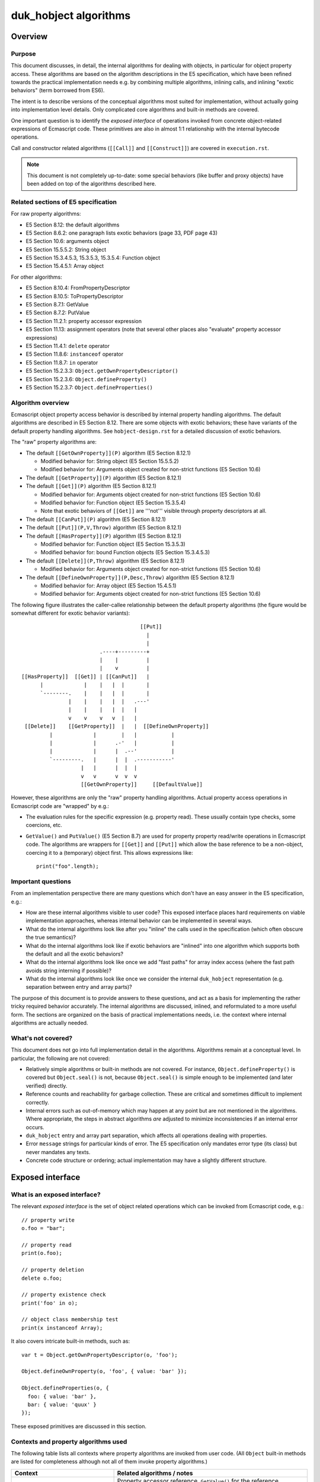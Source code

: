 ======================
duk_hobject algorithms
======================

Overview
========

Purpose
-------

This document discusses, in detail, the internal algorithms for dealing
with objects, in particular for object property access.  These algorithms
are based on the algorithm descriptions in the E5 specification, which
have been refined towards the practical implementation needs e.g. by
combining multiple algorithms, inlining calls, and inlining "exotic
behaviors" (term borrowed from ES6).

The intent is to describe versions of the conceptual algorithms most suited
for implementation, without actually going into implementation level details.
Only complicated core algorithms and built-in methods are covered.

One important question is to identify the *exposed interface* of operations
invoked from concrete object-related expressions of Ecmascript code.  These
primitives are also in almost 1:1 relationship with the internal bytecode
operations.

Call and constructor related algorithms (``[[Call]]`` and ``[[Construct]]``)
are covered in ``execution.rst``.

.. note:: This document is not completely up-to-date: some special behaviors
   (like buffer and proxy objects) have been added on top of the algorithms
   described here.

Related sections of E5 specification
------------------------------------

For raw property algorithms:

* E5 Section 8.12: the default algorithms
* E5 Section 8.6.2: one paragraph lists exotic behaviors (page 33, PDF page 43)
* E5 Section 10.6: arguments object
* E5 Section 15.5.5.2: String object
* E5 Section 15.3.4.5.3, 15.3.5.3, 15.3.5.4: Function object
* E5 Section 15.4.5.1: Array object

For other algorithms:

* E5 Section 8.10.4: FromPropertyDescriptor
* E5 Section 8.10.5: ToPropertyDescriptor
* E5 Section 8.7.1: GetValue
* E5 Section 8.7.2: PutValue
* E5 Section 11.2.1: property accessor expression
* E5 Section 11.13: assignment operators (note that several other places
  also "evaluate" property accessor expressions)
* E5 Section 11.4.1: ``delete`` operator
* E5 Section 11.8.6: ``instanceof`` operator
* E5 Section 11.8.7: ``in`` operator
* E5 Section 15.2.3.3: ``Object.getOwnPropertyDescriptor()``
* E5 Section 15.2.3.6: ``Object.defineProperty()``
* E5 Section 15.2.3.7: ``Object.defineProperties()``

Algorithm overview
------------------

Ecmascript object property access behavior is described by internal property
handling algorithms.  The default algorithms are described in E5 Section 8.12.
There are some objects with exotic behaviors; these have variants of the
default property handling algorithms.  See ``hobject-design.rst`` for a
detailed discussion of exotic behaviors.

The "raw" property algorithms are:

* The default ``[[GetOwnProperty]](P)`` algorithm (E5 Section 8.12.1)

  * Modified behavior for: String object (E5 Section 15.5.5.2)

  * Modified behavior for: Arguments object created for non-strict functions (E5 Section 10.6)

* The default ``[[GetProperty]](P)`` algorithm (E5 Section 8.12.1)

* The default ``[[Get]](P)`` algorithm (E5 Section 8.12.1)

  * Modified behavior for: Arguments object created for non-strict functions (E5 Section 10.6)

  * Modified behavior for: Function object (E5 Section 15.3.5.4)

  * Note that exotic behaviors of ``[[Get]]`` are '''not''' visible through property
    descriptors at all.

* The default ``[[CanPut]](P)`` algorithm (E5 Section 8.12.1)

* The default ``[[Put]](P,V,Throw)`` algorithm (E5 Section 8.12.1)

* The default ``[[HasProperty]](P)`` algorithm (E5 Section 8.12.1)

  * Modified behavior for: Function object (E5 Section 15.3.5.3)

  * Modified behavior for: bound Function objects (E5 Section 15.3.4.5.3)

* The default ``[[Delete]](P,Throw)`` algorithm (E5 Section 8.12.1)

  * Modified behavior for: Arguments object created for non-strict functions (E5 Section 10.6)

* The default ``[[DefineOwnProperty]](P,Desc,Throw)`` algorithm (E5 Section 8.12.1)

  * Modified behavior for: Array object (E5 Section 15.4.5.1)

  * Modified behavior for: Arguments object created for non-strict functions (E5 Section 10.6)

The following figure illustrates the caller-callee relationship between the
default property algorithms (the figure would be somewhat different for
exotic behavior variants)::

                                       [[Put]]
                                         |
                                         |
                          .----+---------+
                          |    |         |
                          |    v         |
 [[HasProperty]]  [[Get]] | [[CanPut]]   |
       |             |    |   |  |       |
       `--------.    |    |   |  |       |
                |    |    |   |  |   .---'
                |    |    |   |  |   |
                v    v    v   v  |   |
  [[Delete]]    [[GetProperty]]  |   |  [[DefineOwnProperty]]
          |             |        |   |           |
          |             |      .-'   |           |
          |             |      |  .--'           |
          `---------.   |      |  |  .-----------'
                    |   |      |  |  |
                    v   v      v  v  v
                    [[GetOwnProperty]]     [[DefaultValue]]

However, these algorithms are only the "raw" property handling algorithms.
Actual property access operations in Ecmascript code are "wrapped" by e.g.:

* The evaluation rules for the specific expression (e.g. property read).
  These usually contain type checks, some coercions, etc.

* ``GetValue()`` and ``PutValue()`` (E5 Section 8.7) are used for property
  property read/write operations in Ecmascript code.  The algorithms are
  wrappers for ``[[Get]]`` and ``[[Put]]`` which allow the base reference
  to be a non-object, coercing it to a (temporary) object first.  This allows
  expressions like::

    print("foo".length);

Important questions
-------------------

From an implementation perspective there are many questions which don't have
an easy answer in the E5 specification, e.g.:

* How are these internal algorithms visible to user code?  This exposed
  interface places hard requirements on viable implementation approaches,
  whereas internal behavior can be implemented in several ways.

* What do the internal algorithms look like after you "inline" the calls
  used in the specification (which often obscure the true semantics)?

* What do the internal algorithms look like if exotic behaviors are
  "inlined" into one algorithm which supports both the default and all the
  exotic behaviors?

* What do the internal algorithms look like once we add "fast paths" for
  array index access (where the fast path avoids string interning if
  possible)?

* What do the internal algorithms look like once we consider the internal
  ``duk_hobject`` representation (e.g. separation between entry and array
  parts)?

The purpose of this document is to provide answers to these questions, and
act as a basis for implementing the rather tricky required behavior
accurately.  The internal algorithms are discussed, inlined, and reformulated
to a more useful form.  The sections are organized on the basis of practical
implementations needs, i.e. the context where internal algorithms are actually
needed.

What's not covered?
-------------------

This document does not go into full implementation detail in the algorithms.
Algorithms remain at a conceptual level.
In particular, the following are not covered:

* Relatively simple algorithms or built-in methods are not covered.
  For instance, ``Object.defineProperty()`` is covered but
  ``Object.seal()`` is not, because ``Object.seal()`` is simple enough
  to be implemented (and later verified) directly.

* Reference counts and reachability for garbage collection.  These are
  critical and sometimes difficult to implement correctly.

* Internal errors such as out-of-memory which may happen at any point
  but are not mentioned in the algorithms.  Where appropriate, the steps
  in abstract algorithms *are* adjusted to minimize inconsistencies if
  an internal error occurs.

* ``duk_hobject`` entry and array part separation, which affects all
  operations dealing with properties.

* Error ``message`` strings for particular kinds of error.  The E5
  specification only mandates error type (its class) but never mandates
  any texts.

* Concrete code structure or ordering; actual implementation may have a
  slightly different structure.

Exposed interface
=================

What is an exposed interface?
-----------------------------

The relevant *exposed interface* is the set of object related operations
which can be invoked from Ecmascript code, e.g.::

  // property write
  o.foo = "bar";

  // property read
  print(o.foo);

  // property deletion
  delete o.foo;

  // property existence check
  print('foo' in o);

  // object class membership test
  print(x instanceof Array);

It also covers intricate built-in methods, such as::

  var t = Object.getOwnPropertyDescriptor(o, 'foo');

  Object.defineOwnProperty(o, 'foo', { value: 'bar' });

  Object.defineProperties(o, {
    foo: { value: 'bar' },
    bar: { value: 'quux' }
  });

These exposed primitives are discussed in this section.

Contexts and property algorithms used
-------------------------------------

The following table lists all contexts where property algorithms are
invoked from user code.  (All ``Object`` built-in methods are listed
for completeness although not all of them invoke property algorithms.)

+---------------------------------------+---------------------------------+
| Context                               | Related algorithms / notes      |
+=======================================+=================================+
| Property read                         | Property accessor reference,    |
|                                       | ``GetValue()`` for the          |
|                                       | reference, ``[[Get]]``.  If     |
|                                       | base reference is not an object,|
|                                       | ``[[GetProperty]]``,            |
|                                       | ``[[Call]]``.                   |
+---------------------------------------+---------------------------------+
| Property write                        | Property accessor reference,    |
|                                       | ``PutValue()`` for the          |
|                                       | reference, ``[[Put]]``.  If     |
|                                       | base reference is not an object,|
|                                       | ``[[CanPut]]``,                 |
|                                       | ``[[GetOwnProperty]]``,         |
|                                       | ``[[GetProperty]]``,            |
|                                       | ``[[Call]]``.                   |
+---------------------------------------+---------------------------------+
| Property ``delete``                   | Property accessor reference,    |
|                                       | ``[[Delete]]``.                 |
+---------------------------------------+---------------------------------+
| ``in``                                | ``[[HasProperty]]``.            |
+---------------------------------------+---------------------------------+
| ``instanceof``                        | ``[[HasInstance]]``.            |
+---------------------------------------+---------------------------------+
| "for-in" enumeration                  | Enumeration order guarantees,   |
|                                       | see ``hobject-design.rst``.     |
+---------------------------------------+---------------------------------+
| ``Object.getPrototypeOf()``           | Just returns internal prototype.|
+---------------------------------------+---------------------------------+
| ``Object.getOwnPropertyDescriptor()`` | ``[[GetOwnProperty]]``,         |
|                                       | ``FromPropertyDescriptor()``    |
|                                       | for a fully populated property  |
|                                       | descriptor.                     |
+---------------------------------------+---------------------------------+
| ``Object.getOwnPropertyNames()``      | Creates a result array, uses    |
|                                       | ``[[DefineOwnProperty]]``       |
|                                       | internally.                     |
+---------------------------------------+---------------------------------+
| ``Object.create()``                   | No direct use of property       |
|                                       | algorithms but conceptually     |
|                                       | calls                           |
|                                       | ``Object.defineProperties()``   |
|                                       | internally.                     |
+---------------------------------------+---------------------------------+
| ``Object.defineProperty()``           | ``ToPropertyDescriptor()``,     |
|                                       | ``[[DefineOwnProperty]]`` with  |
|                                       | an arbitrary descriptor.        |
+---------------------------------------+---------------------------------+
| ``Object.defineProperties()``         | ``ToPropertyDescriptor()``,     |
|                                       | ``[[DefineOwnProperty[]`` with  |
|                                       | an arbitrary descriptor.        |
+---------------------------------------+---------------------------------+
| ``Object.seal()``                     | ``[[GetOwnProperty]]``,         |
|                                       | ``[[DefineOwnProperty]]``;      |
|                                       | sets ``[[Extensible]]`` to      |
|                                       | false.                          |
+---------------------------------------+---------------------------------+
| ``Object.freeze()``                   | ``[[GetOwnProperty]]``,         |
|                                       | ``[[DefineOwnProperty]]``,      |
|                                       | sets ``[[Extensible]]`` to      |
|                                       | false.                          |
+---------------------------------------+---------------------------------+
| ``Object.preventExtensions()``        | Sets ``[[Extensible]]`` to      |
|                                       | false.                          |
+---------------------------------------+---------------------------------+
| ``Object.isSealed()``                 | ``[[GetOwnProperty]]``, reads   |
|                                       | ``[[Extensible]]``.             |
+---------------------------------------+---------------------------------+
| ``Object.isFrozen()``                 | ``[[GetOwnProperty]]``, reads   |
|                                       | ``[[Extensible]]``.             |
+---------------------------------------+---------------------------------+
| ``Object.isExtensible()``             | Reads ``[[Extensible]]``.       |
+---------------------------------------+---------------------------------+
| ``Object.keys()``                     | Key order must match "for-in"   |
|                                       | enumeration order.              |
+---------------------------------------+---------------------------------+
| ``Object.prototype.hasOwnProperty()`` | ``[[GetOwnProperty]]``          |
|                                       | (does *not* use                 |
|                                       | ``[[HasProperty]]``)            |
+---------------------------------------+---------------------------------+

Central exposed primitives
--------------------------

The central exposed primitives are as follows.  Some have been given an
internal name which corresponds to the bytecode instruction:

* GETPROP: property read expression: coercion wrapping, ``GetValue()``,
  ``[[Get]]``, and a special ``[[Get]]`` variant if base is primitive

* PUTPROP: property write expression: coercion wrapping, ``PutValue()``,
  ``[[Put]]``, and a special ``[[Put]]`` variant if base is primitive

* DELPROP: ``delete`` operator: coercion wrapping, ``[[Delete]]``

* HASPROP: ``in`` operator: type check wrapping, ``[[HasProperty]]``

* INSTOF: ``instanceof`` operator: type check wrapping, ``[[HasInstance]]``

  + Not a property related primitive directly, but tied to the
    prototype chain

* ``Object.getOwnPropertyDescriptor()``

  + But not ``[[GetOwnProperty]]`` or ``[[GetProperty]]`` directly
  + Not "fast path" so implementation should be compact
  + Only throwing variant (``Throw`` is ``true``)

* ``Object.defineProperty()`` and ``Object.defineProperties()``

  + But not ``[[DefineOwnProperty]]`` directly
  + Not "fast path" so implementation should be compact
  + Only throwing variant (``Throw`` is ``true``)

These are used to implement the basic property related run-time operations
and some difficult built-in functions.  They are also used to implement
the C API and are also basic bytecode operations.

The remaining primitives (like ``Object.seal()`` etc) are trivial in
comparison, and are not analyzed in this document.

Notes
-----

* ``Object.getOwnPropertyDescriptor()``, ``Object.defineProperty()``,
  and ``Object.defineProperties()`` are the only exposed interfaces where
  property descriptors are explicitly exposed to user code, and also the
  only places where property descriptors are converted between internal and
  external forms.  All other exposed interfaces deal with property
  descriptors and attributes internally only.  These methods always set the
  ``Throw`` flag to ``true``, so the exposed implementation only needs to
  have a "throwing" variant.

* Property read and write handle a non-object base object with a specific
  variant for the basic ``[[Get]]`` and ``[[Put]]``, defined in E5 Sections
  8.7.1 and 8.7.2 (``GetValue()`` and ``PutValue()``).  Property delete uses
  a normal ``ToObject()`` coercion and then calls ``[[Delete]]`` normally.
  Property existence check (``in``) does a type check and throws an error
  if an argument is not already an object.  So, coercion behavior is a bit
  different in each context.

* Property References are established when parsing property access
  expressions, E5 Section 11.2.1.

* Property References are used as right-hand-side values and read using
  ``GetValue()`` from various places:

  + Array initializer
  + Object initializer
  + Grouping operator (parentheses)
  + Property accessor (e.g. ``x['foo']['bar']``)
  + ``new`` operator
  + Function calls
  + Postfix and prefix increment/decrement
  + ``void`` operator
  + Unary operators (plus, minus, bitwise and logical NOT)
  + Binary operators (additive and multiplicative expressions, bitwise,
    logical, and comparison operations)
  + ``instanceof`` operator
  + ``in`` operator
  + Conditional operator (``?:``)
  + Simple and compound assignment (right hand side)
  + Comma operator (``,``)
  + Variable declaration initializer
  + ``if``, ``do-while``, ``while``, ``for``, ``for-in``, ``with`` statements
  + ``throw`` statement

* Property references are used as left-hand-side values and written using
  ``PutValue()`` from various places:

  + Postfix and prefix increment/decrement
  + Simple and compound assignment
  + Variable declaration initializer
  + ``for`` and ``for-in`` statements

Exotic behaviors
================

This section covers the standard algorithms with exotic behaviors inlined.
For each algorithm, a single algorithm with all exotic behaviors inlined
is presented.  Calls to other internal algorithms are not inlined; the
purpose is to clarify how the exotic behaviors can be implemented
reasonably.

Note: the ``String`` object has no exotic behaviors as such, but the
``length`` and array index properties are implemented as virtual properties,
so they are inlined into the algorithms below.

GetOwnProperty
--------------

Related E5 sections:

* E5 Section 8.12.1: default algorithm
* E5 Section 15.5.5: ``String``
* E5 Section 10.5: arguments object

Default algorithm
:::::::::::::::::

1. If ``O`` doesn’t have an own property with name ``P``, return ``undefined``.

2. Let ``D`` be a newly created Property Descriptor with no fields.

3. Let ``X`` be ``O``\ ’s own property named P.

4. If ``X`` is a data property, then

  a. Set ``D.[[Value]]`` to the value of ``X``\ ’s ``[[Value]]`` attribute.

  b. Set ``D.[[Writable]]`` to the value of ``X``\ ’s ``[[Writable]]`` attribute.

5. Else ``X`` is an accessor property, so

  a. Set ``D.[[Get]]`` to the value of ``X``\ ’s ``[[Get]]`` attribute.

  b. Set ``D.[[Set]]`` to the value of ``X``\ ’s ``[[Set]]`` attribute.

6. Set ``D.[[Enumerable]]`` to the value of ``X``\ ’s ``[[Enumerable]]`` attribute.

7. Set ``D.[[Configurable]]`` to the value of ``X``\ ’s ``[[Configurable]]`` attribute.

8. Return ``D``.

Adding String object exotic behavior
::::::::::::::::::::::::::::::::::::

Now consider the ``String`` variant in E5 Section 15.5.5.2.  Step 2 states that if
the default algorithm returns a descriptor (not undefined), the exotic behavior
does not execute at all.  That, is the exotic algorithm is skipped if ``O`` has
an "own property" for key ``P``.

If the default algorithm fails to find an own property, the variant kicks in
checking for a valid array index key which is inside the string length.  If so,
it returns a single character data property descriptor.  The descriptor has
``[[Writable]]`` and ``[[Configurable]]`` set to ``false`` which means that
the property cannot be written or deleted -- the property is thus perfect for
implementation as a virtual property backed to an immutable internal string
value.

.. note:: Ecmascript 5.1 no longer requires the numbered index to be a valid
          array index, any number-like value will do.  This allows strings
          longer than 4G.  The algorithms here don't reflect this correctly.

The ``String`` object ``length`` property is an ordinary (non-exotic)
property, see E5 Section 15.5.5.1.  However, it is non-writable and
non-configurable (and even non-enumerable), so it too is nice and easy
to implement as a exotic property.  We'll thus incorporate the ``length``
property into the algorithm.

Finally note that from an implementation perspective it might be easier
to check for the exotic (virtual) properties before looking at the actual
ones (i.e. reverse the order of checking).  This seems perfectly OK to do,
because *if* the property name matches a virtual property, the object cannot
have a "normal" property of the same name: the initial ``String`` object
does not have such properties, and since the virtual properties cannot be
deleted, they prevent the insertion of normal "own properties" of the same
name.  Hence, if the virtual properties are checked for first and the check
matches, the object is guaranteed not to have a normal property of the same
name.  (Whether this is useful in an implementation is another issue.)

The combined algorithm, assuming the the virtual properties are checked
after the normal property check is as follows:

1. If ``O`` doesn’t have an own property with name ``P``:

  a. If ``O`` is not a ``String`` instance, return ``undefined``.

  b. (``String`` object exotic behavior.)
     Let ``str`` be the String value of the ``[[PrimitiveValue]]``
     internal property of ``O`` and ``len`` be the number of
     characters in ``str``.

  c. If ``P`` is ``"length"``, return a Property Descriptor with the values:

    * ``[[Value]]: len`` (a number)
    * ``[[Enumerable]]: false``
    * ``[[Writable]]: false``
    * ``[[Configurable]]: false``

  d. If ``P`` is not an array index (E5 Section 15.4), return ``undefined``.

  e. Let ``index`` be ``ToUint32(P)``.

  f. If ``len`` <= ``index``, return ``undefined``.

  g. Let ``resultStr`` be a string of length 1, containing one character
     from ``str``, specifically the character at position ``index``, where
     the first (leftmost) character in ``str`` is considered to be at
     position 0, the next one at position 1, and so on.

  h. Return a Property Descriptor with the values:

    * ``[[Value]]: resultStr``
    * ``[[Enumerable]]: true``
    * ``[[Writable]]: false``
    * ``[[Configurable]]: false``

2. Let ``D`` be a newly created Property Descriptor with no fields.

3. Let ``X`` be ``O``\ ’s own property named ``P``.

4. If ``X`` is a data property, then

  a. Set ``D.[[Value]]`` to the value of ``X``\ ’s ``[[Value]]`` attribute.

  b. Set ``D.[[Writable]]`` to the value of ``X``\ ’s ``[[Writable]]`` attribute.

5. Else ``X`` is an accessor property, so

  a. Set ``D.[[Get]]`` to the value of ``X``\ ’s ``[[Get]]`` attribute.

  b. Set ``D.[[Set]]`` to the value of ``X``\ ’s ``[[Set]]`` attribute.

6. Set ``D.[[Enumerable]]`` to the value of ``X``\ ’s ``[[Enumerable]]`` attribute.

7. Set ``D.[[Configurable]]`` to the value of ``X``\ ’s ``[[Configurable]]`` attribute.

8. Return ``D``.

Adding arguments object exotic behavior
:::::::::::::::::::::::::::::::::::::::

Next, consider the exotic ``[[GetOwnProperty]]`` behavior for a non-strict
arguments object described in E5 Section 10.6.  The exotic behavior only
applies if the object *did* contain the own property ``P``, and possibly
modifies the looked up value if the key ``P`` matches a numeric index
magically "bound" to a formal.

Note that the property descriptors for such variables are initially data
property descriptors, so the default algorithm will find a data property
descriptor (and not an accessor property descriptor).  If the property is
later converted to an accessor, the magical variable binding is also
dropped.  So, if the exotic behavior activates, the property is always
a data property.

The exotic behavior can be appended to the above algorithm as follows:

1. If ``O`` doesn’t have an own property with name ``P``:

  a. If ``O`` is not a ``String`` instance, return ``undefined``.

  b. (``String`` object exotic behavior.)
     Let ``str`` be the String value of the ``[[PrimitiveValue]]``
     internal property of ``O`` and ``len`` be the number of
     characters in ``str``.

  c. If ``P`` is ``"length"``, return a Property Descriptor with the values:

    * ``[[Value]]: len`` (a number)
    * ``[[Enumerable]]: false``
    * ``[[Writable]]: false``
    * ``[[Configurable]]: false``

  d. If ``P`` is not an array index (E5 Section 15.4), return ``undefined``.

  e.  Else let ``index`` be ``ToUint32(P)``.

  f. If ``len`` <= ``index``, return ``undefined``.

  g. Let ``resultStr`` be a string of length 1, containing one character
     from ``str``, specifically the character at position ``index``, where
     the first (leftmost) character in ``str`` is considered to be at
     position 0, the next one at position 1, and so on.

  h. Return a Property Descriptor with the values:

    * ``[[Value]]: resultStr``
    * ``[[Enumerable]]: true``
    * ``[[Writable]]: false``
    * ``[[Configurable]]: false``

2. Let ``D`` be a newly created Property Descriptor with no fields.

3. Let ``X`` be ``O``\ ’s own property named ``P``.

4. If ``X`` is a data property, then

  a. Set ``D.[[Value]]`` to the value of ``X``\ ’s ``[[Value]]`` attribute.

  b. Set ``D.[[Writable]]`` to the value of ``X``\ ’s ``[[Writable]]`` attribute.

5. Else ``X`` is an accessor property, so

  a. Set ``D.[[Get]]`` to the value of ``X``\ ’s ``[[Get]]`` attribute.

  b. Set ``D.[[Set]]`` to the value of ``X``\ ’s ``[[Set]]`` attribute.

6. Set ``D.[[Enumerable]]`` to the value of ``X``\ ’s ``[[Enumerable]]`` attribute.

7. Set ``D.[[Configurable]]`` to the value of ``X``\ ’s ``[[Configurable]]`` attribute.

8. If ``O`` is an ``arguments`` object which contains a ``[[ParameterMap]]``
   internal property:

  a. (Arguments object exotic behavior.) Let ``map`` be the value of
     the ``[[ParameterMap]]`` internal property of the arguments object.

  b. Let ``isMapped`` be the result of calling the ``[[GetOwnProperty]]``
     internal method of ``map`` passing ``P`` as the argument.

  c. If the value of ``isMapped`` is not ``undefined``, then:

    1. Set ``D.[[Value]]`` to the result of calling the ``[[Get]]``
       internal method of ``map`` passing ``P`` as the argument.

9. Return ``D``.

Notes:

* Step 1.b: if the object is a ``String`` object, there is no need for the
  arguments object exotic behavior check in step 8: an object can never be
  a ``String`` object and an arguments object simultaenously.

* Step 8: arguments objects for strict mode functions don't have the exotic
  behavior (or a ``[[ParameterMap]]``).  Arguments objects for non-strict
  functions don't always have exotic behavior either: they only do, if there
  is at least one mapped variable.  If so, ``[[ParameterMap]]`` is added, and
  exotic behavior is enabled.  See the main algorithm in E5 Section 10.6,
  step 12.

* Step 8.c.1: this step invokes an internal getter function which looks up
  the magically bound variable.  See E5 Section 10.6, 11.c.ii, and the
  *MakeArgGetter* concept.  A practical implementation may not create such
  internal functions (we don't).

* Step 8.c.1: the rules of maintaining the ``[[ParameterMap]]`` ensures that
  at this point the property is always a data property, so setting the
  ``[[Value]]`` is correct.  If a magically bound value is converted into an
  accessor, the property is deleted from the ``[[ParameterMap]]`` so it no
  longer has exotic behavior.

Final version
:::::::::::::

Final version with some cleanup and simplification:

1. Let ``X`` be ``O``\ ’s own property named ``P``.
   If ``O`` doesn’t have an own property with name ``P``:

  a. If ``O`` is not a ``String`` instance, return ``undefined``.

  b. (``String`` object exotic behavior.)
     Let ``str`` be the String value of the ``[[PrimitiveValue]]``
     internal property of ``O`` and ``len`` be the number of
     characters in ``str``.

  c. If ``P`` is ``"length"``:

    1. Return a Property Descriptor with the values:

      * ``[[Value]]: len`` (a primitive number)
      * ``[[Enumerable]]: false``
      * ``[[Writable]]: false``
      * ``[[Configurable]]: false``

  d. If ``P`` is an array index (E5 Section 15.4):

    1. Let ``index`` be ``ToUint32(P)``.

    2. If ``index`` < ``len``, return a Property Descriptor with the values:

      * ``[[Value]]:`` a primitive string of length 1, containing one character
        from ``str`` at position ``index`` (zero based index)
      * ``[[Enumerable]]: true``
      * ``[[Writable]]: false``
      * ``[[Configurable]]: false``

  e. Return ``undefined``.

2. Let ``D`` be a newly created Property Descriptor filled as follows:

  a. If ``X`` is a data property:

    1. Set ``D.[[Value]]`` to the value of ``X``\ ’s ``[[Value]]`` attribute.

    2. Set ``D.[[Writable]]`` to the value of ``X``\ ’s ``[[Writable]]`` attribute.

  b. Else ``X`` is an accessor property:

    1. Set ``D.[[Get]]`` to the value of ``X``\ ’s ``[[Get]]`` attribute.

    2. Set ``D.[[Set]]`` to the value of ``X``\ ’s ``[[Set]]`` attribute.

  c. For either type of property:

    1. Set ``D.[[Enumerable]]`` to the value of ``X``\ ’s ``[[Enumerable]]`` attribute.

    2. Set ``D.[[Configurable]]`` to the value of ``X``\ ’s ``[[Configurable]]`` attribute.

3. If ``O`` is an ``arguments`` object which contains a ``[[ParameterMap]]``
   internal property:

  a. (Arguments object exotic behavior.) Let ``map`` be the value of
     the ``[[ParameterMap]]`` internal property of the arguments object.

  b. If the result of calling the ``[[GetOwnProperty]]`` internal method
     of ``map`` passing ``P`` as the argument is not ``undefined``, then:

    1. Set ``D.[[Value]]`` to the result of calling the ``[[Get]]``
       internal method of ``map`` passing ``P`` as the argument.

4. Return ``D``.

Notes:

* Step 3 can be skipped for accessors.

Get
---

Related E5 sections:

* E5 Section 8.12.3: default algorithm
* E5 Section 10.5: arguments object
* E5 Section 15.3.5.4: ``Function``

Default algorithm
:::::::::::::::::

(Note that E5 Section 8.12.3 has broken numbering; fixed below.)

1. Let ``desc`` be the result of calling the ``[[GetProperty]]`` internal
   method of ``O`` with property name ``P``.

2. If ``desc`` is ``undefined``, return ``undefined``.

3. If ``IsDataDescriptor(desc)`` is ``true``, return ``desc.[[Value]]``.

4. Otherwise, ``IsAccessorDescriptor(desc)`` must be ``true`` so, let
   ``getter`` be ``desc.[[Get]]``.

5. If ``getter`` is ``undefined``, return ``undefined``.

6. Return the result calling the ``[[Call]]`` internal method of ``getter``
   providing ``O`` as the ``this`` value and providing no arguments.

Adding Function object exotic behavior
::::::::::::::::::::::::::::::::::::::

Consider the ``Function`` variant in E5 Section 15.3.5.4.  The behavior only
applies if ``P`` is ``caller`` and the resulting return *value* of the default
function is a strict mode function.

The exotic behavior does not need to be checked in steps 2 or 5 of the
default algorithm, because ``undefined`` is never a strict mode function
value.

So, we can reformulate into:

1. Let ``desc`` be the result of calling the ``[[GetProperty]]`` internal
   method of ``O`` with property name ``P``.

2. If ``desc`` is ``undefined``, return ``undefined``.

3. If ``IsDataDescriptor(desc)`` is ``true``:

  a. Let ``res`` be ``desc.[[Value]]``.

4. Otherwise, ``IsAccessorDescriptor(desc)`` must be ``true``:

  a. Let ``getter`` be ``desc.[[Get]]``.

  b. If ``getter`` is ``undefined``, return ``undefined``.

  c. Else let ``res`` be the result of calling the ``[[Call]]`` internal
     method of ``getter`` providing ``O`` as the ``this`` value and
     providing no arguments.

5. If ``O`` is a ``Function`` object, ``P`` is ``"caller"``, and ``res``
   is a strict mode ``Function`` object, throw a ``TypeError`` exception.

6. Return ``res``.

Adding arguments object exotic behavior
:::::::::::::::::::::::::::::::::::::::

Next, consider the exotic ``[[Get]]`` behavior for a non-strict arguments
object described in E5 Section 10.6.  To be exact, the exotic behaviors
are only enabled for objects with a non-empty initial ``[[ParameterMap]]``
(see E5 Section 10.6, main algorithm, step 12).

There are two exotic behaviors:

1. If the property name ``P`` is magically bound to an identifier
   (through the ``[[ParameterMap]]``) the default ``[[Get]]`` is
   bypassed entirely and the property value is read.
   (Note that the property ``P`` *must* be a data property in this
   case, so no side effects are lost by this behavior.)

2. If the property name ``P`` is *not bound* to an identifier,
   the ``"caller"`` property has exotic behavior essentially
   identical to that of ``Function``.

These can be incorporated as follows:

1. If ``O`` is an ``arguments`` object which contains a ``[[ParameterMap]]``
   internal property:

  a. (Arguments object exotic behavior.) Let ``map`` be the value of
     the ``[[ParameterMap]]`` internal property of the arguments object.

  b. Let ``isMapped`` be the result of calling the ``[[GetOwnProperty]]``
     internal method of ``map`` passing ``P`` as the argument.

  c. If the value of ``isMapped`` is not ``undefined``, then:

    1. Return the result of calling the ``[[Get]]`` internal method of
       ``map`` passing ``P`` as the argument.

2. Let ``desc`` be the result of calling the ``[[GetProperty]]`` internal
   method of ``O`` with property name ``P``.

3. If ``desc`` is ``undefined``, return ``undefined``.

4. If ``IsDataDescriptor(desc)`` is ``true``:

  a. Let ``res`` be ``desc.[[Value]]``.

5. Otherwise, ``IsAccessorDescriptor(desc)`` must be ``true``:

  a. Let ``getter`` be ``desc.[[Get]]``.

  b. If ``getter`` is ``undefined``, return ``undefined``.

  c. Else let ``res`` be the result of calling the ``[[Call]]`` internal
     method of ``getter`` providing ``O`` as the ``this`` value and
     providing no arguments.

6. If ``O`` is a ``Function`` object or an ``arguments`` object which
   contains a ``[[ParameterMap]]`` internal property:

  a. (Arguments or Function object exotic behavior.)
     If ``P`` is ``"caller"`` and ``res`` is a strict mode ``Function``
     object, throw a ``TypeError`` exception.

7. Return ``res``.

Note:

* Step 1 can match only when ``P`` is a "numeric" property name, and
  the property value is an own data property.  Magically bound properties
  are initially own data properties, and if they're changed to accessors
  (or deleted), the binding is removed.  Because of this, the arguments
  exotic behavior could just as well be moved to the end of the algorithm.

Final version
:::::::::::::

Final version with some cleanup and simplification:

1. If ``O`` is an ``arguments`` object which contains a ``[[ParameterMap]]``
   internal property:

  a. (Arguments object exotic behavior.) Let ``map`` be the value of
     the ``[[ParameterMap]]`` internal property of the arguments object.

  b. If the result of calling the ``[[GetOwnProperty]]`` internal method
     of ``map`` passing ``P`` as the argument is not ``undefined``:

    1. Return the result of calling the ``[[Get]]`` internal method of
       ``map`` passing ``P`` as the argument.

2. Let ``desc`` be the result of calling the ``[[GetProperty]]`` internal
   method of ``O`` with property name ``P``.

3. If ``desc`` is ``undefined``, return ``undefined``.

4. If ``IsDataDescriptor(desc)`` is ``true``:

  a. Let ``res`` be ``desc.[[Value]]``.

5. Otherwise, ``IsAccessorDescriptor(desc)`` must be ``true``:

  a. Let ``getter`` be ``desc.[[Get]]``.

  b. If ``getter`` is ``undefined``, return ``undefined``.

  c. Else let ``res`` be the result of calling the ``[[Call]]`` internal
     method of ``getter`` providing ``O`` as the ``this`` value and
     providing no arguments.

6. If ``O`` is a ``Function`` object or an ``arguments`` object which
   contains a ``[[ParameterMap]]`` internal property:

  a. (Arguments or Function object exotic behavior.)
     If ``P`` is ``"caller"`` and ``res`` is a strict mode ``Function``
     object, throw a ``TypeError`` exception.

7. Return ``res``.

DefineOwnProperty
-----------------

Related E5 sections:

* E5 Section 8.12.9: default algorithm
* E5 Section 15.4.5: ``Array``
* E5 Section 10.5: arguments object

Note that ``String`` exotic properties are taken into account by
``[[DefineOwnProperty]]`` through ``[[GetOwnProperty]]`` which
returns a property descriptor prohibiting any property value or
attribute changes.  However, no explicit checks are needed for
these (virtual) properties.

This is by the far the most complex property algorithm, especially
with exotic behaviors incorporated.  The algorithm itself is
complex, but the ``Array`` variant actually makes multiple calls to
the default variant which is even trickier for "inlining".

Default algorithm
:::::::::::::::::

1. Let ``current`` be the result of calling the ``[[GetOwnProperty]]``
   internal method of ``O`` with property name ``P``.

2. Let ``extensible`` be the value of the ``[[Extensible]]`` internal
   property of ``O``.

3. If ``current`` is ``undefined`` and ``extensible`` is ``false``,
   then Reject.

4. If ``current`` is ``undefined`` and ``extensible`` is ``true``, then

  a. If ``IsGenericDescriptor(Desc)`` or ``IsDataDescriptor(Desc)`` is
     ``true``, then

    1. Create an own data property named ``P`` of object ``O`` whose
       ``[[Value]]``, ``[[Writable]]``, ``[[Enumerable]]`` and
       ``[[Configurable]]`` attribute values are described by ``Desc``.
       If the value of an attribute field of ``Desc`` is absent, the
       attribute of the newly created property is set to its default
       value.

  b. Else, ``Desc`` must be an accessor Property Descriptor so,

    1. Create an own accessor property named ``P`` of object ``O`` whose
       ``[[Get]]``, ``[[Set]]``, ``[[Enumerable]]`` and ``[[Configurable]]``
       attribute values are described by ``Desc``.  If the value of an
       attribute field of ``Desc`` is absent, the attribute of the newly
       created property is set to its default value.

  c. Return ``true``.

5. Return ``true`` if every field in ``Desc`` is absent.

6. Return ``true``, if every field in ``Desc`` also occurs in ``current``
   and the value of every field in ``Desc`` is the same value as the
   corresponding field in ``current`` when compared using the ``SameValue``
   algorithm (E5 Section 9.12).

7. If the ``[[Configurable]]`` field of ``current`` is ``false`` then

  a. Reject, if the ``[[Configurable]]`` field of ``Desc`` is true.

  b. Reject, if the ``[[Enumerable]]`` field of ``Desc`` is present and
     the ``[[Enumerable]]`` fields of ``current`` and ``Desc`` are the
     Boolean negation of each other.

8. If ``IsGenericDescriptor(Desc)`` is ``true``, then no further validation
   is required.

9. Else, if ``IsDataDescriptor(current)`` and ``IsDataDescriptor(Desc)``
   have different results, then 

  a. Reject, if the ``[[Configurable]]`` field of ``current`` is ``false``.

  b. If ``IsDataDescriptor(current)`` is true, then

    1. Convert the property named ``P`` of object ``O`` from a data property
       to an accessor property.  Preserve the existing values of the
       converted property’s ``[[Configurable]]`` and ``[[Enumerable]]``
       attributes and set the rest of the property’s attributes to their
       default values.

  c. Else,

    1. Convert the property named ``P`` of object ``O`` from an accessor
       property to a data property.  Preserve the existing values of the
       converted property’s ``[[Configurable]]`` and ``[[Enumerable]]``
       attributes and set the rest of the property’s attributes to their
       default values.

10. Else, if ``IsDataDescriptor(current)`` and ``IsDataDescriptor(Desc)``
    are both true, then

  a. If the ``[[Configurable]]`` field of ``current`` is ``false``, then

    1. Reject, if the ``[[Writable]]`` field of ``current`` is ``false``
       and the ``[[Writable]]`` field of ``Desc`` is ``true``.

    2. If the ``[[Writable]]`` field of ``current`` is ``false``, then

      a. Reject, if the ``[[Value]]`` field of ``Desc`` is present and
         ``SameValue(Desc.[[Value]], current.[[Value]])`` is ``false``.

  b. else, the ``[[Configurable]]`` field of ``current`` is ``true``, so
     any change is acceptable.

11. Else, ``IsAccessorDescriptor(current)`` and ``IsAccessorDescriptor(Desc)``
    are both ``true`` so,

  a. If the ``[[Configurable]]`` field of ``current`` is ``false``, then

    1. Reject, if the ``[[Set]]`` field of ``Desc`` is present and
       ``SameValue(Desc.[[Set]], current.[[Set]])`` is ``false``.

    2. Reject, if the ``[[Get]]`` field of ``Desc`` is present and
       ``SameValue(Desc.[[Get]], current.[[Get]])`` is ``false``.

12. For each attribute field of ``Desc`` that is present, set the
    correspondingly named attribute of the property named ``P`` of object
    ``O`` to the value of the field.

13. Return ``true``.

Notes:

* The default attributes are *not* the same as when ``[[Put]]`` creates a
  new property.  The defaults here are "false" (and NULL for getter/setter),
  see E5 Section 8.6.1, Table 7).

* Step 10.a.1 allows a non-configurable property to change from writable to 
  non-writable, but not vice versa.

* Step 10.b is not necessary (it is more of an assertion), and there is no
  corresponding step 11.b mentioning the same thing.  This step can be removed
  from the description.

* There are multiple exit points for both Reject (throw or return false) and
  true.  For incorporating inline exotic behaviors, these are turned to
  "gotos" below.

Default algorithm reformulated
::::::::::::::::::::::::::::::

Let's first do a little bit of reformulation (see above):

1. Let ``current`` be the result of calling the ``[[GetOwnProperty]]``
   internal method of ``O`` with property name ``P``.

2. Let ``extensible`` be the value of the ``[[Extensible]]`` internal
   property of ``O``.

3. If ``current`` is ``undefined``:

  a. If ``extensible`` is ``false``, then goto REJECT.

  b. If ``IsGenericDescriptor(Desc)`` or ``IsDataDescriptor(Desc)`` is
     ``true``, then

    1. Create an own data property named ``P`` of object ``O`` whose
       ``[[Value]]``, ``[[Writable]]``, ``[[Enumerable]]`` and
       ``[[Configurable]]`` attribute values are described by ``Desc``.
       If the value of an attribute field of ``Desc`` is absent, the
       attribute of the newly created property is set to its default
       value.

  c. Else, ``Desc`` must be an accessor Property Descriptor so,

    1. Create an own accessor property named ``P`` of object ``O`` whose
       ``[[Get]]``, ``[[Set]]``, ``[[Enumerable]]`` and ``[[Configurable]]``
       attribute values are described by ``Desc``.  If the value of an
       attribute field of ``Desc`` is absent, the attribute of the newly
       created property is set to its default value.

  d. Goto SUCCESS.

4. Goto SUCCESS, if every field in ``Desc`` also occurs in ``current``
   and the value of every field in ``Desc`` is the same value as the
   corresponding field in ``current`` when compared using the ``SameValue``
   algorithm (E5 Section 9.12).  (This also covers the case where
   every field in ``Desc`` is absent.)

5. If the ``[[Configurable]]`` field of ``current`` is ``false`` then

  a. Goto REJECT, if the ``[[Configurable]]`` field of ``Desc`` is true.

  b. Goto REJECT, if the ``[[Enumerable]]`` field of ``Desc`` is present
     and the ``[[Enumerable]]`` fields of ``current`` and ``Desc`` are the
     Boolean negation of each other.

6. If ``IsGenericDescriptor(Desc)`` is ``true``, then goto VALIDATED.

7. Else, if ``IsDataDescriptor(current)`` and ``IsDataDescriptor(Desc)``
   have different results, then 

  a. Goto REJECT, if the ``[[Configurable]]`` field of ``current`` is
     ``false``.

  b. If ``IsDataDescriptor(current)`` is true, then

    1. Convert the property named ``P`` of object ``O`` from a data property
       to an accessor property.  Preserve the existing values of the
       converted property’s ``[[Configurable]]`` and ``[[Enumerable]]``
       attributes and set the rest of the property’s attributes to their
       default values.

  c. Else,

    1. Convert the property named ``P`` of object ``O`` from an accessor
       property to a data property.  Preserve the existing values of the
       converted property’s ``[[Configurable]]`` and ``[[Enumerable]]``
       attributes and set the rest of the property’s attributes to their
       default values.

  d. Goto VALIDATED.

8. Else, if ``IsDataDescriptor(current)`` and ``IsDataDescriptor(Desc)``
   are both true, then

  a. If the ``[[Configurable]]`` field of ``current`` is ``false``, then

    1. Goto REJECT, if the ``[[Writable]]`` field of ``current`` is
       ``false`` and the ``[[Writable]]`` field of ``Desc`` is ``true``.

    2. Goto REJECT, If the ``[[Writable]]`` field of ``current`` is
       ``false``, and the ``[[Value]]`` field of ``Desc`` is present, and
       ``SameValue(Desc.[[Value]], current.[[Value]])`` is ``false``.

  b. Goto VALIDATED.

9. Else, ``IsAccessorDescriptor(current)`` and ``IsAccessorDescriptor(Desc)``
   are both ``true`` so,

  a. If the ``[[Configurable]]`` field of ``current`` is ``false``, then

    1. Goto REJECT, if the ``[[Set]]`` field of ``Desc`` is present and
       ``SameValue(Desc.[[Set]], current.[[Set]])`` is ``false``.

    2. Goto REJECT, if the ``[[Get]]`` field of ``Desc`` is present and
       ``SameValue(Desc.[[Get]], current.[[Get]])`` is ``false``.

  b. Goto VALIDATED.

10. **VALIDATED:** For each attribute field of ``Desc`` that is present,
    set the correspondingly named attribute of the property named ``P``
    of object ``O`` to the value of the field.

11. **SUCCESS:** Return ``true``.

12. **REJECT**: If ``Throw`` is ``true``, then throw a ``TypeError``
    exception, otherwise return ``false``.

Analysis of Array object [[DefineOwnProperty]]
::::::::::::::::::::::::::::::::::::::::::::::

The ``Array`` variant for ``[[DefineOwnProperty]]`` is described in
E5 Section 15.4.5.1.  The variant *seems* to be essentially a pre-check
for ``length`` and array index properties before the default algorithm
runs (see steps 1-4 of the variant).

However, it's much more complex than that, because the variant algorithm
makes multiple calls to the default algorithm.

Let's look at the variant algorithm first (here we assume ``O`` is an
``Array`` with exotic behavior, so no check is made for exotic behavior):

1. Let ``oldLenDesc`` be the result of calling the ``[[GetOwnProperty]]``
   internal method of ``O`` passing ``"length"`` as the argument.  The
   result will never be ``undefined`` or an accessor descriptor because
   ``Array`` objects are created with a length data property that cannot
   be deleted or reconfigured.

2. Let ``oldLen`` be ``oldLenDesc.[[Value]]``. 
   (Note that ``oldLen`` is guaranteed to be a unsigned 32-bit integer.)

3. If ``P`` is ``"length"``, then

  a. If the ``[[Value]]`` field of ``Desc`` is absent, then

    1. Return the result of calling the default ``[[DefineOwnProperty]]``
       internal method (E5 Section 8.12.9) on ``O`` passing ``"length"``,
       ``Desc``, and ``Throw`` as arguments.

  b. Let ``newLenDesc`` be a copy of ``Desc``.

  c. Let ``newLen`` be ``ToUint32(Desc.[[Value]])``.

  d. If ``newLen`` is not equal to ``ToNumber(Desc.[[Value]])``, throw a
     ``RangeError`` exception.

  e. Set ``newLenDesc.[[Value]]`` to ``newLen``.

  f. If ``newLen`` >= ``oldLen``, then

    1. Return the result of calling the default ``[[DefineOwnProperty]]``
       internal method (E5 Section 8.12.9) on ``O`` passing ``"length"``,
       ``newLenDesc``, and ``Throw`` as arguments.

  g. Reject if ``oldLenDesc.[[Writable]]`` is ``false``.

  h. If ``newLenDesc.[[Writable]]`` is absent or has the value ``true``,
     let ``newWritable`` be ``true``.

  i. Else, 

    1. Need to defer setting the ``[[Writable]]`` attribute to ``false`` in
       case any elements cannot be deleted.

    2. Let ``newWritable`` be ``false``.

    3. Set ``newLenDesc.[[Writable]]`` to ``true``.

  j. Let ``succeeded`` be the result of calling the default
     ``[[DefineOwnProperty]]`` internal method (E5 Section 8.12.9) on ``O``
     passing ``"length"``, ``newLenDesc``, and ``Throw`` as arguments.

  k. If ``succeeded`` is ``false``, return ``false``.

  l. While ``newLen`` < ``oldLen`` repeat,

    1. Set ``oldLen`` to ``oldLen – 1``.

    2. Let ``canDelete`` be the result of calling the ``[[Delete]]``
       internal method of ``O`` passing ``ToString(oldLen)`` and ``false``
       as arguments.

    3. If ``canDelete`` is ``false``, then:

      a. Set ``newLenDesc.[[Value]`` to ``oldLen+1``.

      b. If ``newWritable`` is ``false``, set ``newLenDesc.[[Writable]`` to
         ``false``.

      c. Call the default ``[[DefineOwnProperty]]`` internal method (E5
         Section 8.12.9) on ``O`` passing ``"length"``, ``newLenDesc``, and
         ``false`` as arguments.

      d. Reject.

  m. If ``newWritable`` is ``false``, then

    1. Call the default ``[[DefineOwnProperty]]`` internal method (E5 Section
       8.12.9) on ``O`` passing ``"length"``, Property Descriptor
       ``{[[Writable]]: false}``, and ``false`` as arguments.  This call will
       always return ``true``.

  n. Return ``true``.

4. Else if ``P`` is an array index (E5 Section 15.4), then:

  a. Let ``index`` be ``ToUint32(P)``.

  b. Reject if ``index`` >= ``oldLen`` and ``oldLenDesc.[[Writable]]`` is
     ``false``.

  c. Let ``succeeded`` be the result of calling the default
     ``[[DefineOwnProperty]]`` internal method (E5 Section 8.12.9) on ``O``
     passing ``P``, ``Desc``, and ``false`` as arguments.

  d. Reject if ``succeeded`` is ``false``.

  e. If ``index`` >= ``oldLen``:

    1. Set ``oldLenDesc.[[Value]]`` to ``index + 1``.

    2. Call the default ``[[DefineOwnProperty]]`` internal method (E5 Section
       8.12.9) on ``O`` passing ``"length"``, ``oldLenDesc``, and ``false``
       as arguments.  This call will always return ``true``.

  f. Return ``true``.

5. Return the result of calling the default ``[[DefineOwnProperty]]``
   internal method (E5 Section 8.12.9) on ``O`` passing ``P``, ``Desc``,
   and ``Throw`` as arguments.

Notes:

* In E5 Section 15.4.5.1 step 3.l.ii - 3.l.iii the temporary variable
  ``cannotDelete`` seems to be misused; it should probably be ``canDelete``
  and the check in step iii should read "if ``canDelete`` is ``false`` ...".

* Step 5 is the default behavior, assuming nothing "captured" the call
  before.

* Unfortunately steps 3 and 4 call the default ``[[DefineOwnProperty]]``
  internally (multiple times).  We'd like to avoid this, to get a
  non-recursive implementation.  This requires some major restatements.

Let's look at the calls to the default ``[[DefineOwnProperty]]`` (other
than step 5) to see what could be done about them.

First, for ``P`` == ``length``:

* Step 3.a.1:
  If ``Desc.[[Value]]`` is absent, call the default algorithm.

  This is equivalent to:

    - Jumping to step 5.

* Step 3.f.1:
  If ``newLen`` validation succeeds and new length is not shorter
  than previous, call the default algorithm with a modified
  property descriptor, ``newLenDesc``.  The new property descriptor
  is a copy of the original, with ``[[Value]]`` changed to the
  normalized and numeric (32-bit unsigned integer) length value.

  This is equivalent to:

  + Doing length validation and coercion

  + Checking that the new length is not shorter than previous;
    and if so, forcing ``Desc.[[Value]]`` to ``newLen``, and
    then jumping to step 5.

  + Note: the caller's view of ``Desc`` must not change, so ``Desc``
    cannot be a "pass by reference" value.

* Step 3.f.j:
  Here ``newLen`` validation has succeeded, and the new length is shorter
  than previous.  Also, ``Desc.[[Writable]]`` may have been fudged.
  The changes so far are "committed" to ``"length"`` property using the
  default call.

  Note that this call also has the important effect of checking that
  the default algorithm is expected to succeed before we touch any of
  the array elements.

  This is equivalent to:

  + Doing the ``newWritable`` fudging to ``Desc``, and keeping
    ``newWritable`` for later.

  + Jumping to step 5.

  + Adding a post-step to the default algorithm for steps 3.k - 3.m.

* Step 3.l.3.c:
  Here we've started to "shorten" the array but run into a non-deletable
  element.  The ``"length"`` property is updated with the actual final
  length, and ``Desc.[[Writable]]`` is fudged back to its original,
  requested value.

  This is equivalent to:

  + Fudging both ``[[Value]]`` and ``[[Writable]]`` of ``Desc``.

  + Jumping to step 5.

* Step 3.m:
  Here a pending write protection is finally implemented by calling
  the default ``[[DefineOwnProperty]]`` with a property descriptor
  requesting only that the property be changed to non-writable.

  This is equivalent to:

  + Adding a "pending write protect" flag and jumping to 5.

  + Modifying the standard algorithm to recognize a "pending
    write protect" after standard property modifications and
    checks are complete.

Then, for the case when ``P`` is a valid array index:

* Step 4.c:
  The index has been coerced and validated; the algorithm rejects if the
  array index would require that the array ``length`` be increased but
  ``length`` is write protected.

  This is equivalent to:

  + Doing the pre-checks for index vs. ``length``.

  + Jumping to step 5.

  + Adding a post-step to the standard algorithm to handle steps 4.d - 4.f.

* Step 4.e.2:
  This is a step which happens after the default algorithm has finished
  without errors.  If so, and the array index extended the array ``length``,
  the array ``length`` is updated to reflect this.  This is expected to
  always succeed.

  This is equivalent to:

  + Adding a post-step to the standard algorithm.

A draft of modifications to the standard algorithm to avoid recursive
calls could be something like:

* Add a pre-step with:

  + Check for ``P`` == ``length``, and:

    - If ``Desc.[[Value]]`` missing, use default algorithm

    - ``newLen`` validation and updating of ``Desc.[[Value]]``

    - If new length is not shorter than old length, default algorithm
      with the modified ``Desc`` can be used

    - Possible fudging of ``Desc.[[Writable]]`` and check for
      setting ``pendingWriteProtect`` (set if ``newWritable``
      is ``false``)

    - If new length is shorter than old length, run the default
      algorithm successfully first before touching array elements

  + Check for ``P`` being a valid array index, and:

    - Pre-checks for index vs. ``length``

* Modify the standard algorithm:

  + Continuing with the post-step if the standard algorithm succeeds.

* Add a post-step with:

  + Check whether we have a pending array "shortening", i.e.
    ``P`` was ``"length"``, and the new length is shorter than
    old.

    - A complex algorithm for shortening the array needs to run.
      This algorithm may either indicate success or failure, and
      returns the actual final length of the array which may
      differ from the requested one if a non-configurable element
      prevents deletion.

  + Check for ``pendingWriteProtect``; if so, write protect the
    target property (this is for step 3.m).

  + Check whether ``P`` was an array index which should increase
    the length of the array.

    - If so, we've already checked in the pre-step that the length
      can be updated.  So, update the pending new length value.

The algorithm for shortening the array is not inlined (it is a separate
helper in the implementation too) as it's relatively tricky.  It is
instead isolated into ``ShortenArray()`` internal helper with inputs:

* old length
* new length

and outputs:

* success flag (``false`` if some element couldn't be deleted)
* final array length to be updated into ``"length"`` property

Adding ``Array`` object exotic behavior
:::::::::::::::::::::::::::::::::::::::

Incorporating the approach for adding a pre- and post-processing phase
we get something like:

1. Set ``pendingWriteProtect`` to ``false``.

2. If ``O`` is not an ``Array`` object, goto SKIPARRAY.

3. Let ``oldLenDesc`` be the result of calling the ``[[GetOwnProperty]]``
   internal method of ``O`` passing ``"length"`` as the argument.  The
   result will never be ``undefined`` or an accessor descriptor because
   ``Array`` objects are created with a length data property that cannot
   be deleted or reconfigured.

4. Let ``oldLen`` be ``oldLenDesc.[[Value]]``. 
   (Note that ``oldLen`` is guaranteed to be a unsigned 32-bit integer.)

5. If ``P`` is ``"length"``, then

  a. If the ``[[Value]]`` field of ``Desc`` is absent, then goto SKIPARRAY.

  b. Let ``newLen`` be ``ToUint32(Desc.[[Value]])``.

  c. If ``newLen`` is not equal to ``ToNumber(Desc.[[Value]])``, goto
     REJECTRANGE.

  d. Set ``Desc.[[Value]]`` to ``newLen``.

  e. If ``newLen`` >= ``oldLen``, then goto SKIPARRAY.

  f. Goto REJECT if ``oldLenDesc.[[Writable]]`` is ``false``.

  g. If ``Desc.[[Writable]]`` has the value ``false``:

    1. Need to defer setting the ``[[Writable]]`` attribute to ``false``
       in case any elements cannot be deleted.

    2. Set ``pendingWriteProtect`` to ``true``.

    3. Set ``Desc.[[Writable]]`` to ``true``.

  h. Goto SKIPARRAY.  (Rest of the processing happens in the post-step.)

6. Else if ``P`` is an array index (E5 Section 15.4), then:

  a. Let ``index`` be ``ToUint32(P)``.

  b. Goto REJECT if ``index`` >= ``oldLen`` and ``oldLenDesc.[[Writable]]``
     is ``false``.

  c. Goto SKIPARRAY.  (Rest of the processing happens in the post-step.)

7. **SKIPARRAY**:
   Let ``current`` be the result of calling the ``[[GetOwnProperty]]``
   internal method of ``O`` with property name ``P``.

8. Let ``extensible`` be the value of the ``[[Extensible]]`` internal
   property of ``O``.

9. If ``current`` is ``undefined``:

  a. If ``extensible`` is ``false``, then goto REJECT.

  b. If ``IsGenericDescriptor(Desc)`` or ``IsDataDescriptor(Desc)`` is
     ``true``, then

    1. Create an own data property named ``P`` of object ``O`` whose
       ``[[Value]]``, ``[[Writable]]``, ``[[Enumerable]]`` and
       ``[[Configurable]]`` attribute values are described by ``Desc``.
       If the value of an attribute field of ``Desc`` is absent, the
       attribute of the newly created property is set to its default
       value.

  c. Else, ``Desc`` must be an accessor Property Descriptor so,

    1. Create an own accessor property named ``P`` of object ``O`` whose
       ``[[Get]]``, ``[[Set]]``, ``[[Enumerable]]`` and ``[[Configurable]]``
       attribute values are described by ``Desc``.  If the value of an
       attribute field of ``Desc`` is absent, the attribute of the newly
       created property is set to its default value.

  d. Goto SUCCESS.

10. Goto SUCCESS, if every field in ``Desc`` also occurs in ``current``
    and the value of every field in ``Desc`` is the same value as the
    corresponding field in ``current`` when compared using the ``SameValue``
    algorithm (E5 Section 9.12).  (This also covers the case where
    every field in ``Desc`` is absent.)

11. If the ``[[Configurable]]`` field of ``current`` is ``false`` then

  a. Goto REJECT, if the ``[[Configurable]]`` field of ``Desc`` is true.

  b. Goto REJECT, if the ``[[Enumerable]]`` field of ``Desc`` is present
     and the ``[[Enumerable]]`` fields of ``current`` and ``Desc`` are the
     Boolean negation of each other.

12. If ``IsGenericDescriptor(Desc)`` is ``true``, then goto VALIDATED.

13. Else, if ``IsDataDescriptor(current)`` and ``IsDataDescriptor(Desc)``
    have different results, then 

  a. Goto REJECT, if the ``[[Configurable]]`` field of ``current`` is
     ``false``.

  b. If ``IsDataDescriptor(current)`` is true, then

    1. Convert the property named ``P`` of object ``O`` from a data property
       to an accessor property.  Preserve the existing values of the
       converted property’s ``[[Configurable]]`` and ``[[Enumerable]]``
       attributes and set the rest of the property’s attributes to their
       default values.

  c. Else,

    1. Convert the property named ``P`` of object ``O`` from an accessor
       property to a data property.  Preserve the existing values of the
       converted property’s ``[[Configurable]]`` and ``[[Enumerable]]``
       attributes and set the rest of the property’s attributes to their
       default values.

  d. Goto VALIDATED.

14. Else, if ``IsDataDescriptor(current)`` and ``IsDataDescriptor(Desc)``
    are both true, then

  a. If the ``[[Configurable]]`` field of ``current`` is ``false``, then

    1. Goto REJECT, if the ``[[Writable]]`` field of ``current`` is
       ``false`` and the ``[[Writable]]`` field of ``Desc`` is ``true``.

    2. Goto REJECT, If the ``[[Writable]]`` field of ``current`` is
       ``false``, and the ``[[Value]]`` field of ``Desc`` is present, and
       ``SameValue(Desc.[[Value]], current.[[Value]])`` is ``false``.

  b. Goto VALIDATED.

15. Else, ``IsAccessorDescriptor(current)`` and ``IsAccessorDescriptor(Desc)``
    are both ``true`` so,

  a. If the ``[[Configurable]]`` field of ``current`` is ``false``, then

    1. Goto REJECT, if the ``[[Set]]`` field of ``Desc`` is present and
       ``SameValue(Desc.[[Set]], current.[[Set]])`` is ``false``.

    2. Goto REJECT, if the ``[[Get]]`` field of ``Desc`` is present and
       ``SameValue(Desc.[[Get]], current.[[Get]])`` is ``false``.

  b. Goto VALIDATED.

16. **VALIDATED:**
    For each attribute field of ``Desc`` that is present, set the
    correspondingly named attribute of the property named ``P`` of object
    ``O`` to the value of the field.

17. **SUCCESS:**
    If ``O`` is an ``Array`` object:

  a. If ``P`` is ``"length"``, and ``newLen`` < ``oldLen``, then:

    1. Let ``shortenSucceeded``, ``finalLen`` be the result of calling the
       internal helper ``ShortenArray()`` with ``oldLen`` and ``newLen``.

    2. Update the property (``"length"``) value to ``finalLen``.

    3. If ``pendingWriteProtect`` is ``true``, update the property
       (``"length"``) to have ``[[Writable]] = false``.

    4. Goto REJECT, if ``shortenSucceeded`` is ``false``.

  b. If ``P`` is an array index and ``index`` >= ``oldLen``:

    1. Update the ``"length"`` property of ``O`` to the value ``index + 1``.
       This always succeeds, because we've checked in the pre-step that the
       ``"length"`` is writable, and since ``P`` is an array index property,
       the length must still be writable here.

18. Return ``true``.

19. **REJECT**:
    If ``Throw`` is ``true``, then throw a ``TypeError`` exception,
    otherwise return ``false``.

20. **REJECTRANGE**:
    Throw a ``RangeError`` exception.  Note that this is unconditional
    (thrown even if ``Throw`` is ``false``).

Adding arguments object exotic behavior
:::::::::::::::::::::::::::::::::::::::

The exotic ``[[DefineOwnProperty]]`` behavior for an arguments object
containing a ``[[ParameterMap]]`` is described in E5 Section 10.6.

The variant algorithm essentially first runs the default algorithm.
If the default algorithm finishes successfully, the variant will then
maintain the parameter map and possibly perform a setter call.

This is easy to incorporate and results in:

1. Set ``pendingWriteProtect`` to ``false``.

2. If ``O`` is not an ``Array`` object, goto SKIPARRAY.

3. Let ``oldLenDesc`` be the result of calling the ``[[GetOwnProperty]]``
   internal method of ``O`` passing ``"length"`` as the argument.  The
   result will never be ``undefined`` or an accessor descriptor because
   ``Array`` objects are created with a length data property that cannot
   be deleted or reconfigured.

4. Let ``oldLen`` be ``oldLenDesc.[[Value]]``. 
   (Note that ``oldLen`` is guaranteed to be a unsigned 32-bit integer.)

5. If ``P`` is ``"length"``, then

  a. If the ``[[Value]]`` field of ``Desc`` is absent, then goto SKIPARRAY.

  b. Let ``newLen`` be ``ToUint32(Desc.[[Value]])``.

  c. If ``newLen`` is not equal to ``ToNumber(Desc.[[Value]])``, goto
     REJECTRANGE.

  d. Set ``Desc.[[Value]]`` to ``newLen``.

  e. If ``newLen`` >= ``oldLen``, then goto SKIPARRAY.

  f. Goto REJECT if ``oldLenDesc.[[Writable]]`` is ``false``.

  g. If ``Desc.[[Writable]]`` has the value ``false``:

    1. Need to defer setting the ``[[Writable]]`` attribute to ``false``
       in case any elements cannot be deleted.

    2. Set ``pendingWriteProtect`` to ``true``.

    3. Set ``Desc.[[Writable]]`` to ``true``.

  h. Goto SKIPARRAY.  (Rest of the processing happens in the post-step.)

6. Else if ``P`` is an array index (E5 Section 15.4), then:

  a. Let ``index`` be ``ToUint32(P)``.

  b. Goto REJECT if ``index`` >= ``oldLen`` and ``oldLenDesc.[[Writable]]``
     is ``false``.

  c. Goto SKIPARRAY.  (Rest of the processing happens in the post-step.)

7. **SKIPARRAY**:
   Let ``current`` be the result of calling the ``[[GetOwnProperty]]``
   internal method of ``O`` with property name ``P``.

8. Let ``extensible`` be the value of the ``[[Extensible]]`` internal
   property of ``O``.

9. If ``current`` is ``undefined``:

  a. If ``extensible`` is ``false``, then goto REJECT.

  b. If ``IsGenericDescriptor(Desc)`` or ``IsDataDescriptor(Desc)`` is
     ``true``, then

    1. Create an own data property named ``P`` of object ``O`` whose
       ``[[Value]]``, ``[[Writable]]``, ``[[Enumerable]]`` and
       ``[[Configurable]]`` attribute values are described by ``Desc``.
       If the value of an attribute field of ``Desc`` is absent, the
       attribute of the newly created property is set to its default
       value.

  c. Else, ``Desc`` must be an accessor Property Descriptor so,

    1. Create an own accessor property named ``P`` of object ``O`` whose
       ``[[Get]]``, ``[[Set]]``, ``[[Enumerable]]`` and ``[[Configurable]]``
       attribute values are described by ``Desc``.  If the value of an
       attribute field of ``Desc`` is absent, the attribute of the newly
       created property is set to its default value.

  d. Goto SUCCESS.

10. Goto SUCCESS, if every field in ``Desc`` also occurs in ``current``
    and the value of every field in ``Desc`` is the same value as the
    corresponding field in ``current`` when compared using the ``SameValue``
    algorithm (E5 Section 9.12).  (This also covers the case where
    every field in ``Desc`` is absent.)

11. If the ``[[Configurable]]`` field of ``current`` is ``false`` then

  a. Goto REJECT, if the ``[[Configurable]]`` field of ``Desc`` is true.

  b. Goto REJECT, if the ``[[Enumerable]]`` field of ``Desc`` is present
     and the ``[[Enumerable]]`` fields of ``current`` and ``Desc`` are the
     Boolean negation of each other.

12. If ``IsGenericDescriptor(Desc)`` is ``true``, then goto VALIDATED.

13. Else, if ``IsDataDescriptor(current)`` and ``IsDataDescriptor(Desc)``
    have different results, then 

  a. Goto REJECT, if the ``[[Configurable]]`` field of ``current`` is
     ``false``.

  b. If ``IsDataDescriptor(current)`` is true, then

    1. Convert the property named ``P`` of object ``O`` from a data property
       to an accessor property.  Preserve the existing values of the
       converted property’s ``[[Configurable]]`` and ``[[Enumerable]]``
       attributes and set the rest of the property’s attributes to their
       default values.

  c. Else,

    1. Convert the property named ``P`` of object ``O`` from an accessor
       property to a data property.  Preserve the existing values of the
       converted property’s ``[[Configurable]]`` and ``[[Enumerable]]``
       attributes and set the rest of the property’s attributes to their
       default values.

  d. Goto VALIDATED.

14. Else, if ``IsDataDescriptor(current)`` and ``IsDataDescriptor(Desc)``
    are both true, then

  a. If the ``[[Configurable]]`` field of ``current`` is ``false``, then

    1. Goto REJECT, if the ``[[Writable]]`` field of ``current`` is
       ``false`` and the ``[[Writable]]`` field of ``Desc`` is ``true``.

    2. Goto REJECT, If the ``[[Writable]]`` field of ``current`` is
       ``false``, and the ``[[Value]]`` field of ``Desc`` is present, and
       ``SameValue(Desc.[[Value]], current.[[Value]])`` is ``false``.

  b. Goto VALIDATED.

15. Else, ``IsAccessorDescriptor(current)`` and ``IsAccessorDescriptor(Desc)``
    are both ``true`` so,

  a. If the ``[[Configurable]]`` field of ``current`` is ``false``, then

    1. Goto REJECT, if the ``[[Set]]`` field of ``Desc`` is present and
       ``SameValue(Desc.[[Set]], current.[[Set]])`` is ``false``.

    2. Goto REJECT, if the ``[[Get]]`` field of ``Desc`` is present and
       ``SameValue(Desc.[[Get]], current.[[Get]])`` is ``false``.

  b. Goto VALIDATED.

16. **VALIDATED:**
    For each attribute field of ``Desc`` that is present, set the
    correspondingly named attribute of the property named ``P`` of object
    ``O`` to the value of the field.

17. **SUCCESS:**
    If ``O`` is an ``Array`` object:

  a. If ``P`` is ``"length"``, and ``newLen`` < ``oldLen``, then:

    1. Let ``shortenSucceeded``, ``finalLen`` be the result of calling the
       internal helper ``ShortenArray()`` with ``oldLen`` and ``newLen``.

    2. Update the property (``"length"``) value to ``finalLen``.

    3. If ``pendingWriteProtect`` is ``true``, update the property
       (``"length"``) to have ``[[Writable]] = false``.

    4. Goto REJECT, if ``shortenSucceeded`` is ``false``.

  b. If ``P`` is an array index and ``index`` >= ``oldLen``:

    1. Update the ``"length"`` property of ``O`` to the value ``index + 1``.
       This always succeeds, because we've checked in the pre-step that the
       ``"length"`` is writable, and since ``P`` is an array index property,
       the length must still be writable here.

18. If ``O`` is an arguments object which has a ``[[ParameterMap]]``
    internal property:

  a. Let ``map`` be the value of the ``[[ParameterMap]]`` internal property
     of the arguments object.

  b. If the result of calling the ``[[GetOwnProperty]]`` internal method
     of ``map`` passing ``P`` as the argument is not ``undefined``, then:

    1. If ``IsAccessorDescriptor(Desc)`` is ``true``, then:

      a. Call the ``[[Delete]]`` internal method of ``map`` passing ``P``,
         and ``false`` as the arguments.  (This removes the magic binding
         for ``P``.)

    2. Else (``Desc`` may be generic or data descriptor):

      a. If ``Desc.[[Value]]`` is present, then:

        1. Call the ``[[Put]]`` internal method of ``map`` passing ``P``,
           ``Desc.[[Value]]``, and ``Throw`` as the arguments.  (This
           updates the bound variable value.)

      b. If ``Desc.[[Writable]]`` is present and its value is ``false``,
         then:

        1. Call the ``[[Delete]]`` internal method of ``map`` passing ``P``
           and ``false`` as arguments.  (This removes the magic binding
           for ``P``, and must happen after a possible update of the
           variable value.)

19. Return ``true``.

20. **REJECT**:
    If ``Throw`` is ``true``, then throw a ``TypeError`` exception,
    otherwise return ``false``.

21. **REJECTRANGE**:
    Throw a ``RangeError`` exception.  Note that this is unconditional
    (thrown even if ``Throw`` is ``false``).

Final version
:::::::::::::

(See above, currently no additional cleanup.)

Delete
------

Related E5 sections:

* E5 Section 8.12.7: default algorithm
* E5 Section 10.5: arguments object

Default algorithm
:::::::::::::::::

1. Let ``desc`` be the result of calling the ``[[GetOwnProperty]]`` internal
   method of ``O`` with property name ``P``.

2. If ``desc`` is ``undefined``, then return ``true``.

3. If ``desc.[[Configurable]]`` is ``true``, then

  a. Remove the own property with name ``P`` from ``O``.

  b. Return ``true``.

4. Else if ``Throw`` is true, then throw a ``TypeError`` exception.

5. Return ``false``.

Adding arguments object exotic behavior
:::::::::::::::::::::::::::::::::::::::

The exotic ``[[Delete]]`` behavior for an arguments object containing a
``[[ParameterMap]]`` is described in E5 Section 10.6.

The variant algorithm essentially first runs the default algorithm.
If the default algorithm finishes successfully, the variant will then
possibly delete a magic variable binding.

This is easy to incorporate and results in:

1. Let ``desc`` be the result of calling the ``[[GetOwnProperty]]`` internal
   method of ``O`` with property name ``P``.

2. If ``desc`` is ``undefined``, then goto SUCCESS.

3. If ``desc.[[Configurable]]`` is ``true``, then

  a. Remove the own property with name ``P`` from ``O``.

  b. Goto SUCCESS.

4. Else if ``Throw`` is true, then throw a ``TypeError`` exception.

5. Return ``false``.

6. **SUCCESS:**
   If ``O`` is an arguments object which has a ``[[ParameterMap]]``
   internal property:

  a. Let ``map`` be the value of the ``[[ParameterMap]]`` internal property
     of the arguments object.

  b. If the result of calling the ``[[GetOwnProperty]]`` internal method
     of ``map`` passing ``P`` as the argument is not ``undefined``, then:

     a. Call the ``[[Delete]]`` internal method of ``map`` passing ``P``,
        and ``false`` as the arguments.  (This removes the magic binding
        for ``P``.)

7. Return ``true``.

Notes:

* In steps 2, if ``desc`` is ``undefined``, it seems unnecessary to go to
  step 6 to check the arguments parameter map.  Can a magically bound
  property exist in the parameter map with the underlying property having
  been deleted somehow?

Final version
:::::::::::::

(See above, currently no additional cleanup.)

HasInstance
-----------

Background
::::::::::

The ``[[HasInstance]]`` internal method is referred to in the following
parts of the E5 specification:

* Section 8.6.2: ``[[HasInstance]]`` is introduced as a ``SpecOp(any)``
  -> ``Boolean`` internal method.  Only ``Function`` objects have a
  ``[[HasInstance]]`` method.

* Section 11.8.6: the ``instanceof`` operator, which is the only "caller"
  for ``[[HasInstance]]`` in the E5 specification.

* Section 13.2: when ``Function`` objects are created, ``[[HasInstance]]``
  is set to the algorithm in Section 15.3.5.3.

* Section 15.3.4.5: when bound functions are created using
  ``Function.prototype.bind()``, ``[[HasInstance]]`` is set to the
  algorithm in Section 15.3.4.5.3.

* Section 15.3.4.5.3: ``[[HasInstance]]`` for bound functions.

* Section 15.3.5.3: ``[[HasInstance]]`` for ordinary (non-bound)
  functions.

The ``[[HasInstance]]`` for ordinary functions is (``F`` is the function
object and ``V`` is the argument value, "V instanceof F"):

1. If ``Type(V)`` is not an ``Object``, return ``false``.

2. Let ``O`` be the result of calling the ``[[Get]]`` internal method of
   ``F`` with property name ``"prototype"``.
   (Note: this is the external prototype, not the internal one.)

3. If ``Type(O)`` is not ``Object``, throw a ``TypeError`` exception.

4. Repeat

  a. Let ``V`` be the value of the ``[[Prototype]]`` internal property of
     ``V``.

  b. If ``V`` is ``null``, return ``false``.

  c. If ``O`` and ``V`` refer to the same object, return ``true``.

Notes:

* In step 2, we're fetching the *external prototype*, which may have any
  values.  It might also have been changed after the instance was created.

* Step 4.a steps the internal prototype chain once before the first check.

The ``[[HasInstance]]`` for bound functions is:

1. Let ``target`` be the value of ``F``\ ’s ``[[TargetFunction]]`` internal
   property.

2. If ``target`` has no ``[[HasInstance]]`` internal method, a ``TypeError``
   exception is thrown.

3. Return the result of calling the ``[[HasInstance]]`` internal method of
   ``target`` providing ``V`` as the argument.

Notes:

* In step 3, the ``target`` may be another bound function, so we may need
  to follow an arbitrary number of bound functions before ending up with an
  actual function object.

Combined algorithm
::::::::::::::::::

The two ``[[HasInstance]]`` methods (for bound and non-bound functions)
can be combined to yield:

1. While ``F`` is a bound function:

  a. Set ``F`` to the value of ``F``\ 's ``[[TargetFunction]]`` internal
     property.

  b. If ``F`` has no ``[[HasInstance]]`` internal method, throw a
     ``TypeError`` exception.
     (Note: ``F`` can be another bound function, so we loop until we find
     the non-bound actual function.)

2. If ``Type(V)`` is not an ``Object``, return ``false``.

3. Let ``O`` be the result of calling the ``[[Get]]`` internal method of
   ``F`` with property name ``"prototype"``.
   (Note: this is the external prototype, not the internal one.)

4. If ``Type(O)`` is not ``Object``, throw a ``TypeError`` exception.

5. Repeat

  a. Let ``V`` be the value of the ``[[Prototype]]`` internal property of
     ``V``.

  b. If ``V`` is ``null``, return ``false``.

  c. If ``O`` and ``V`` refer to the same object, return ``true``.

Final version
:::::::::::::

(See above, currently no additional cleanup.)

Preliminary algorithm work
==========================

In this section we look at the internal algorithms and do some preliminary
work of restating them by: inlining algorithms, merging algorithms, looking
at algorithm behavior with some fixed parameters, etc.  Tricky issues of
algorithms are also discussed to some extent.

The purpose of this section is to provide raw material for the sections
dealing with actual exposed algorithms.

CanPut
------

``[[CanPut]]`` indicates whether a ``[[Put]]`` would cause an error or not.
An error is possible in the following cases for object ``O``, property ``P``:

* ``O`` has ``P`` as own property, it is a plain property, and
  ``[[Writable]]`` is false

* ``O`` has ``P`` as own property, it is an accessor property, and is
  missing the ``[[Set]]`` function

* ``P`` is found in ``O``\ 's prototype chain (not in ``O``), it is a plain
  property, and either ``O.[[Extensible]]`` or property ``[[Writable]]``
  is false

* ``P`` is found in ``O``\ 's prototype chain (not in ``O``), it is an
  accessor property, and is missing the ``[[Set]]`` function

* ``P`` is not found in ``O``\ 's prototype chain, and ``O.[[Extensible]]``
  is false

The algorithm in E5 Section 8.12.4 deals with the "own property" case first
and then looks up the property again from the prototype chain.  If a
property is found, the only difference is between steps 2.b and 8.a: the
``[[Extensible]]`` property of the original object ``O`` must be checked
if the property is found in an ancestor, as a ``[[Put]]`` would actually go
into ``O``, extending its set of properties.

The following simplified (and restated) variant should be equivalent and
requires only one prototype chain lookup:

1. ``desc`` = ``O.[[GetProperty]](P)``.

2. If ``desc`` is ``undefined``, return ``O.[[Extensible]]``.

3. If ``IsAccessorDescriptor(desc)``:

  a. If ``desc.[[Set]]`` is ``undefined``, return ``false``.

  b. Else, return ``true``.

4. Else, ``desc`` must be a data descriptor:

  a. (**CHANGED:**) If ``desc`` was not found in the original object ``O``,
     and ``O.[[Extensible]]`` is ``false``, return ``false``.

  b. Return ``desc.[[Writable]]``.

The step denoted with CHANGED reconciles steps 2.b and 8.a of the original
algorithm.  The "found in the original object ``O``" part can be implemented
in many ways:

* Compare object pointers of original object vs. object where property was
  found: works if an object occurs at most once in a prototype chain (which
  should always be the case)

* The prototype chain lookup ``[[GetProperty]]`` also returns an "inherited"
  flag

GetProperty
-----------

``[[GetProperty]]`` is a very straightforward wrapper over
``[[GetOwnProperty]]`` which follows the prototype chain.  Like
``[[GetOwnProperty]]``, it returns a descriptor.

There is no exotic behavior for ``[[GetProperty]]``, the exotic behaviors
only affect ``[[GetOwnProperty]]`` which is called during ``[[GetProperty]]``.

Original algorithm
::::::::::::::::::

1. Let ``prop`` be the result of calling the ``[[GetOwnProperty]]`` internal
   method of ``O`` with property name ``P``.

2. If ``prop`` is not ``undefined``, return ``prop``.

3. Let ``proto`` be the value of the ``[[Prototype]]`` internal property of
   ``O``.

4. If ``proto`` is ``null``, return ``undefined``.

5. Return the result of calling the ``[[GetProperty]]`` internal method of
   ``proto`` with argument ``P``.

Eliminating recursion
:::::::::::::::::::::

This is better unwound into a loop (using ``desc`` instead of ``prop``, as
it is more descriptive):

1. Let ``curr`` be ``O``.

2. While ``curr`` is not ``null``:

  a. Let ``desc`` be the result of calling the ``[[GetOwnProperty]]``
     internal method of ``curr`` with property name ``P``.

  b. If ``desc`` is not ``undefined``, return ``desc``.

  c. Let ``curr`` be the value of the ``[[Prototype]]`` internal property of
     ``curr``.

3. Return ``undefined``.

Less nested form
::::::::::::::::

The following is a less "nested" form (note that ``curr`` is guaranteed to
be non-null in the first loop):

1. Let ``curr`` be ``O``.

2. **NEXT:**
   Let ``desc`` be the result of calling the ``[[GetOwnProperty]]``
   internal method of ``curr`` with property name ``P``.

3. If ``desc`` is not ``undefined``, return ``desc``.

4. Let ``curr`` be the value of the ``[[Prototype]]`` internal property of
   ``curr``.

5. If ``curr`` is not ``null``, goto NEXT.

6. Return ``undefined``

.. note:: A maximum prototype chain depth should be imposed as a safeguard
          against loops.  Note that while it should be impossible to create
          prototype loops with Ecmascript code alone, creating them from C
          code *is* possible.

GetProperty with default GetOwnProperty inlined
:::::::::::::::::::::::::::::::::::::::::::::::

``[[GetOwnProperty]]`` is just creating the descriptor from whatever form
properties are stored.  It has exotic behaviors, so the resulting function
is a bit complicated.

The inlined form for default ``[[GetOwnProperty]]`` is essentially:

1. ``curr`` = ``O``

2. **NEXT:**
   If ``curr`` has own property ``P``:

  a. Let ``D`` be a newly created Property Descriptor with no fields.

  b. Let ``X`` be ``curr``\ ’s own property named P.

  c. If ``X`` is a data property, then

    1. Set ``D.[[Value]]`` to the value of ``X``\ ’s ``[[Value]]``
       attribute.

    2. Set ``D.[[Writable]]`` to the value of ``X``\ ’s ``[[Writable]]``
       attribute.

  d. Else ``X`` is an accessor property, so

    1. Set ``D.[[Get]]`` to the value of ``X``\ ’s ``[[Get]]`` attribute.

    2. Set ``D.[[Set]]`` to the value of ``X``\ ’s ``[[Set]]`` attribute.

  e. Set ``D.[[Enumerable]]`` to the value of ``X``\ ’s ``[[Enumerable]]`` attribute.

  f. Set ``D.[[Configurable]]`` to the value of ``X``\ ’s ``[[Configurable]]`` attribute.

  g. Return ``D``.

3. Let ``curr`` be the value of the ``[[Prototype]]`` internal property of
   ``curr``.

4. If ``curr`` is not ``null``, goto NEXT.

5. Return ``undefined``

This is a relatively useless form, because exotic behaviors are missing.

GetProperty with complete GetOwnProperty inlined
::::::::::::::::::::::::::::::::::::::::::::::::

The following inlines ``[[GetOwnProperty]]`` with all exotic behaviors:

1. ``curr`` = ``O``

2. **NEXT:**
   Let ``X`` be ``curr``\ ’s own property named ``P``.
   If ``curr`` doesn’t have an own property with name ``P``:

  a. If ``curr`` is not a ``String`` instance, goto NOTFOUND.

  b. (``String`` object exotic behavior.)
     Let ``str`` be the String value of the ``[[PrimitiveValue]]``
     internal property of ``O`` and ``len`` be the number of
     characters in ``str``.

  c. If ``P`` is ``"length"``:

    1. Return a Property Descriptor with the values:

      * ``[[Value]]: len`` (a primitive number)
      * ``[[Enumerable]]: false``
      * ``[[Writable]]: false``
      * ``[[Configurable]]: false``

  d. If ``P`` is an array index (E5 Section 15.4):

    1. Let ``index`` be ``ToUint32(P)``.

    2. If ``index`` < ``len``, return a Property Descriptor with the values:

      * ``[[Value]]:`` a primitive string of length 1, containing one character
        from ``str`` at position ``index`` (zero based index)
      * ``[[Enumerable]]: true``
      * ``[[Writable]]: false``
      * ``[[Configurable]]: false``

  e. Goto NOTFOUND.

3. Let ``D`` be a newly created Property Descriptor filled as follows:

  a. If ``X`` is a data property:

    1. Set ``D.[[Value]]`` to the value of ``X``\ ’s ``[[Value]]`` attribute.

    2. Set ``D.[[Writable]]`` to the value of ``X``\ ’s ``[[Writable]]`` attribute.

  b. Else ``X`` is an accessor property:

    1. Set ``D.[[Get]]`` to the value of ``X``\ ’s ``[[Get]]`` attribute.

    2. Set ``D.[[Set]]`` to the value of ``X``\ ’s ``[[Set]]`` attribute.

  c. For either type of property:

    1. Set ``D.[[Enumerable]]`` to the value of ``X``\ ’s ``[[Enumerable]]`` attribute.

    2. Set ``D.[[Configurable]]`` to the value of ``X``\ ’s ``[[Configurable]]`` attribute.

4. If ``curr`` is an ``arguments`` object which contains a ``[[ParameterMap]]``
   internal property:

  a. (Arguments object exotic behavior.) Let ``map`` be the value of
     the ``[[ParameterMap]]`` internal property of the arguments object.

  b. If the result of calling the ``[[GetOwnProperty]]`` internal method
     of ``map`` passing ``P`` as the argument is not ``undefined``, then:

    1. Set ``D.[[Value]]`` to the result of calling the ``[[Get]]``
       internal method of ``map`` passing ``P`` as the argument.

5. Return ``D``.

6. **NOTFOUND:**
   Let ``curr`` be the value of the ``[[Prototype]]`` internal property of
   ``curr``.

7. If ``curr`` is not ``null``, goto NEXT.

8. Return ``undefined``

.. note:: This implementation is currently *not* used.  The implementation for
   ``[[GetOwnProperty]]`` is a separate helper.  See ``duk_hobject_props.c``,
   helper functions: ``get_own_property_desc()`` and ``get_property_desc()``.

Get
---

``[[Get]]`` is straightforward; it gets a property descriptor with
``[[GetProperty]]`` and then coerces it to a value.

Get with GetProperty inlined
----------------------------

``[[Get]]`` was covered above when discussion exotic behaviors, so we'll
skip discussing it again here.

``[[Get]]`` is essentially a ``[[GetProperty]]`` followed by coercion of
the descriptor into a value.  For a data descriptor, simply return its
``[[Value]]``.  For a property accessor, simply call its ``[[Get]]``
function.  The descriptor does not need to be created at all, as we're
just interested in the final value.

The following combines both ``[[GetOwnProperty]]`` and ``[[Get]]`` with
exotic behaviors:

1. If ``O`` is an ``arguments`` object which contains a ``[[ParameterMap]]``
   internal property:

  a. (Arguments object exotic behavior.) Let ``map`` be the value of
     the ``[[ParameterMap]]`` internal property of the arguments object.

  b. If the result of calling the ``[[GetOwnProperty]]`` internal method
     of ``map`` passing ``P`` as the argument is not ``undefined``:

    1. Return the result of calling the ``[[Get]]`` internal method of
       ``map`` passing ``P`` as the argument.

2. ``curr`` = ``O``

3. **NEXT:**
   Let ``X`` be ``curr``\ ’s own property named ``P``.
   If ``curr`` doesn’t have an own property with name ``P``:

  a. If ``curr`` is not a ``String`` instance, goto NOTFOUND.

  b. (``String`` object exotic behavior.)
     Let ``str`` be the String value of the ``[[PrimitiveValue]]``
     internal property of ``O`` and ``len`` be the number of
     characters in ``str``.

  c. If ``P`` is ``"length"``:

    1. Return ``len`` (a primitive number).
       (No need to check for arguments object exotic
       behavior or ``"caller"`` property exotic behavior.)

  d. If ``P`` is an array index (E5 Section 15.4):

    1. Let ``index`` be ``ToUint32(P)``.

    2. If ``index`` < ``len``:

      a. Return a primitive string of length 1, containing one character
         from ``str`` at position ``index`` (zero based index).
         (No need to check for arguments object exotic behavior or
         ``"caller"`` property exotic behavior.)

  e. Goto NOTFOUND.

4. If ``X`` is a data property:

  a. Set ``res`` to the value of ``X``\ ’s ``[[Value]]`` attribute.

  b. Goto FOUND1

5. Else ``X`` is an accessor property:

  a. Let ``getter`` be ``X``\ 's ``[[Get]]`` attribute.

  b. If ``getter`` is ``undefined``:

    1. Return ``undefined``.
       (Note: arguments object exotic behavior for mapped variables cannot
       apply: if the property is an accessor, it can never be in the arguments
       object ``[[ParameterMap]]``.  Also, the ``"caller"`` exotic behavior
       does not apply, since the result ``undefined`` is not a strict mode
       function.  Thus, no "goto FOUND1" here.)

  c. Else let ``res`` be the result of calling the ``[[Call]]`` internal
     method of ``getter`` providing ``O`` as the ``this`` value and
     providing no arguments.

  d. Goto FOUND2.
     (Note: arguments object exotic behavior for mapped variables cannot
     apply: if the property is an accessor, it can never be in the arguments
     object ``[[ParameterMap]]``.  However, the ``"caller"`` exotic behavior
     might apply, at FOUND2.)

6. **FOUND1**:
   If ``curr`` is an ``arguments`` object which contains a ``[[ParameterMap]]``
   internal property:

  a. (Arguments object exotic behavior.) Let ``map`` be the value of
     the ``[[ParameterMap]]`` internal property of the arguments object.

  b. If the result of calling the ``[[GetOwnProperty]]`` internal method
     of ``map`` passing ``P`` as the argument is not ``undefined``, then:

    1. Set ``res`` to the result of calling the ``[[Get]]`` internal method
       of ``map`` passing ``P`` as the argument.

7. **FOUND2**:
   If ``O`` is a ``Function`` object or an ``arguments`` object which
   contains a ``[[ParameterMap]]`` internal property:

  a. (Arguments or Function object exotic behavior.)
     If ``P`` is ``"caller"`` and ``res`` is a strict mode ``Function``
     object, throw a ``TypeError`` exception.

8. Return ``res``.

9. **NOTFOUND:**
   Let ``curr`` be the value of the ``[[Prototype]]`` internal property of
   ``curr``.

10. If ``curr`` is not ``null``, goto NEXT.

11. Return ``undefined``.
    (Note: no need for exotic behavior checks here; e.g. result is not a
    strict mode function.)

.. note:: The step 5.c gives the object as the ``this`` binding for the
          getter call.  When properties are actually accessed from Ecmascript
          code, the wrappers (property accessor evaluation, ``GetValue()``)
          have a different behavior: the primitive (uncoerced) object is
          given as the ``this`` binding.

DefineOwnProperty callers
-------------------------

``[[DefineOwnProperty]]`` is defined in E5 Section 8.12.9.
It is a complex algorithm which allows the value and attributes of property
``P`` of object ``O`` to be changed.  It is used for ``[[Put]]`` which is
performance relevant and should thus be "inlined" to the extent possible
(see special case analysis below).  It is also used generically when
initializing newly created objects etc, which can also use a simplified
version.

Note: ``[[DefineOwnProperty]]`` allows some counterintuitive property
attributes changes to be made.  The callers in the specification are
supposed to "guard" against these.  For instance:

* A property which is non-configurable but writable *can* be changed
  to non-writable (but not vice versa).  Non-configurability does not
  guarantee that changes cannot be made.

* A property which is configurable but not writable can have its value
  changed by a ``[[DefineOwnProperty]]`` call.  This is allowed because
  a caller could simply change the property to writable, change its
  value, and then change it back to non-writable (this is possible
  because the property is configurable).  The ``[[Put]]`` algorithms
  prevents writing to a non-writable but configurable property with an
  explicit check, ``[[CanPut]]``.

``[[DefineOwnProperty]]`` is referenced by the following property-related
internal algorithms:

* ``FromPropertyDescriptor``, E5 Section 8.10.4

* ``[[Put]]``, E5 Section 8.12.5

* Array's exotic ``[[DefineOwnProperty]]`` relies on the default one, E5
  Section 15.4.5.1

* Argument object's exotic ``[[DefineOwnProperty]]`` relies on the default
  one, E5 Section 10.6

It is used less fundamentally in many places, e.g. to initialize values
(list probably not complete):

* ``CreateMutableBinding``, E5 Section 10.2.1.2.2

* Arguments object setup, E5 Section 10.6

* Array initializer, E5 Section 11.1.4

* Object initializer, E5 Section 11.1.5

* Function object creation, E5 Section 13.2

* ``[[ThrowTypeError]]`` function object, E5 Section 13.2.3

* ``Object.getOwnPropertyNames``, E5 Section 15.2.3.4

* ``Object.defineProperty``, E5 Section 15.2.3.6

* ``Object.seal``, E5 Section 15.2.3.8

* ``Object.freeze``, E5 Section 15.2.3.9

* ``Object.keys``, E5 Section 15.2.3.14

* ``Function.prototype.bind``, E5 Section 15.3.4.5

* ``Array.prototype.concat``, E5 Section 15.4.4.4

* ``Array.prototype.slice``, E5 Section 15.4.4.10

* ``Array.prototype.splice``, E5 Section 15.4.4.12

* ``Array.prototype.map``, E5 Section 15.4.4.19

* ``Array.prototype.filter``, E5 Section 15.4.4.20

* ``String.prototype.match``, E5 Section 15.5.4.10

* ``String.prototype.split``, E5 Section 15.5.4.14

* ``RegExp.prototype.exec``, E5 Section 15.10.6.2

* ``JSON.parse``, E5 Section 15.12.2

* ``JSON.stringify``, E5 Section 15.12.3

DefineOwnProperty for an existing property in Put
-------------------------------------------------

This case arises when a ``[[Put]]`` is performed and the property already
exists.  The property value is updated with a call to
``[[DefineOwnProperty]]`` with a property descriptor only containing
``[[Value]]``.  See E5 Section 8.12.5, step 3.

We can assume that:

* The property exists (checked by ``[[Put]]``)
* The property is a data property (checked by ``[[Put]]``)
* The property cannot be non-writable (checked by ``[[Put]]``, using
  ``[[CanPut]]``)
* The property descriptor is a data descriptor
* The property descriptor is of the form: ``{ [[Value]]: val }``
* Because the property exists, the ``length`` of an ``Array`` object
  cannot change by a write to an array index; however, a write to
  ``"length"`` may delete array elements

More specifically, we know that in the ``[[DefineOwnProperty]]`` algorithm:

 * ``current`` is not ``undefined``
 * ``IsGenericDescriptor(current)`` is ``false``
 * ``IsDataDescriptor(current)`` is ``true``
 * ``IsAccessorDescriptor(current)`` is ``false``
 * ``IsGenericDescriptor(Desc)`` is ``false``
 * ``IsDataDescriptor(Desc)`` is ``true``
 * ``IsAccessorDescriptor(Desc)`` is ``false``

Taking the ``[[DefineOwnProperty]]`` with all exotic behaviors included,
using the above assumptions, eliminating any unnecessary steps, cleaning
up and clarifying, we get:

1. If ``O`` is an ``Array`` object, and ``P`` is ``"length"``, then:

  a. Let ``newLen`` be ``ToUint32(Desc.[[Value]])``.

  b. If ``newLen`` is not equal to ``ToNumber(Desc.[[Value]])``, throw
     a ``RangeError`` exception.  Note that this is unconditional (thrown
     even if ``Throw`` is ``false``).

  c. Let ``oldLenDesc`` be the result of calling the ``[[GetOwnProperty]]``
     internal method of ``O`` passing ``"length"`` as the argument.  The
     result will never be ``undefined`` or an accessor descriptor because
     ``Array`` objects are created with a ``length`` data property that
     cannot be deleted or reconfigured.

  d. Let ``oldLen`` be ``oldLenDesc.[[Value]]``. (Note that ``oldLen``
     is guaranteed to be a unsigned 32-bit integer.)

  e. If ``newLen`` < ``oldLen``, then:

    1. Let ``shortenSucceeded``, ``finalLen`` be the result of calling the
       internal helper ``ShortenArray()`` with ``oldLen`` and ``newLen``.

    2. Update the property (``"length"``) value to ``finalLen``.

    3. Goto REJECT, if ``shortenSucceeded`` is ``false``.

    4. Return.

  f. Update the property (``"length"``) value to ``newLen``.

  g. Return.

2. Set the ``[[Value]]`` attribute of the property named ``P`` of object
   ``O`` to the value of ``Desc.[[Value]]``.  (Since it is side effect
   free to update the value with the same value, no check for that case
   is needed.)

3. If ``O`` is an arguments object which has a ``[[ParameterMap]]``
   internal property:

  a. Let ``map`` be the value of the ``[[ParameterMap]]`` internal property
     of the arguments object.

  b. If the result of calling the ``[[GetOwnProperty]]`` internal method
     of ``map`` passing ``P`` as the argument is not ``undefined``, then:

    1. Call the ``[[Put]]`` internal method of ``map`` passing ``P``,
       ``Desc.[[Value]]``, and ``Throw`` as the arguments.  (This
       updates the bound variable value.)

4. Return ``true``.

Note that step 1 combines the pre-step and post-step for an ``Array``
object ``length`` exotic behavior.  This is only possible if we know
beforehand that the ``"length"`` property is writable (so that the
write never fails and we always reach the post-step).

We'll refine one more time, by eliminating references to ``Desc`` and using
``val`` to refer to ``Desc.[[Value]]``:

1. If ``O`` is an ``Array`` object, and ``P`` is ``"length"``, then:

  a. Let ``newLen`` be ``ToUint32(val)``.

  b. If ``newLen`` is not equal to ``ToNumber(val)``, throw a ``RangeError``
     exception.  Note that this is unconditional (thrown even if ``Throw``
     is ``false``).

  c. Let ``oldLenDesc`` be the result of calling the ``[[GetOwnProperty]]``
     internal method of ``O`` passing ``"length"`` as the argument.  The
     result will never be ``undefined`` or an accessor descriptor because
     ``Array`` objects are created with a ``length`` data property that
     cannot be deleted or reconfigured.

  d. Let ``oldLen`` be ``oldLenDesc.[[Value]]``. (Note that ``oldLen``
     is guaranteed to be a unsigned 32-bit integer.)

  e. If ``newLen`` < ``oldLen``, then:

    1. Let ``shortenSucceeded``, ``finalLen`` be the result of calling the
       internal helper ``ShortenArray()`` with ``oldLen`` and ``newLen``.

    2. Update the property (``"length"``) value to ``finalLen``.

    3. Goto REJECT, if ``shortenSucceeded`` is ``false``.

    4. Return.

  f. Update the property (``"length"``) value to ``newLen``.

  g. Return.

2. Set the ``[[Value]]`` attribute of the property named ``P`` of object
   ``O`` to ``val``.  (Since it is side effect free to update the value
   with the same value, no check for that case is needed.)

3. If ``O`` is an arguments object which has a ``[[ParameterMap]]``
   internal property:

  a. Let ``map`` be the value of the ``[[ParameterMap]]`` internal property
     of the arguments object.

  b. If the result of calling the ``[[GetOwnProperty]]`` internal method
     of ``map`` passing ``P`` as the argument is not ``undefined``, then:

    1. Call the ``[[Put]]`` internal method of ``map`` passing ``P``,
       ``val``, and ``Throw`` as the arguments.  (This updates the bound
       variable value.)

4. Return ``true``.

We'll need this variant later when creating an inlined version for the full
property write processing.

DefineOwnProperty for a non-existent property in Put
----------------------------------------------------

This case arises when a ``[[Put]]`` is performed and the property does not
already exist as an "own property", and no setter in an ancestor captured
the write.  The property is created with a call to ``[[DefineOwnProperty]]``
with a property descriptor containing a ``[[Value]]``, and the following
set to ``true``: ``[[Writable]]``, ``[[Enumerable]]``, ``[[Configurable]]``.
See E5 Section 8.12.5, step 6.

We can assume that:

* The property does not exist (checked by ``[[Put]]``)
* The object is extensible (checked by ``[[Put]]``)
* The property descriptor is a data descriptor
* The property descriptor has the fields:

  + ``[[Value]]: val``
  + ``[[Writable]]: true``
  + ``[[Enumerable]]: true``
  + ``[[Configurable]]: true``

+ If the object is an ``Array``, the property name ``P`` cannot be
  ``"length"`` (as that would exist)

More specifically, we know that in the ``[[DefineOwnProperty]]`` algorithm:

 * ``current`` is ``undefined``

Taking the ``[[DefineOwnProperty]]`` with all exotic behaviors included,
using the above assumptions, and then eliminating any unnecessary steps,
cleaning up and clarifying, we get:

1. If ``O`` is an ``Array`` object and ``P`` is an array index (E5 Section
   15.4), then:

  a. Let ``oldLenDesc`` be the result of calling the ``[[GetOwnProperty]]``
     internal method of ``O`` passing ``"length"`` as the argument.  The
     result will never be ``undefined`` or an accessor descriptor because
     ``Array`` objects are created with a length data property that cannot
     be deleted or reconfigured.

  b. Let ``oldLen`` be ``oldLenDesc.[[Value]]``. 
     (Note that ``oldLen`` is guaranteed to be a unsigned 32-bit integer.)

  c. Let ``index`` be ``ToUint32(P)``.

  d. Goto REJECT if ``index`` >= ``oldLen`` and ``oldLenDesc.[[Writable]]``
     is ``false``.

2. Create an own data property named ``P`` of object ``O`` whose
   ``[[Value]]``, ``[[Writable]]``, ``[[Enumerable]]`` and
   ``[[Configurable]]`` attribute values are described by ``Desc``.

3. If ``O`` is an ``Array`` object, ``P`` is an array index and
   ``index`` >= ``oldLen``:

  a. Update the ``"length"`` property of ``O`` to the value ``index + 1``.
     This always succeeds, because we've checked in the pre-step that the
     ``"length"`` is writable, and since ``P`` is an array index property,
     the length must still be writable here.

4. If ``O`` is an arguments object which has a ``[[ParameterMap]]``
   internal property:

  a. Let ``map`` be the value of the ``[[ParameterMap]]`` internal property
     of the arguments object.

  b. If the result of calling the ``[[GetOwnProperty]]`` internal method
     of ``map`` passing ``P`` as the argument is not ``undefined``, then:

    1. Call the ``[[Put]]`` internal method of ``map`` passing ``P``,
       ``Desc.[[Value]]``, and ``Throw`` as the arguments.  (This
       updates the bound variable value.)

5. Return ``true``.

6. **REJECT**:
    If ``Throw`` is ``true``, then throw a ``TypeError`` exception,
    otherwise return ``false``.

This can be refined further by noticing that the arguments object exotic
behavior cannot be triggered if the property does not exist: all magically
bound properties exist initially, and if they are deleted, the magic
variable binding is also deleted.

We can also change the order of property creation and the postponed array
``length`` write because they are both guaranteed to succeed.

So, we get:

1. If ``O`` is an ``Array`` object and ``P`` is an array index (E5 Section
   15.4), then:

  a. Let ``oldLenDesc`` be the result of calling the ``[[GetOwnProperty]]``
     internal method of ``O`` passing ``"length"`` as the argument.  The
     result will never be ``undefined`` or an accessor descriptor because
     ``Array`` objects are created with a length data property that cannot
     be deleted or reconfigured.

  b. Let ``oldLen`` be ``oldLenDesc.[[Value]]``. 
     (Note that ``oldLen`` is guaranteed to be a unsigned 32-bit integer.)

  c. Let ``index`` be ``ToUint32(P)``.

  d. If ``index`` >= ``oldLen``:

    1. Goto REJECT ``oldLenDesc.[[Writable]]`` is ``false``.

    2. Update the ``"length"`` property of ``O`` to the value ``index + 1``.
       This always succeeds.

2. Create an own data property named ``P`` of object ``O`` whose
   ``[[Value]]``, ``[[Writable]]``, ``[[Enumerable]]`` and
   ``[[Configurable]]`` attribute values are described by ``Desc``.

3. Return ``true``.

4. **REJECT**:
    If ``Throw`` is ``true``, then throw a ``TypeError`` exception,
    otherwise return ``false``.

We'll refine one more time, by eliminating references to ``Desc`` and using
``val`` to refer to ``Desc.[[Value]]``:

1. If ``O`` is an ``Array`` object and ``P`` is an array index (E5 Section
   15.4), then:

  a. Let ``oldLenDesc`` be the result of calling the ``[[GetOwnProperty]]``
     internal method of ``O`` passing ``"length"`` as the argument.  The
     result will never be ``undefined`` or an accessor descriptor because
     ``Array`` objects are created with a length data property that cannot
     be deleted or reconfigured.

  b. Let ``oldLen`` be ``oldLenDesc.[[Value]]``. 
     (Note that ``oldLen`` is guaranteed to be a unsigned 32-bit integer.)

  c. Let ``index`` be ``ToUint32(P)``.

  d. If ``index`` >= ``oldLen``:

    1. Goto REJECT ``oldLenDesc.[[Writable]]`` is ``false``.

    2. Update the ``"length"`` property of ``O`` to the value ``index + 1``.
       This always succeeds.

2. Create an own data property named ``P`` of object ``O`` whose attributes
   are:

  * ``[[Value]]: val``
  * ``[[Writable]]: true``
  * ``[[Enumerable]]: true``
  * ``[[Configurable]]: true``

3. Return ``true``.

4. **REJECT**:
   If ``Throw`` is ``true``, then throw a ``TypeError`` exception,
   otherwise return ``false``.

Notes:

* If step 2 fails due to an out-of-memory or other internal error, we
  may have updated ``length`` already.  So, switching steps 2 and
  1.d.2 might be prudent (the check in step 1.d.1 *must* be executed
  before writing anything though).

We'll need this variant later when creating an inlined version for the full
property write processing.

DefineOwnProperty for (some) internal object initialization
-----------------------------------------------------------

This case occurs when internal objects or results objects are created by the
implementation.  We can't simply use a normal property write internally,
because we need to set the property attributes to whatever combination is
required by the context (many different property attribute variants are
used throughout the specification).

Because user code has not had any access to the object, we can narrow down
the possibilities a great deal.  Here we assume that:

* Object is extensible
* Property does not exist
* Property does not have exotic behavior and is not virtual
* Property descriptor is a data descriptor, which is fully populated

With these assumptions, eliminating any unnecessary steps, the algorithm is
simply:

1. Create an own data property named ``P`` of object ``O`` whose
   ``[[Value]]``, ``[[Writable]]``, ``[[Enumerable]]`` and
   ``[[Configurable]]`` attribute values are described by ``Desc``.

2. Return ``true``.

This doesn't cover all the initialization cases, but simply illustraes that
very constrained cases are very simple.

Put
---

"Reject" below is shorthand for:

* If ``Throw`` is ``true``, then throw a ``TypeError`` exception; else return.

Original algorithm
::::::::::::::::::

For object ``O``, property ``P``, and value ``V``:

1. If the result of calling the ``[[CanPut]]`` internal method of ``O`` with
   argument ``P`` is false, then

  a. If ``Throw`` is ``true``, then throw a ``TypeError`` exception.

  b. Else return.

2. Let ``ownDesc`` be the result of calling the ``[[GetOwnProperty]]``
   internal method of ``O`` with argument ``P``.

3. If ``IsDataDescriptor(ownDesc)`` is ``true``, then

  a. Let ``valueDesc`` be the Property Descriptor ``{[[Value]]: V}``.

  b. Call the ``[[DefineOwnProperty]]`` internal method of ``O`` passing
     ``P``, ``valueDesc``, and ``Throw`` as arguments.

  c. Return.

4. Let ``desc`` be the result of calling the ``[[GetProperty]]`` internal
   method of ``O`` with argument ``P``. This may be either an own or inherited
   accessor property descriptor or an inherited data property descriptor.

5. If ``IsAccessorDescriptor(desc)`` is ``true``, then

  a. Let ``setter`` be ``desc.[[Set]]`` which cannot be ``undefined``.

  b. Call the ``[[Call]]`` internal method of setter providing ``O`` as the
     ``this`` value and providing ``V`` as the sole argument.

6. Else, create a named data property named ``P`` on object ``O`` as follows

  a. Let ``newDesc`` be the Property Descriptor:

    * ``[[Value]]: V``

    * ``[[Writable]]: true``

    * ``[[Enumerable]]: true``

    * ``[[Configurable]]: true}``

  b. Call the ``[[DefineOwnProperty]]`` internal method of ``O`` passing
     ``P``, ``newDesc``, and ``Throw`` as arguments.

7. Return.

Notes:

* Step 5.a: ``setter`` cannot be ``undefined`` at this point because
  ``[[CanPut]]`` has checked it (and throws an exception if it is
  ``undefined``).

Minimizing prototype traversal
::::::::::::::::::::::::::::::

The ``ownDesc`` check is necessary because a ``[[Put]]`` on an existing own
property is a change of value; a ``[[Put]]`` on an inherited plain property
is an addition of a new property on the *original* target object (not the
ancestor where the inherited property was found).

To minimize prototype traversal, these can be combined as follows (with
some cleanup):

1. If the result of calling the ``[[CanPut]]`` internal method of ``O`` with
   argument ``P`` is false, then Reject.

2. Let ``desc`` be the result of calling the ``[[GetProperty]]`` internal
   method of ``O`` with argument ``P``.
   (Note: here we assume that we also get to know whether the property was
   found in ``O`` or in its ancestor.)

3. If ``IsAccessorDescriptor(desc)`` is ``true``, then:

  a. Call the ``[[Call]]`` internal method of ``desc.[[Set]]`` providing
     ``O`` as the ``this`` value and providing ``V`` as the sole argument.
     (Note: ``desc.[[Set]]`` cannot be ``undefined``, as this is checked by
     ``[[CanPut]]``.)

4. Else if ``desc`` was found in ``O`` directly (as an "own data property"),
   then:

  a. Let ``valueDesc`` be the Property Descriptor ``{[[Value]]: V}``.

  b. Call the ``[[DefineOwnProperty]]`` internal method of ``O`` passing
     ``P``, ``valueDesc``, and ``Throw`` as arguments.

5. Else ``desc`` is an inherited data property or ``undefined``, then:

  a. Let ``newDesc`` be the Property Descriptor:

    * ``[[Value]]: V``

    * ``[[Writable]]: true``

    * ``[[Enumerable]]: true``

    * ``[[Configurable]]: true}``

  b. Call the ``[[DefineOwnProperty]]`` internal method of ``O`` passing
     ``P``, ``newDesc``, and ``Throw`` as arguments.

6. Return.

This still travels the prototype chain twice: once for ``[[CanPut]]``, and
a second time for the actual ``[[Put]]``.  ``[[CanPut]]`` can be inlined
quite easily, as it does very similar checks as ``[[Put]]``.

The result is:

1. Let ``desc`` be the result of calling the ``[[GetProperty]]`` internal
   method of ``O`` with argument ``P``.
   (Note: here we assume that we also get to know whether the property was
   found in ``O`` or in its ancestor.)

2. If ``IsAccessorDescriptor(desc)`` is ``true``, then:

  a. If ``desc.[[Set]]`` is ``undefined``, Reject.

  b. Call the ``[[Call]]`` internal method of ``desc.[[Set]]`` providing
     ``O`` as the ``this`` value and providing ``V`` as the sole argument.

3. Else if ``desc`` is an inherited (data) property, then:

  a. If ``O.[[Extensible]]`` is ``false``, Reject.

  b. If ``desc.[[Writable]]`` is ``false``, Reject.

  c. Let ``newDesc`` be the Property Descriptor:

    * ``[[Value]]: V``

    * ``[[Writable]]: true``

    * ``[[Enumerable]]: true``

    * ``[[Configurable]]: true}``

  d. Call the ``[[DefineOwnProperty]]`` internal method of ``O`` passing
     ``P``, ``newDesc``, and ``Throw`` as arguments.

4. Else if ``desc`` was not found (is ``undefined``):

  a. If ``O.[[Extensible]]`` is ``false``, Reject.

  b. Let ``newDesc`` be the Property Descriptor:

    * ``[[Value]]: V``

    * ``[[Writable]]: true``

    * ``[[Enumerable]]: true``

    * ``[[Configurable]]: true}``

  c. Call the ``[[DefineOwnProperty]]`` internal method of ``O`` passing
     ``P``, ``newDesc``, and ``Throw`` as arguments.

5. Else ``desc`` was found in ``O`` directly (as an "own data property"),
   then:

  a. If ``desc.[[Writable]]`` is ``false``, Reject.

  b. Let ``valueDesc`` be the Property Descriptor ``{[[Value]]: V}``.

  b. Call the ``[[DefineOwnProperty]]`` internal method of ``O`` passing
     ``P``, ``valueDesc``, and ``Throw`` as arguments.

6. Return.

The above can be further refined to (making also the modification required
to ``[[GetProperty]]`` explicit):

1. Let ``desc`` and ``inherited`` be the result of calling the
   ``[[GetProperty]]`` internal method of ``O`` with argument ``P``.

2. If ``IsAccessorDescriptor(desc)`` is ``true``, then:

  a. If ``desc.[[Set]]`` is ``undefined``, Reject.

  b. Call the ``[[Call]]`` internal method of ``desc.[[Set]]`` providing
     ``O`` as the ``this`` value and providing ``V`` as the sole argument.

3. Else if ``desc`` is not ``undefined`` and ``inherited`` is ``false``
   (own data property), then:

  a. If ``desc.[[Writable]]`` is ``false``, Reject.

  b. Let ``valueDesc`` be the Property Descriptor ``{[[Value]]: V}``.

  b. Call the ``[[DefineOwnProperty]]`` internal method of ``O`` passing
     ``P``, ``valueDesc``, and ``Throw`` as arguments.

3. Else ``desc`` is an inherited (data) property or ``undefined``:

  a. If ``O.[[Extensible]]`` is ``false``, Reject.

  b. If ``desc`` is not ``undefined`` and ``desc.[[Writable]]`` is
     ``false``, Reject.
     (In other words: ``desc`` was inherited and is non-writable.)

  c. Let ``newDesc`` be the Property Descriptor:

    * ``[[Value]]: V``

    * ``[[Writable]]: true``

    * ``[[Enumerable]]: true``

    * ``[[Configurable]]: true}``

  d. Call the ``[[DefineOwnProperty]]`` internal method of ``O`` passing
     ``P``, ``newDesc``, and ``Throw`` as arguments.

4. Return.

This can be further improved in actual C code.

Inlining GetProperty
::::::::::::::::::::

When actually implementing, it's useful to "inline" the ``[[GetProperty]]``
loop, which changes the code structure quite a bit:

1. Set ``curr`` to ``O``.

2. While ``curr`` !== ``null``:

  a. If ``O`` does not have own property ``P``:

   1. Set ``curr`` to ``curr.[[Prototype]]``

   1. Continue (while loop)

  b. Let ``desc`` be the descriptor for own property ``P``

  c. If ``IsDataDescriptor(desc)``:

    1. If ``curr`` != ``O`` (property is an inherited data property):
       (Note: assumes there are no prototype loops.)

      a. If ``O.[[Extensible]`` is ``false``, Reject.

      b. If ``desc.[[Writable]]`` is ``false``, Reject.

      c. Let ``newDesc`` be a property descriptor with values:

        * ``[[Value]]: V``

        * ``[[Writable]]: true``

        * ``[[Enumerable]]: true``

        * ``[[Configurable]]: true}``

      d. Call ``O.[[DefineOwnProperty]](P, newDesc, Throw)``.

    2. Else (property is an own data property):

      a. If ``desc.[[Writable]]`` is ``false``, Reject.

      b. Let ``valueDesc`` be ``{ [[Value]]: V }``.

      c. Call ``O.[[DefineOwnProperty]](P, valueDesc, Throw)``.

  e. Else (property is an accessor):

   1. If ``desc.[[Set]]`` is ``undefined``, Reject.

   2. Call the ``[[Call]]`` internal method of ``desc.[[Set]]`` providing
      ``O`` as the ``this`` value and providing ``V`` as the sole argument.

  f. Return.

3. Property was not found in the prototype chain:

  a. If ``O.[[Extensible]]`` is ``false``, Reject.

  b. Let ``newDesc`` be a property descriptor with values:

    * ``[[Value]]: V``

    * ``[[Writable]]: true``

    * ``[[Enumerable]]: true``

    * ``[[Configurable]]: true}``

  c. Call ``O.[[DefineOwnProperty]](P, newDesc, Throw)``.

Less nested form
::::::::::::::::

The following is a less "nested" form (note that ``curr`` is guaranteed to
be non-null in the first loop):

1. Let ``curr`` be ``O``.

2. **NEXT:**
   Let ``desc`` be the result of calling the ``[[GetOwnProperty]]``
   internal method of ``curr`` with property name ``P``.

3. If ``desc`` is ``undefined``:

  a. Let ``curr`` be the value of the ``[[Prototype]]`` internal property
     of ``curr``.

  b. If ``curr`` is not ``null``, goto NEXT.

  c. If ``O.[[Extensible]]`` is ``false``, Reject.

  d. Let ``newDesc`` be a property descriptor with values:

    * ``[[Value]]: V``

    * ``[[Writable]]: true``

    * ``[[Enumerable]]: true``

    * ``[[Configurable]]: true}``

  e. Call ``O.[[DefineOwnProperty]](P, newDesc, Throw)``.

  f. Return.

4. If ``IsDataDescriptor(desc)``:

  a. If ``curr`` != ``O`` (property is an inherited data property):
     (Note: assumes there are no prototype loops.)

    1. If ``O.[[Extensible]`` is ``false``, Reject.

    2. If ``desc.[[Writable]]`` is ``false``, Reject.

    3. Let ``newDesc`` be a property descriptor with values:

      * ``[[Value]]: V``

      * ``[[Writable]]: true``

      * ``[[Enumerable]]: true``

      * ``[[Configurable]]: true}``

    4. Call ``O.[[DefineOwnProperty]](P, newDesc, Throw)``.

  b. Else (property is an own data property):

    1. If ``desc.[[Writable]]`` is ``false``, Reject.

    2. Let ``valueDesc`` be ``{ [[Value]]: V }``.

    3. Call ``O.[[DefineOwnProperty]](P, valueDesc, Throw)``.

5. Else (property is an accessor):

  a. If ``desc.[[Set]]`` is ``undefined``, Reject.

  b. Call the ``[[Call]]`` internal method of ``desc.[[Set]]`` providing
     ``O`` as the ``this`` value and providing ``V`` as the sole argument.

6. Return.

Note about PutValue
:::::::::::::::::::

Note that ``PutValue()`` has a ``[[Put]]`` variant with two exotic
behaviors related to object coercion.  The above algorithm does not
take those into account.

Property descriptor algorithms
------------------------------

E5 Section 8.10 describes descriptor related algorithms:

 * ``IsAccessorDescriptor(desc)``: ``true``, if ``desc`` contains *either*
   ``[[Set]]`` or ``[[Get]]``

 * ``IsDataDescriptor(desc)``: ``true``, if ``desc`` contains *either*
   ``[[Value]]`` or ``[[Writable]]``

 * ``IsGenericDescriptor(desc)``: ``true`` if both
   ``IsAccessorDescriptor(desc)`` and ``IsGenericDescriptor`` are
   ``false``; concretely:

  * ``desc`` contains none of the following: ``[[Set]]``, ``[[Get]]``,
    ``[[Value]]``, ``[[Writable]]``

  * ``desc`` may contain: ``[[Enumerable]]``, ``[[Configurable]]``

A property descriptor may be fully populated or not.  If fully populated,
it is either a data descriptor or an access descriptor, not a generic
descriptor.

A property descriptor may not be both a data descriptor and access descriptor
(this is stated in E5 Section 8.10).  However, an argument to e.g.
``Object.defineProperty()`` may naturally contain e.g. ``"set"`` and
``"value"`` keys.  In this case:

 * ``defineProperty()`` uses ``ToPropertyDescriptor()`` to convert the
   Ecmascript object into an internal property descriptor

 * ``ToPropertyDescriptor()`` creates a property descriptor and throws a
   ``TypeError`` if the descriptor contains conflicting fields

``ToPropertyDescriptor()`` also coerces the values in its argument
Ecmascript object (e.g. it uses ``ToBoolean()`` for the flags).
The behavior of ``ToPropertyDescriptor()`` is probably easiest to "inline"
into wherever it is needed.  The E5 specification refers to
``ToPropertyDescriptor`` only in ``Object.defineProperty()`` and
``Object.defineProperties()``.

The current implementation does not have partial internal property
descriptors (internal property value and attributes are always fully
populated).

ToPropertyDescriptor
--------------------

The ``ToPropertyDescriptor()`` algorithm is specified in E5 Section 8.10.5
and is as follows:

1. If ``Type(Obj)`` is not ``Object`` throw a ``TypeError`` exception.

2. Let ``desc`` be the result of creating a new Property Descriptor that
   initially has no fields.

3. If the result of calling the ``[[HasProperty]]`` internal method of
   ``Obj`` with argument ``"enumerable"`` is ``true``, then:

  a. Let ``enum`` be the result of calling the ``[[Get]]`` internal method
     of ``Obj`` with ``"enumerable"``.

  b. Set the ``[[Enumerable]]`` field of ``desc`` to ``ToBoolean(enum)``.

4. If the result of calling the ``[[HasProperty]]`` internal method of
   ``Obj`` with argument ``"configurable"`` is ``true``, then:

  a. Let ``conf`` be the result of calling the ``[[Get]]`` internal method
     of ``Obj`` with argument ``"configurable"``.

  b. Set the ``[[Configurable]]`` field of ``desc`` to ``ToBoolean(conf)``.

5. If the result of calling the ``[[HasProperty]]`` internal method of
   ``Obj`` with argument ``"value"`` is ``true``, then:

  a. Let ``value`` be the result of calling the ``[[Get]]`` internal method
     of ``Obj`` with argument ``“value”``.

  b. Set the ``[[Value]]`` field of ``desc`` to ``value``.

6. If the result of calling the ``[[HasProperty]]`` internal method of
   ``Obj`` with argument ``"writable"`` is ``true``, then:

  a. Let ``writable`` be the result of calling the ``[[Get]]`` internal
     method of ``Obj`` with argument ``"writable"``.

  b. Set the ``[[Writable]]`` field of ``desc`` to ``ToBoolean(writable)``.

7. If the result of calling the ``[[HasProperty]]`` internal method of
   ``Obj`` with argument ``"get"`` is ``true``, then:

  a. Let ``getter`` be the result of calling the ``[[Get]]`` internal
     method of ``Obj`` with argument ``"get"``.

  b. If ``IsCallable(getter)`` is ``false`` and ``getter`` is not
     ``undefined``, then throw a ``TypeError`` exception.

  c. Set the ``[[Get]]`` field of ``desc`` to ``getter``.

8. If the result of calling the ``[[HasProperty]]`` internal method of
   ``Obj`` with argument ``"set"`` is ``true``, then:

  a. Let ``setter`` be the result of calling the ``[[Get]]`` internal
     method of ``Obj`` with argument ``"set"``.

  b. If ``IsCallable(setter)`` is ``false`` and ``setter`` is not
     ``undefined``, then throw a TypeError exception.

  c. Set the ``[[Set]]`` field of ``desc`` to ``setter``.

9. If either ``desc.[[Get]]`` or ``desc.[[Set]]`` are present, then:

  a. If either ``desc.[[Value]]`` or ``desc.[[Writable]]`` are present,
     then throw a ``TypeError`` exception.

10. Return ``desc``.

Notes:

* Since ``[[Get]]`` is used to read the descriptor value fields, they can
  be inherited from a parent object, and they can also be accessors.

* Setter/getter values must be either callable or ``undefined`` if they are
  present.  In particular, ``null`` is not an allowed value.

* Any call to ``[[Get]]`` may cause an exception (e.g. if the property is
  an accessor with a throwing getter).  In addition, there are explicit
  exceptions for object type check and setter/getter check.  The order of
  checking and coercion thus matters, at least if the errors thrown have
  a message indicating the failing check.  All the exceptions are of the
  same type (``TypeError``), so a chance in ordering is not strictly a
  compliance issue (there are no guaranteed error messages).

* ``ToBoolean()`` has no side effects and is guaranteed to succeed.

The algorithm in the specification is expressed quite verbosely; the
following is a reformulation with less text, the target object has also
been renamed to ``O``:

1. If ``Type(O)`` is not ``Object`` throw a ``TypeError`` exception.

2. Let ``desc`` be a new, empty Property Descriptor.

3. If ``O.[[HasProperty]]("enumerable")`` === ``true``, then
   set ``desc.[[Enumerable]]`` to ``ToBoolean(O.[[Get]]("enumerable"))``.

4. If ``O.[[HasProperty]]("configurable")`` === ``true``, then
   set ``desc.[[Configurable]]`` to ``ToBoolean(O.[[Get]]("configurable"))``.

5. If ``O.[[HasProperty]]("value")`` === ``true``, then
   set ``desc.[[Value]]`` to ``O.[[Get]]("value")``.

6. If ``O.[[HasProperty]]("writable")`` === ``true``, then
   set ``desc.[[Writable]]`` to ``ToBoolean(O.[[Get]]("writable"))``.

7. If ``O.[[HasProperty]]("get")`` === ``true``, then:

  a. Set ``desc.[[Get]]`` to ``O.[[Get]]("get")``.

  b. If ``desc.[[Get]]`` !== ``undefined`` and
     ``IsCallable(desc.[[Get]])`` === ``false``, then
     throw a ``TypeError`` exception.

8. If ``O.[[HasProperty]]("set")`` === ``true``, then:

  a. Set ``desc.[[Set]]`` to ``O.[[Get]]("set")``.

  b. If ``desc.[[Set]]`` !== ``undefined`` and
     ``IsCallable(desc.[[Set]])`` === ``false``, then
     throw a ``TypeError`` exception.

9. If either ``desc.[[Get]]`` or ``desc.[[Set]]`` are present, then:

  a. If either ``desc.[[Value]]`` or ``desc.[[Writable]]`` are present,
     then throw a ``TypeError`` exception.

10. Return ``desc``.

NormalizePropertyDescriptor
---------------------------

This algorithm is not defined in the E5 specification, but is used as an
internal helper for implementing ``Object.defineProperties()`` and
``Object.defineProperty()``.

The algorithm is a variant of ``ToPropertyDescriptor()`` which, instead of
an internal descriptor, outputs an equivalent Ecmascript property descriptor
which has been fully validated, and contains only "own" data properties.
If the resulting Ecmascript object, ``desc``, is later given to
``ToPropertyDescriptor()``:

* The call cannot fail.

* The call will yield the same internal descriptor as if given the
  original object.

* There can be no user visible side effects, because ``desc`` only
  contains plain (own) values.

For instance, if the input property descriptor were::

  {
    get value() { return "test"; },
    writable: 0.0,
    configurable: "nonempty",
    enumerable: new Date(),
    additional: "ignored"   // ignored, not relevant to a descriptor
  }

the normalized descriptor would be::

  {
    value: "test",
    writable: false,
    configurable: true,
    enumerable: true
  }

(The example doesn't illustrate the fact that inherited properties are
converted to "own" properties.)

The algorithm is as follows:

1. If ``Type(O)`` is not ``Object`` throw a ``TypeError`` exception.

2. Let ``desc`` be a new, empty Object.

3. If ``O.[[HasProperty]]("enumerable")`` === ``true``, then
   call ``desc.[[Put]]`` with the arguments
   ``"enumerable"``, ``ToBoolean(O.[[Get]]("enumerable"))`` and ``true``.

4. If ``O.[[HasProperty]]("configurable")`` === ``true``, then
   call ``desc.[[Put]]`` with the arguments
   ``"configurable"``, ``ToBoolean(O.[[Get]]("configurable"))`` and ``true``.

5. If ``O.[[HasProperty]]("value")`` === ``true``, then
   call ``desc.[[Put]]`` with the arguments
   ``"value"``, ``O.[[Get]]("value")`` and ``true``.

6. If ``O.[[HasProperty]]("writable")`` === ``true``, then
   call ``desc.[[Put]]`` with the arguments
   ``"writable"``, ``ToBoolean(O.[[Get]]("writable"))`` and ``true``.

7. If ``O.[[HasProperty]]("get")`` === ``true``, then:

  a. Let ``getter`` be ``O.[[Get]]("get")``.

  b. If ``getter`` !== ``undefined`` and
     ``IsCallable(getter)`` === ``false``, then
     throw a ``TypeError`` exception.

  c. Call ``desc.[[Put]]`` with the arguments
     ``"get"``, ``getter`` and ``true``.

8. If ``O.[[HasProperty]]("set")`` === ``true``, then:

  a. Let ``setter`` be ``O.[[Get]]("set")``.

  b. If ``setter`` !== ``undefined`` and
     ``IsCallable(setter)`` === ``false``, then
     throw a ``TypeError`` exception.

  c. Call ``desc.[[Put]]`` with the arguments
     ``"set"``, ``setter`` and ``true``.

9. Validation:

  a. Let ``g`` be ``desc.[[HasProperty]]("get")``.

  b. Let ``s`` be ``desc.[[HasProperty]]("set")``.

  c. Let ``v`` be ``desc.[[HasProperty]]("value")``.

  d. Let ``w`` be ``desc.[[HasProperty]]("writable")``.

  e. If ``(g || s) && (v || w)`` then throw a ``TypeError`` exception.

10. Return ``desc``.

Notes:

* The third argument to ``desc.[[Put]]`` is the ``Throw`` flag.  The value
  is irrelevant as the ``[[Put]]`` calls cannot fail.

GETPROP: exposed property get algorithm
=======================================

Background
----------

Consider the following expression::

  x = y[z]

The following happens compile time:

* ``z`` is parsed as an identifier reference

* ``y`` is parsed as an identifier reference

* ``y[z]`` is parsed as a property accessor (E5 Section 11.2.1)

* When the simple assignment is parsed, the ``y[z]`` compiler knows that
  the property accessor is used as a right-hand-side value, so it emits
  whatever internal bytecode is required to read the property value
  during execution
  
The following happens run time:

* The compiled code contains the sequence described in E5 Section 11.2.1:

  + ``baseValue = GetValue(y)``, where ``y`` is the identifier reference

  + ``propertyNameValue = GetValue(z)``, where ``z`` is the identifier reference

  + ``CheckObjectCoercible(baseValue)``, which throws a ``TypeError`` if the
    ``baseValue`` is ``null`` or ``undefined``

  + Create a property reference with ``baseValue`` as the base reference and
    ``ToString(propertyNameValue)`` as the property name (and strict flag
    based on current code strictness)

* Call ``GetValue()`` for the property reference.  This results in the
  following sub-steps of E5 Section 8.7.1 to be executed:

  + ``base`` is the result of ``GetValue(y)`` (identifier lookup result
    directly)

  + The referenced name is ``ToString(GetValue(z))`` (identifier lookup
    result with coercion)

  + If ``base`` is not a primitive: use ``[[Get]]`` directly for
    ``base`` and the referenced name

  + Else use a variant for ``[[Get]]``

The ``[[Get]]`` variant for a primitive base is specified explicitly in
E5 Section 8.7.1.  This seems a bit odd, as it seems equivalent to:

* Let ``O`` be ``ToObject(base)``

* Call ``[[Get]]`` for ``O`` and referenced name

However, *this is not the case*.  There is a subtle difference in the case
that the property is an accessor.  Normally the ``this`` binding for the
getter is the object given to ``[[Get]]``.  Here the ``this`` binding is
the *uncoerced primitive value*.

This leads to externally visible behavior, illustrated in the following::

  // add test getter
  Object.defineProperty(String.prototype, 'test', { 
    get: function() { print(typeof this); },
    set: function(x) { print(typeof this); },
  });

  "foo".test;  // prints 'string'

  var s = new String("foo");
  s.test;      // prints 'object'

Behavior in Ecmascript implementations seems to vary:

* NodeJS / V8: prints 'string' and 'object' as expected
* Rhino: prints 'object' and 'object'
* Smjs: prints 'object' and 'object'

``GetValue()`` allows the caller to skip creation of the coerced object
(which is one of: a ``Boolean``, a ``Number``, or a ``String``; see E5
Section 9.9, ``ToObject()``).

Note: the replacement ``[[Get]]`` overrides whatever ``[[Get]]`` function
would normally be used for the target object.  For instance, if there were
some primitive-to-object coercion which created an arguments object, the
arguments object exotic ``[[Get]]`` behavior would be skipped.  However,
since the arguments and ``Function`` objects are the only objects with
non-default ``[[Get]]``, this is not an issue in practice.

First draft
-----------

When the property accessor is created, the base reference and property
name are "coerced" to a value using ``GetValue()``.  In the example
above, this causes ``x``\ 's and ``foo``\ 's values to be looked up.
These correspond to steps 1-4 of the property accessor expression in
E5 Section 11.2.1.  When compiling, these are converted into whatever
code is necessary to fetch the two values into VM registers.

The relevant part begins after that in steps 5-8, which first perform
some coercions and then create a property accessor.  The accessor is
then acted upon by ``GetValue()``, and ultimately ``[[Get]]`` or its
variant.

Combining all of these, we get the first draft (for base value ``O``
and property name value ``P``):

1. Let ``orig`` be ``O``.
   (Remember the uncoerced original for a possible getter call.)

2. Call ``CheckObjectCoercible`` with ``O`` as argument.  In practice: if
   ``O`` is ``null`` or ``undefined``, throw a ``TypeError``.

3. Let ``P`` be ``ToString(P)``.
   (This may have side effects if ``P`` is an object.)

4. Let ``O`` be ``ToObject(O)``.
   (This is side effect free.)

5. If ``O`` is an ``arguments`` object which contains a ``[[ParameterMap]]``
   internal property:

  a. (Arguments object exotic behavior.) Let ``map`` be the value of
     the ``[[ParameterMap]]`` internal property of the arguments object.

  b. If the result of calling the ``[[GetOwnProperty]]`` internal method
     of ``map`` passing ``P`` as the argument is not ``undefined``:

    1. Return the result of calling the ``[[Get]]`` internal method of
       ``map`` passing ``P`` as the argument.

6. Let ``desc`` be the result of calling the ``[[GetProperty]]`` internal
   method of ``O`` with property name ``P``.

7. If ``desc`` is ``undefined``, return ``undefined``.

8. If ``IsDataDescriptor(desc)`` is ``true``:

  a. Let ``res`` be ``desc.[[Value]]``.

9. Otherwise, ``IsAccessorDescriptor(desc)`` must be ``true``:

  a. Let ``getter`` be ``desc.[[Get]]``.

  b. If ``getter`` is ``undefined``, return ``undefined``.

  c. Else let ``res`` be the result of calling the ``[[Call]]`` internal
     method of ``getter`` providing ``orig`` as the ``this`` value and
     providing no arguments.
     (Note: the difference to a basic ``[[Get]]`` is that the getter ``this``
     binding is the original, uncoerced object.)

10. If ``orig`` is a ``Function`` object or an ``arguments`` object which
    contains a ``[[ParameterMap]]`` internal property:

  a. (Arguments or Function object exotic behavior.)
     If ``P`` is ``"caller"`` and ``res`` is a strict mode ``Function``
     object, throw a ``TypeError`` exception.

11. Return ``res``.

Notes:

* Steps 2-3 come from the property accessor evaluation rules in E5 Section
  11.2.1.  In particular, ``CheckObjectCoercible()`` is called before the
  key is coerced to a string.  Since the key string coercion may have side
  effects, the order of evaluation matters.

  Note that ``ToObject()`` has no side effects (this can be seen from a
  case by case inspection), so steps 3 and 4 can be reversed.

* Step 4 comes from ``GetValue()``.

* Steps 5 and forward come from ``[[Get]]``; here with exotic behaviors
  inlined, but ``[[GetProperty]]`` not inlined.

We could inline the ``[[GetProperty]]`` call to the algorithm.  However,
because the current implementation doesn't do so, that has been omitted
for now.

Improving type checking of base value
-------------------------------------

A variant where steps 3 and 4 are reversed and expanded is as follows:

1. Let ``orig`` be ``O``.
   (Remember the uncoerced original for a possible getter call.)

2. Check and/or coerce ``O`` as follows:

  a. If ``O`` is ``null`` or ``undefined``, throw a ``TypeError``.
     (This is the ``CheckObjectCoercible`` part.)

  b. Else if ``O`` is a boolean, a number, or a string, set ``O`` to
     ``ToObject(O)``.

  c. Else if ``O`` is an object, do nothing.

  d. Throw a ``TypeError``.
     (Note that this case should not happen, as steps a-c are exhaustive.
     However, this step is useful as a fallback, and for handling any
     internal types.)

3. Let ``P`` be ``ToString(P)``.
   (This may have side effects if ``P`` is an object.)

4. If ``O`` is an ``arguments`` object which contains a ``[[ParameterMap]]``
   internal property:

  a. (Arguments object exotic behavior.) Let ``map`` be the value of
     the ``[[ParameterMap]]`` internal property of the arguments object.

  b. If the result of calling the ``[[GetOwnProperty]]`` internal method
     of ``map`` passing ``P`` as the argument is not ``undefined``:

    1. Return the result of calling the ``[[Get]]`` internal method of
       ``map`` passing ``P`` as the argument.

5. Let ``desc`` be the result of calling the ``[[GetProperty]]`` internal
   method of ``O`` with property name ``P``.

6. If ``desc`` is ``undefined``, return ``undefined``.

7. If ``IsDataDescriptor(desc)`` is ``true``:

  a. Let ``res`` be ``desc.[[Value]]``.

8. Otherwise, ``IsAccessorDescriptor(desc)`` must be ``true``:

  a. Let ``getter`` be ``desc.[[Get]]``.

  b. If ``getter`` is ``undefined``, return ``undefined``.

  c. Else let ``res`` be the result of calling the ``[[Call]]`` internal
     method of ``getter`` providing ``orig`` as the ``this`` value and
     providing no arguments.
     (Note: the difference to a basic ``[[Get]]`` is that the getter ``this``
     binding is the original, uncoerced object.)

9. If ``orig`` is a ``Function`` object or an ``arguments`` object which
   contains a ``[[ParameterMap]]`` internal property:

  a. (Arguments or Function object exotic behavior.)
     If ``P`` is ``"caller"`` and ``res`` is a strict mode ``Function``
     object, throw a ``TypeError`` exception.

10. Return ``res``.

Avoiding temporary objects
--------------------------

If the base value is not an object, step 4 in the above algorithm creates
a temporary object given to ``[[GetProperty]]`` for a property descriptor
lookup.  The first object in the prototype chain is the temporary object,
while the rest are already established non-temporary objects.

If we knew that the property ``P`` could never be an *own property* of the
temporary object, we could skip creation of the temporary object altogether.
Instead, we could simply start ``[[GetProperty]]`` from the internal
prototype that the coerced object would get without actually creating the
object.

Since the coerced object is created by ``ToObject`` from a primitive value,
we know that it is a ``Boolean`` instance, a ``Number`` instance, or a ``String``
instance (see E5 Section 9.9).  The "own properties" of these are:

* ``Boolean``: none
* ``Number``: none
* ``String``: ``"length"`` and index properties for string characters

So, the coercion can be skipped safely for everything except ``String``\ s.
This is unfortunate, because it is conceivably the string primitive value
which is most likely to be accessed through a coercion, e.g. as in::

  var t = "my string";
  print(t.length);

In any case, avoiding temporary creation for everything but ``Strings``
can be worked into the algorithm e.g. as follows:

1. Let ``orig`` be ``O``.
   (Remember the uncoerced original fora possible getter call.)

2. Check and/or coerce ``O`` as follows:

  a. If ``O`` is ``null`` or ``undefined``, throw a ``TypeError``.
     (This is the ``CheckObjectCoercible`` part.)

  b. If ``O`` is a boolean: set ``O`` to the built-in ``Boolean``
     prototype object (skip creation of temporary)

  c. Else if ``O`` is a number: set ``O`` to the built-in ``Number``
     prototype object (skip creation of temporary)

  d. Else if ``O`` is a string, set ``O`` to ``ToObject(O)``.

  e. Else if ``O`` is an object, do nothing.

  f. Else, throw a ``TypeError``.
     (Note that this case should not happen, as steps a-e are exhaustive.
     However, this step is useful as a fallback, and for handling any
     internal types.)

3. Let ``P`` be ``ToString(P)``.
   (This may have side effects if ``P`` is an object.)

4. If ``O`` is an ``arguments`` object which contains a ``[[ParameterMap]]``
   internal property:

  a. (Arguments object exotic behavior.) Let ``map`` be the value of
     the ``[[ParameterMap]]`` internal property of the arguments object.

  b. If the result of calling the ``[[GetOwnProperty]]`` internal method
     of ``map`` passing ``P`` as the argument is not ``undefined``:

    1. Return the result of calling the ``[[Get]]`` internal method of
       ``map`` passing ``P`` as the argument.

5. Let ``desc`` be the result of calling the ``[[GetProperty]]`` internal
   method of ``O`` with property name ``P``.

6. If ``desc`` is ``undefined``, return ``undefined``.

7. If ``IsDataDescriptor(desc)`` is ``true``:

  a. Let ``res`` be ``desc.[[Value]]``.

8. Otherwise, ``IsAccessorDescriptor(desc)`` must be ``true``:

  a. Let ``getter`` be ``desc.[[Get]]``.

  b. If ``getter`` is ``undefined``, return ``undefined``.

  c. Else let ``res`` be the result of calling the ``[[Call]]`` internal
     method of ``getter`` providing ``orig`` as the ``this`` value and
     providing no arguments.
     (Note: the difference to a basic ``[[Get]]`` is that the getter ``this``
     binding is the original, uncoerced object.)

9. If ``orig`` is a ``Function`` object or an ``arguments`` object which
   contains a ``[[ParameterMap]]`` internal property:

  a. (Arguments or Function object exotic behavior.)
     If ``P`` is ``"caller"`` and ``res`` is a strict mode ``Function``
     object, throw a ``TypeError`` exception.

10. Return ``res``.

If we change step 2.d to get the related string value (length or character
of the string) directly, no temporaries need to be created due to coercion.
However, if the property name ``P`` is checked, it needs to be string coerced
which happens only later in step 3.  If we add a separate coercion to step 2.d,
``P`` will be coerced twice unless step 3 is then explicitly skipped; this is
not an issue as the latter coercion is a NOP and can in any case be easily
skipped.

This variant is as follows:

1. Let ``orig`` be ``O``.
   (Remember the uncoerced original for a possible getter call.)

2. Check and/or coerce ``O`` as follows:

  a. If ``O`` is ``null`` or ``undefined``, throw a ``TypeError``.
     (This is the ``CheckObjectCoercible`` part.)

  b. If ``O`` is a boolean: set ``O`` to the built-in ``Boolean``
     prototype object (skip creation of temporary)

  c. Else if ``O`` is a number: set ``O`` to the built-in ``Number``
     prototype object (skip creation of temporary)

  d. Else if ``O`` is a string:

    1. Set ``P`` to ``ToString(P)``.
       (This may have side effects if ``P`` is an object.)

    2. If ``P`` is ``length``, return the length of the primitive string
       value as a number.

    3. If ``P`` is a valid array index within the string length, return
       a one-character substring of the primitive string value at the
       specified index.

    4. Else, set ``O`` to the built-in ``String`` prototype object
       (skip creation of temporary)

    5. Goto LOOKUP.  (Avoid double coercion of ``P``.)

  e. Else if ``O`` is an object, do nothing.

  f. Else, throw a ``TypeError``.
     (Note that this case should not happen, as steps a-e are exhaustive.
     However, this step is useful as a fallback, and for handling any
     internal types.)

3. Let ``P`` be ``ToString(P)``.
   (This may have side effects if ``P`` is an object.)

4. **LOOKUP:**
   If ``O`` is an ``arguments`` object which contains a ``[[ParameterMap]]``
   internal property:

  a. (Arguments object exotic behavior.) Let ``map`` be the value of
     the ``[[ParameterMap]]`` internal property of the arguments object.

  b. If the result of calling the ``[[GetOwnProperty]]`` internal method
     of ``map`` passing ``P`` as the argument is not ``undefined``:

    1. Return the result of calling the ``[[Get]]`` internal method of
       ``map`` passing ``P`` as the argument.

5. Let ``desc`` be the result of calling the ``[[GetProperty]]`` internal
   method of ``O`` with property name ``P``.

6. If ``desc`` is ``undefined``, return ``undefined``.

7. If ``IsDataDescriptor(desc)`` is ``true``:

  a. Let ``res`` be ``desc.[[Value]]``.

8. Otherwise, ``IsAccessorDescriptor(desc)`` must be ``true``:

  a. Let ``getter`` be ``desc.[[Get]]``.

  b. If ``getter`` is ``undefined``, return ``undefined``.

  c. Else let ``res`` be the result of calling the ``[[Call]]`` internal
     method of ``getter`` providing ``orig`` as the ``this`` value and
     providing no arguments.
     (Note: the difference to a basic ``[[Get]]`` is that the getter ``this``
     binding is the original, uncoerced object.)

9. If ``orig`` is a ``Function`` object or an ``arguments`` object which
   contains a ``[[ParameterMap]]`` internal property:

  a. (Arguments or Function object exotic behavior.)
     If ``P`` is ``"caller"`` and ``res`` is a strict mode ``Function``
     object, throw a ``TypeError`` exception.

10. Return ``res``.

Fast path for array indices
---------------------------

When the property name is a number and a *valid array index*, we'd prefer
to be able to lookup the property without coercing the number to a string.
This "fast path" needs to work for the common cases; rare cases can go
through the ordinary algorithm which requires a ``ToString()`` coercion.

There are many ways to do a (compliant) fast path.  The simple case we're
considering here is the case when the target object has an "own property"
matching the property name (a number).

A simple "shallow fast path" could be:

* If ``P`` is a whole number in the range [0,2**32-2] (a valid array index)
  AND ``O`` has an array part
  AND ``O`` has no conflicting "exotic behaviors", then:

  + Let ``idx`` be the array index represented by ``P``

  + If the array part of ``O`` contains ``idx`` and the key exists,
    read and return the value.  Note that the value can be ``undefined``

* Else use normal algorithm.

Some notes:

* The behavior of the fast path must match the behavior of the normal
  algorithm exactly (including side effects).  This should be the case
  here, but can be verified by simulating the normal algorithm with the
  assumption of a number as a property name, with the target property
  present as an "own data property" of the target object.

* The conflicting exotic behaviors are currently: ``String`` object exotic
  behavior, and arguments object exotic behavior.  Array exotic behaviors
  are not conflicting for read operations.

* A certain key in the array can be defined even if the value is ``undefined``.
  The check is whether the key has been defined, i.e. ``[[HasProperty]]``
  would be true.  Internally, the value "undefined unused" is used to denote
  unused entries with unused keys, while the value "undefined actual"
  represents an undefined value with a defined key.  For instance, the
  following defines an array key::

    var a = [];
    a[10] = undefined;  // "10" will now enumerate

* The fast path avoids the ``ToString()`` coercion which *may*, in general,
  have side effects (at least for objects).  However, the fast path only
  applies if ``P`` is a number, and the ``ToString()`` coercion of a number
  is side effect free.

* If the array part does *not* contain the key, the normal algorithm is
  always used, regardless of whether the ancestors contain the key or not.
  This means that if a non-existent key is accessed from the array (even
  if the index is within the current array length), string interning will
  be required with this fast path.  For instance::

    var a = [];
    a[0] = 'foo';
    a[2] = 'bar';

    // fast path ok, no string interning
    print(a[0]);

    // fast path fails, string interned but still not found
    print(a[1]);

Inlining the above shallow fast path with the variant which avoids temporaries
altogether produces:

1. Let ``orig`` be ``O``.
   (Remember the uncoerced original for a possible getter call.)

2. Check and/or coerce ``O`` as follows:

  a. If ``O`` is ``null`` or ``undefined``, throw a ``TypeError``.
     (This is the ``CheckObjectCoercible`` part.)

  b. If ``O`` is a boolean: set ``O`` to the built-in ``Boolean``
     prototype object (skip creation of temporary)

  c. Else if ``O`` is a number: set ``O`` to the built-in ``Number``
     prototype object (skip creation of temporary)

  d. Else if ``O`` is a string:

    1. Set ``P`` to ``ToString(P)``.
       (This may have side effects if ``P`` is an object.)

    2. If ``P`` is ``length``, return the length of the primitive string
       value as a number.

    3. If ``P`` is a valid array index within the string length, return
       a one-character substring of the primitive string value at the
       specified index.

    4. Else, set ``O`` to the built-in ``String`` prototype object
       (skip creation of temporary)

    5. Goto LOOKUP.  (Avoid double coercion of ``P``.)

  e. Else if ``O`` is an object:

    1. Array fast path: If ``O`` is an object (always true here)
       AND ``P`` is a number and a valid array index (whole number in [0,2**32-2])
       AND ``O`` internal representation has an array part
       AND ``O`` does not have conflicting exotic behaviors (cannot have
       ``String`` or arguments exotic behaviors, may have ``Array``
       behavior), then:

      a. Let ``idx`` be the array index represented by ``P``

      b. If the array part of ``O`` contains ``idx`` and the key exists,
         read and return that value.
         (Note: ``ToString(P)`` is skipped, but it would have no side
         effects as ``P`` is a number.  The ``"caller"`` check for ``P``
         is also skipped, but it would never match because ``P`` is a
         number.)

  f. Else, Throw a ``TypeError``.
     (Note that this case should not happen, as steps a-e are exhaustive.
     However, this step is useful as a fallback, and for handling any
     internal types.)

3. Let ``P`` be ``ToString(P)``.
   (This may have side effects if ``P`` is an object.)

4. **LOOKUP:**
   If ``O`` is an ``arguments`` object which contains a ``[[ParameterMap]]``
   internal property:

  a. (Arguments object exotic behavior.) Let ``map`` be the value of
     the ``[[ParameterMap]]`` internal property of the arguments object.

  b. If the result of calling the ``[[GetOwnProperty]]`` internal method
     of ``map`` passing ``P`` as the argument is not ``undefined``:

    1. Return the result of calling the ``[[Get]]`` internal method of
       ``map`` passing ``P`` as the argument.

5. Let ``desc`` be the result of calling the ``[[GetProperty]]`` internal
   method of ``O`` with property name ``P``.

6. If ``desc`` is ``undefined``, return ``undefined``.

7. If ``IsDataDescriptor(desc)`` is ``true``:

  a. Let ``res`` be ``desc.[[Value]]``.

8. Otherwise, ``IsAccessorDescriptor(desc)`` must be ``true``:

  a. Let ``getter`` be ``desc.[[Get]]``.

  b. If ``getter`` is ``undefined``, return ``undefined``.

  c. Else let ``res`` be the result of calling the ``[[Call]]`` internal
     method of ``getter`` providing ``orig`` as the ``this`` value and
     providing no arguments.
     (Note: the difference to a basic ``[[Get]]`` is that the getter ``this``
     binding is the original, uncoerced object.)

9. If ``orig`` is a ``Function`` object or an ``arguments`` object which
   contains a ``[[ParameterMap]]`` internal property:

  a. (Arguments or Function object exotic behavior.)
     If ``P`` is ``"caller"`` and ``res`` is a strict mode ``Function``
     object, throw a ``TypeError`` exception.

10. Return ``res``.

We can further improve this by adding a fast path for the case where ``O``
is a primitive string (in step 2.d):

1. Let ``orig`` be ``O``.
   (Remember the uncoerced original fora possible getter call.)

2. Check and/or coerce ``O`` as follows:

  a. If ``O`` is ``null`` or ``undefined``, throw a ``TypeError``.
     (This is the ``CheckObjectCoercible`` part; the throw is
     unconditional.)

  b. If ``O`` is a boolean: set ``O`` to the built-in ``Boolean``
     prototype object (skip creation of temporary)

  c. Else if ``O`` is a number: set ``O`` to the built-in ``Number``
     prototype object (skip creation of temporary)

  d. Else if ``O`` is a string:

    1. If ``P`` is a number, is a whole number, a valid array index, and
       within the string length, return a one-character substring of the
       primitive string value at the specified index.
       (Note: ``ToString(P)`` is skipped, but it would have no side
       effects as ``P`` is a number.  The ``"caller"`` check for ``P``
       is also skipped, but it would never match because ``P`` is a
       number.)

    2. Set ``P`` to ``ToString(P)``.
       (This may have side effects if ``P`` is an object.)

    3. If ``P`` is ``length``, return the length of the primitive string
       value as a number.
       (Note: The ``"caller"`` check for ``P`` is skipped, but would
       never match.)

    4. If ``P`` is a valid array index within the string length, return
       a one-character substring of the primitive string value at the
       specified index.
       (Note: The ``"caller"`` check for ``P`` is skipped, but would
       never match.)

    5. Else, set ``O`` to the built-in ``String`` prototype object
       (skip creation of temporary)

    6. Goto LOOKUP.  (Avoid double coercion of ``P``.)

  e. Else if ``O`` is an object:

    1. Array fast path: If ``O`` is an object (always true here)
       AND ``P`` is a number and a valid array index (whole number in [0,2**32-2])
       AND ``O`` internal representation has an array part
       AND ``O`` does not have conflicting exotic behaviors (cannot have
       ``String`` or arguments exotic behaviors, may have ``Array``
       behavior), then:

      a. Let ``idx`` be the array index represented by ``P``

      b. If the array part of ``O`` contains ``idx`` and the key exists,
         read and return that value.
         (Note: ``ToString(P)`` is skipped, but it would have no side
         effects as ``P`` is a number.  The ``"caller"`` check for ``P``
         is also skipped, but it would never match because ``P`` is a
         number.)

  f. Else, Throw a ``TypeError``.
     (Note that this case should not happen, as steps a-e are exhaustive.
     However, this step is useful as a fallback, and for handling any
     internal types.)

3. Let ``P`` be ``ToString(P)``.
   (This may have side effects if ``P`` is an object.)

4. **LOOKUP:**
   If ``O`` is an ``arguments`` object which contains a ``[[ParameterMap]]``
   internal property:

  a. (Arguments object exotic behavior.) Let ``map`` be the value of
     the ``[[ParameterMap]]`` internal property of the arguments object.

  b. If the result of calling the ``[[GetOwnProperty]]`` internal method
     of ``map`` passing ``P`` as the argument is not ``undefined``:

    1. Return the result of calling the ``[[Get]]`` internal method of
       ``map`` passing ``P`` as the argument.

5. Let ``desc`` be the result of calling the ``[[GetProperty]]`` internal
   method of ``O`` with property name ``P``.

6. If ``desc`` is ``undefined``, return ``undefined``.

7. If ``IsDataDescriptor(desc)`` is ``true``:

  a. Let ``res`` be ``desc.[[Value]]``.

8. Otherwise, ``IsAccessorDescriptor(desc)`` must be ``true``:

  a. Let ``getter`` be ``desc.[[Get]]``.

  b. If ``getter`` is ``undefined``, return ``undefined``.

  c. Else let ``res`` be the result of calling the ``[[Call]]`` internal
     method of ``getter`` providing ``orig`` as the ``this`` value and
     providing no arguments.
     (Note: the difference to a basic ``[[Get]]`` is that the getter ``this``
     binding is the original, uncoerced object.)

9. If ``orig`` is a ``Function`` object or an ``arguments`` object which
   contains a ``[[ParameterMap]]`` internal property:

  a. (Arguments or Function object exotic behavior.)
     If ``P`` is ``"caller"`` and ``res`` is a strict mode ``Function``
     object, throw a ``TypeError`` exception.

10. Return ``res``.

We can also move step 4 (arguments exotic behavior) to step 2.e.  This has
the problem that step 4 assumes ``P`` has been string coerced already.  So,
a duplicate coercion is needed (like for strings):

1. Let ``orig`` be ``O``.
   (Remember the uncoerced original for a possible getter call.)

2. Check and/or coerce ``O`` as follows:

  a. If ``O`` is ``null`` or ``undefined``, throw a ``TypeError``.
     (This is the ``CheckObjectCoercible`` part; the throw is
     unconditional.)

  b. If ``O`` is a boolean: set ``O`` to the built-in ``Boolean``
     prototype object (skip creation of temporary)

  c. Else if ``O`` is a number: set ``O`` to the built-in ``Number``
     prototype object (skip creation of temporary)

  d. Else if ``O`` is a string:

    1. If ``P`` is a number, is a whole number, a valid array index, and
       within the string length, return a one-character substring of the
       primitive string value at the specified index.
       (Note: ``ToString(P)`` is skipped, but it would have no side
       effects as ``P`` is a number.  The ``"caller"`` check for ``P``
       is also skipped, but it would never match because ``P`` is a
       number.)

    2. Set ``P`` to ``ToString(P)``.
       (This may have side effects if ``P`` is an object.)

    3. If ``P`` is ``length``, return the length of the primitive string
       value as a number.
       (Note: The ``"caller"`` check for ``P`` is skipped, but would
       never match.)

    4. If ``P`` is a valid array index within the string length, return
       a one-character substring of the primitive string value at the
       specified index.
       (Note: The ``"caller"`` check for ``P`` is skipped, but would
       never match.)

    5. Set ``O`` to the built-in ``String`` prototype object
       (skip creation of temporary)

    6. Goto LOOKUP.  (Avoid double coercion of ``P``.)

  e. Else if ``O`` is an object:

    1. Array fast path: If ``O`` is an object (always true here)
       AND ``P`` is a number and a valid array index (whole number in [0,2**32-2])
       AND ``O`` internal representation has an array part
       AND ``O`` does not have conflicting exotic behaviors (cannot have
       ``String`` or arguments exotic behaviors, may have ``Array``
       behavior), then:

      a. Let ``idx`` be the array index represented by ``P``.

      b. If the array part of ``O`` contains ``idx`` and the key exists,
         read and return that value.
         (Note: ``ToString(P)`` is skipped, but it would have no side
         effects as ``P`` is a number.  The ``"caller"`` check for ``P``
         is also skipped, but it would never match because ``P`` is a
         number.)

    2. If ``O`` is an ``arguments`` object which contains a ``[[ParameterMap]]``
       internal property:

      a. Set ``P`` to ``ToString(P)``.

      b. (Arguments object exotic behavior.) Let ``map`` be the value of
         the ``[[ParameterMap]]`` internal property of the arguments object.

      c. If the result of calling the ``[[GetOwnProperty]]`` internal method
         of ``map`` passing ``P`` as the argument is not ``undefined``:

        1. Return the result of calling the ``[[Get]]`` internal method of
           ``map`` passing ``P`` as the argument.

      d. Else, goto LOOKUP.  (Avoid double coercion of ``P``.)

  f. Else, Throw a ``TypeError``.
     (Note that this case should not happen, as steps a-e are exhaustive.
     However, this step is useful as a fallback, and for handling any
     internal types.)

3. Let ``P`` be ``ToString(P)``.
   (This may have side effects if ``P`` is an object.)

4. **LOOKUP:**
   Let ``desc`` be the result of calling the ``[[GetProperty]]`` internal
   method of ``O`` with property name ``P``.

5. If ``desc`` is ``undefined``, return ``undefined``.

6. If ``IsDataDescriptor(desc)`` is ``true``:

  a. Let ``res`` be ``desc.[[Value]]``.

7. Otherwise, ``IsAccessorDescriptor(desc)`` must be ``true``:

  a. Let ``getter`` be ``desc.[[Get]]``.

  b. If ``getter`` is ``undefined``, return ``undefined``.

  c. Else let ``res`` be the result of calling the ``[[Call]]`` internal
     method of ``getter`` providing ``orig`` as the ``this`` value and
     providing no arguments.
     (Note: the difference to a basic ``[[Get]]`` is that the getter ``this``
     binding is the original, uncoerced object.)

8. If ``orig`` is a ``Function`` object or an ``arguments`` object which
   contains a ``[[ParameterMap]]`` internal property:

  a. (Arguments or Function object exotic behavior.)
     If ``P`` is ``"caller"`` and ``res`` is a strict mode ``Function``
     object, throw a ``TypeError`` exception.

9. Return ``res``.

.. note:: The above is the current "shallow fast path" approach, which has a
          couple of annoying limitations.  For instance, if the array index
          is not used, the key will be coerced to string (regardless of whether
          ancestors have the key or not).  Many improvements are possible;
          these are future work.

Inlining GetProperty
--------------------

Inlining ``[[GetProperty]]`` (but not ``[[GetOwnProperty]]``),
maintaining the original input value in ``O`` instead of ``orig``,
and using ``curr`` instead of ``O`` otherwise, we get:

1. Check and/or coerce ``O`` as follows:

  a. If ``O`` is ``null`` or ``undefined``, throw a ``TypeError``.
     (This is the ``CheckObjectCoercible`` part; the throw is
     unconditional.)

  b. If ``O`` is a boolean: set ``curr`` to the built-in ``Boolean``
     prototype object (skip creation of temporary)

  c. Else if ``O`` is a number: set ``curr`` to the built-in ``Number``
     prototype object (skip creation of temporary)

  d. Else if ``O`` is a string:

    1. If ``P`` is a number, is a whole number, a valid array index, and
       within the string length, return a one-character substring of the
       primitive string value at the specified index.
       (Note: ``ToString(P)`` is skipped, but it would have no side
       effects as ``P`` is a number.  The ``"caller"`` check for ``P``
       is also skipped, but it would never match because ``P`` is a
       number.)

    2. Set ``P`` to ``ToString(P)``.
       (This may have side effects if ``P`` is an object.)

    3. If ``P`` is ``length``, return the length of the primitive string
       value as a number.
       (Note: The ``"caller"`` check for ``P`` is skipped, but would
       never match.)

    4. If ``P`` is a valid array index within the string length, return
       a one-character substring of the primitive string value at the
       specified index.
       (Note: The ``"caller"`` check for ``P`` is skipped, but would
       never match.)

    5. Set ``curr`` to the built-in ``String`` prototype object
       (skip creation of temporary)

    6. Goto NEXT.  (Avoid double coercion of ``P``.)

  e. Else if ``O`` is an object:

    1. Set ``curr`` to ``O``.

    2. Array fast path: If ``O`` is an object (always true here)
       AND ``P`` is a number and a valid array index (whole number in [0,2**32-2])
       AND ``O`` internal representation has an array part
       AND ``O`` does not have conflicting exotic behaviors (cannot have
       ``String`` or arguments exotic behaviors, may have ``Array``
       behavior), then:

      a. Let ``idx`` be the array index represented by ``P``.

      b. If the array part of ``O`` contains ``idx`` and the key exists,
         read and return that value.
         (Note: ``ToString(P)`` is skipped, but it would have no side
         effects as ``P`` is a number.  The ``"caller"`` check for ``P``
         is also skipped, but it would never match because ``P`` is a
         number.)

    3. If ``O`` is an ``arguments`` object which contains a ``[[ParameterMap]]``
       internal property:

      a. Set ``P`` to ``ToString(P)``.

      b. (Arguments object exotic behavior.) Let ``map`` be the value of
         the ``[[ParameterMap]]`` internal property of the arguments object.

      c. If the result of calling the ``[[GetOwnProperty]]`` internal method
         of ``map`` passing ``P`` as the argument is not ``undefined``:

        1. Return the result of calling the ``[[Get]]`` internal method of
           ``map`` passing ``P`` as the argument.

      d. Else, goto NEXT.  (Avoid double coercion of ``P``.)

  f. Else, Throw a ``TypeError``.
     (Note that this case should not happen, as steps a-e are exhaustive.
     However, this step is useful as a fallback, and for handling any
     internal types.)

3. Let ``P`` be ``ToString(P)``.
   (This may have side effects if ``P`` is an object.)

4. **NEXT:**
   Let ``desc`` be the result of calling the [[GetOwnProperty]] internal
   method of ``curr`` with property name ``P``.

5. If ``desc`` is ``undefined``:

  a. Let ``curr`` be the value of the ``[[Prototype]]`` internal property
     of ``curr``.

  b. If ``curr`` is not ``null``, goto NEXT.

  c. Return ``undefined``.

6. If ``IsDataDescriptor(desc)`` is ``true``:

  a. Let ``res`` be ``desc.[[Value]]``.

7. Otherwise, ``IsAccessorDescriptor(desc)`` must be ``true``:

  a. Let ``getter`` be ``desc.[[Get]]``.

  b. If ``getter`` is ``undefined``, return ``undefined``.

  c. Else let ``res`` be the result of calling the ``[[Call]]`` internal
     method of ``getter`` providing ``O`` as the ``this`` value and
     providing no arguments.
     (Note: the difference to a basic ``[[Get]]`` is that the getter ``this``
     binding is the original, uncoerced object.)

8. If ``O`` is a ``Function`` object or an ``arguments`` object which
   contains a ``[[ParameterMap]]`` internal property:

  a. (Arguments or Function object exotic behavior.)
     If ``P`` is ``"caller"`` and ``res`` is a strict mode ``Function``
     object, throw a ``TypeError`` exception.

9. Return ``res``.

Final version
-------------

(See above.)

PUTPROP: exposed property put algorithm
=======================================

Background
----------

Properties are written in Ecmascript code in many contexts, e.g.::

  foo.bar = "quux";

A property put expression in Ecmascript code involves:

* A property accessor reference (E5 Section 11.2.1)

* A ``PutValue()`` call (E5 Section 8.7.2)

* A ``[[Put]]`` call (or a ``PutValue()`` specific variant)

The property accessor coercions are the same as for ``GetValue``:

* The base reference is checked with ``CheckObjectCoercible()``

* The property name is coerced to a string

The ``PutValue()`` call is simple:

* If the base reference is primitive, it is coerced to an object, and a
  exotic variant of ``[[Put]]`` is used.

* Otherwise, standard ``[[Put]]`` is used.

The variant ``[[Put]]`` for a primitive base value differs from the
standard ``[[Put]]`` as follows:

* If the coerced temporary object has a matching own data property,
  the put is explicitly rejected (steps 3-4 of the variant algorithm),
  regardless of the property attributes (especially, writability).
  Compare this to the standard ``[[Put]]`` behavior in E5 Section
  8.12.5, steps 2-3 which simply attempts to update the data property,
  provided that the property is writable.

* If the property is found (either in the temporary object or its
  ancestors) and is a setter, the setter call ``this`` binding is
  the primitive value, not the coerced value.  (An own accessor
  property should never be found in practice, as the only possible
  coerced object types as ``Boolean``, ``Number``, and ``String``.)

Like ``GetValue()``, we could skip creation of the coerced object, but
don't take advantage of this now.

Note: if the base reference is a primitive value, the coerced object is
temporary and never exposed to user code.  Some implementations (like V8)
omit a property write entirely if the base value is primitive.  This can
be observed by lack of side effects, e.g. no setter call occurs when it
should::

  // add test getter
  Object.defineProperty(String.prototype, 'test', { 
    get: function() { print(typeof this); },
    set: function(x) { print(typeof this); },
  });

  "foo".test = "bar";    // prints 'string'

V8 will print nothing, while Rhino and Smjs print 'object' (which is also
not correct).

First draft
-----------

The relevant part begins after that in steps 5-8, which first perform
some coercions and then create a property accessor.  The accessor is
then acted upon by ``PutValue()``, and ultimately ``[[Put]]`` or its
variant.

Combining all of these, we get the first draft (for base value ``O``
and property name value ``P``):

1. Let ``orig`` be ``O``.
   (Remember the uncoerced original for a possible setter call.)

2. Call ``CheckObjectCoercible`` with ``O`` as argument.  In practice: if
   ``O`` is ``null`` or ``undefined``, throw a ``TypeError``.
   (Note: this is unconditional.)

3. Let ``P`` be ``ToString(P)``.
   (This may have side effects if ``P`` is an object.)

4. If ``O`` is not an object, let ``coerced`` be ``true``, else let
   ``coerced`` be ``false``.

5. Let ``O`` be ``ToObject(O)``.
   (This is side effect free.)

6. Let ``curr`` be ``O``.

7. **NEXT:**
   Let ``desc`` be the result of calling the ``[[GetOwnProperty]]``
   internal method of ``curr`` with property name ``P``.

8. If ``desc`` is ``undefined``:

  a. Let ``curr`` be the value of the ``[[Prototype]]`` internal property
     of ``curr``.

  b. If ``curr`` is not ``null``, goto NEXT.

  c. If ``coerced`` is ``true``, Reject.

  d. If ``O.[[Extensible]]`` is ``false``, Reject.

  e. Let ``newDesc`` be a property descriptor with values:

    * ``[[Value]]: V``

    * ``[[Writable]]: true``

    * ``[[Enumerable]]: true``

    * ``[[Configurable]]: true}``

  f. Call ``O.[[DefineOwnProperty]](P, newDesc, Throw)``.

  g. Return.

9. If ``IsDataDescriptor(desc)``:

  a. If ``coerced`` is ``true``, Reject.

  b. If ``curr`` != ``O`` (property is an inherited data property):
     (Note: assumes there are no prototype loops.)

    1. If ``O.[[Extensible]`` is ``false``, Reject.

    2. If ``desc.[[Writable]]`` is ``false``, Reject.

    3. Let ``newDesc`` be a property descriptor with values:

      * ``[[Value]]: V``

      * ``[[Writable]]: true``

      * ``[[Enumerable]]: true``

      * ``[[Configurable]]: true}``

    4. Call ``O.[[DefineOwnProperty]](P, newDesc, Throw)``.

  c. Else (property is an own data property):

    1. If ``desc.[[Writable]]`` is ``false``, Reject.

    2. Let ``valueDesc`` be ``{ [[Value]]: V }``.

    3. Call ``O.[[DefineOwnProperty]](P, valueDesc, Throw)``.

10. Else (property is an accessor):

  a. If ``desc.[[Set]]`` is ``undefined``, Reject.

  b. Call the ``[[Call]]`` internal method of ``desc.[[Set]]`` providing
     ``orig`` as the ``this`` value and providing ``V`` as the sole argument.
     (Note: the difference to a basic ``[[Put]]`` is that the setter ``this``
     binding is the original, uncoerced object.)

11. Return.

Notes:

* Steps 2-3 come from the property accessor evaluation rules in E5 Section
  11.2.1.  In particular, ``CheckObjectCoercible()`` is called before the
  key is coerced to a string.  Since the key string coercion may have side
  effects, the order of evaluation matters.

  Note that ``ToObject()`` has no side effects (this can be seen from a
  case by case inspection), so steps 3 and 4-5 can be reversed.

* Step 10.b uses the original object (not the coerced object) as the setter
  ``this`` binding (E5 Section 8.7.2, step 6 of the variant ``[[Put]]``
  algorithm).

* Steps 8.c and 9.a reject attempt to update or create a data property on
  a temporary object (E5 Section 8.7.2, steps 4 and 7 of the variant
  ``[[Put]]`` algorithm).  Note that the "coerced" check is not actually
  needed to guard step 9.c (step 4 of the variant ``[[Put]]``) because the
  only coerced object with own properties is the ``String`` object, and all
  its own properties are non-writable and thus caught by step 9.c.1 anyway.
  This might of course change in a future version, or be untrue for some
  out-of-spec coercion behavior for custom types.  The pre-check *is*
  needed to avoid creating a new property on the temporary object, though.

* An explicit ``coerced`` flag is not needed: we can simply check whether
  or not ``orig`` is an object.

* Since ``curr`` is used for prototype chain walking, we don't need to
  store ``orig`` (``O`` can be used for that instead).

Cleaning up
-----------

1. Call ``CheckObjectCoercible`` with ``O`` as argument.  In practice: if
   ``O`` is ``null`` or ``undefined``, throw a ``TypeError``.
   (Note: this is unconditional.)

2. Let ``curr`` be ``ToObject(O)``.
   (This is side effect free.)

3. Let ``P`` be ``ToString(P)``.
   (This may have side effects if ``P`` is an object.)

4. **NEXT:**
   Let ``desc`` be the result of calling the ``[[GetOwnProperty]]``
   internal method of ``curr`` with property name ``P``.

5. If ``desc`` is ``undefined``:

  a. Let ``curr`` be the value of the ``[[Prototype]]`` internal property
     of ``curr``.

  b. If ``curr`` is not ``null``, goto NEXT.

  c. If ``O`` is not an object (was coerced), Reject.

  d. If ``O.[[Extensible]]`` is ``false``, Reject.

  e. Let ``newDesc`` be a property descriptor with values:

    * ``[[Value]]: V``

    * ``[[Writable]]: true``

    * ``[[Enumerable]]: true``

    * ``[[Configurable]]: true}``

  f. Call ``O.[[DefineOwnProperty]](P, newDesc, Throw)``.

  g. Return.

6. If ``IsDataDescriptor(desc)``:

  a. If ``O`` is not an object (was coerced), Reject.

  b. If ``curr`` != ``O`` (property is an inherited data property):
     (Note: assumes there are no prototype loops.)

    1. If ``O.[[Extensible]`` is ``false``, Reject.

    2. If ``desc.[[Writable]]`` is ``false``, Reject.

    3. Let ``newDesc`` be a property descriptor with values:

      * ``[[Value]]: V``

      * ``[[Writable]]: true``

      * ``[[Enumerable]]: true``

      * ``[[Configurable]]: true}``

    4. Call ``O.[[DefineOwnProperty]](P, newDesc, Throw)``.

  c. Else (property is an own data property):

    1. If ``desc.[[Writable]]`` is ``false``, Reject.

    2. Let ``valueDesc`` be ``{ [[Value]]: V }``.

    3. Call ``O.[[DefineOwnProperty]](P, valueDesc, Throw)``.

7. Else (property is an accessor):

  a. If ``desc.[[Set]]`` is ``undefined``, Reject.

  b. Call the ``[[Call]]`` internal method of ``desc.[[Set]]`` providing
     ``O`` as the ``this`` value and providing ``V`` as the sole argument.
     (Note: the difference to a basic ``[[Put]]`` is that the setter ``this``
     binding is the original, uncoerced object.)

8. Return.

Inlining DefineOwnProperty calls
--------------------------------

The ``[[Put]]`` uses two different calls to ``[[DefineOwnProperty]]``: one to
update an existing property ``[[Value]]`` and another to create a brand new
data property.  These can be inlined into the algorithm as follows (see
the section on preliminary algorithm work).

Before inlining, the cases for "update old property" and "create new property"
are isolated into goto labels (as there are two places where a new property
is created).  The ``[[DefineOwnProperty]]`` calls with exotic behaviors
inlined are then substituted.  "Reject" is also made an explicit label.

The resulting algorithm is:

1. Call ``CheckObjectCoercible`` with ``O`` as argument.  In practice: if
   ``O`` is ``null`` or ``undefined``, throw a ``TypeError``.
   (Note: this is unconditional.)

2. Let ``curr`` be ``ToObject(O)``.
   (This is side effect free.)

3. Let ``P`` be ``ToString(P)``.
   (This may have side effects if ``P`` is an object.)

4. **NEXT:**
   Let ``desc`` be the result of calling the ``[[GetOwnProperty]]``
   internal method of ``curr`` with property name ``P``.

5. If ``desc`` is ``undefined``:

  a. Let ``curr`` be the value of the ``[[Prototype]]`` internal property
     of ``curr``.

  b. If ``curr`` is not ``null``, goto NEXT.

  c. If ``O`` is not an object (was coerced), goto REJECT.

  d. If ``O.[[Extensible]]`` is ``false``, goto REJECT.

  e. Goto NEWPROP.

6. If ``IsDataDescriptor(desc)``:

  a. If ``O`` is not an object (was coerced), goto REJECT.

  b. If ``curr`` != ``O`` (property is an inherited data property):
     (Note: assumes there are no prototype loops.)

    1. If ``O.[[Extensible]`` is ``false``, goto REJECT.

    2. If ``desc.[[Writable]]`` is ``false``, goto REJECT.

    3. Goto NEWPROP.

  c. Else (property is an own data property):

    1. If ``desc.[[Writable]]`` is ``false``, goto REJECT.

    2. Goto UPDATEPROP.

7. Else (property is an accessor):

  a. If ``desc.[[Set]]`` is ``undefined``, goto REJECT.

  b. Call the ``[[Call]]`` internal method of ``desc.[[Set]]`` providing
     ``O`` as the ``this`` value and providing ``V`` as the sole argument.
     (Note: the difference to a basic ``[[Put]]`` is that the setter ``this``
     binding is the original, uncoerced object.)

  c. Return.

8. **UPDATEPROP:**
   (Inlined ``[[DefineOwnProperty]]`` call for existing property.)
   If ``O`` is an ``Array`` object, and ``P`` is ``"length"``, then:

  a. Let ``newLen`` be ``ToUint32(V)``.

  b. If ``newLen`` is not equal to ``ToNumber(V)``, goto REJECTRANGE.

  c. Let ``oldLenDesc`` be the result of calling the ``[[GetOwnProperty]]``
     internal method of ``O`` passing ``"length"`` as the argument.  The
     result will never be ``undefined`` or an accessor descriptor because
     ``Array`` objects are created with a ``length`` data property that
     cannot be deleted or reconfigured.

  d. Let ``oldLen`` be ``oldLenDesc.[[Value]]``. (Note that ``oldLen``
     is guaranteed to be a unsigned 32-bit integer.)

  e. If ``newLen`` < ``oldLen``, then:

    1. Let ``shortenSucceeded``, ``finalLen`` be the result of calling the
       internal helper ``ShortenArray()`` with ``oldLen`` and ``newLen``.

    2. Update the property (``"length"``) value to ``finalLen``.

    3. Goto REJECT, if ``shortenSucceeded`` is ``false``.

    4. Return.

  f. Update the property (``"length"``) value to ``newLen``.

  g. Return.

9. Set the ``[[Value]]`` attribute of the property named ``P`` of object
   ``O`` to ``V``.  (Since it is side effect free to update the value
   with the same value, no check for that case is needed.)

10. If ``O`` is an arguments object which has a ``[[ParameterMap]]``
    internal property:

  a. Let ``map`` be the value of the ``[[ParameterMap]]`` internal property
     of the arguments object.

  b. If the result of calling the ``[[GetOwnProperty]]`` internal method
     of ``map`` passing ``P`` as the argument is not ``undefined``, then:

    1. Call the ``[[Put]]`` internal method of ``map`` passing ``P``,
       ``V``, and ``Throw`` as the arguments.  (This updates the bound
       variable value.)

11. Return.

12. **NEWPROP:**
    (Inlined ``[[DefineOwnProperty]]`` call for new property.)
    If ``O`` is an ``Array`` object and ``P`` is an array index (E5 Section
    15.4), then:

  a. Let ``oldLenDesc`` be the result of calling the ``[[GetOwnProperty]]``
     internal method of ``O`` passing ``"length"`` as the argument.  The
     result will never be ``undefined`` or an accessor descriptor because
     ``Array`` objects are created with a length data property that cannot
     be deleted or reconfigured.

  b. Let ``oldLen`` be ``oldLenDesc.[[Value]]``. 
     (Note that ``oldLen`` is guaranteed to be a unsigned 32-bit integer.)

  c. Let ``index`` be ``ToUint32(P)``.

  d. If ``index`` >= ``oldLen``:

    1. Goto REJECT ``oldLenDesc.[[Writable]]`` is ``false``.

    2. Update the ``"length"`` property of ``O`` to the value ``index + 1``.
       This always succeeds.

13. Create an own data property named ``P`` of object ``O`` whose attributes
    are:

  * ``[[Value]]: V``
  * ``[[Writable]]: true``
  * ``[[Enumerable]]: true``
  * ``[[Configurable]]: true``

14. Return.

15. **REJECT**:
    If ``Throw`` is ``true``, then throw a ``TypeError`` exception,
    otherwise return.

16. **REJECTRANGE**:
    Throw a ``RangeError`` exception.  (This is unconditional.)

Notes:

* In step 8, we don't need to check for array index updates: the property
  already exists, so array ``length`` will not need an update.

* In step 8, the original ``[[DefineOwnProperty]]`` exotic behavior is
  split into a pre-step and a post-step because the ``"length"`` write
  may fail.  However, because we've inlined ``[[CanPut]]``, we know that
  the write will succeed, so both the pre- and post-behaviors can be
  handled in step 8 internally.

* In step 8, we don't need to check for arguments exotic behavior, as
  only number-like indices have magic bindings (not ``"length"``).

* In steps 12-14, we don't need to check for arguments exotic behavior: any
  "magically bound" property must always be present in the arguments
  object.  If a bound property is deleted, the binding is also deleted
  from the argument parameter map.

* In step 12, we don't need to check for ``length`` exotic behavior: the
  ``length`` property always exists for arrays so we cannot get here with
  arrays.

Avoiding temporary objects
--------------------------

As for ``GetValue()`` the only cases where temporary objects are created are
for ``Boolean``, ``Number``, and ``String``.  The ``PutValue()`` algorithm
rejects a property write on a temporary object if a new data property were to
be created or an existing one updated.

For the possible coerced values, the own properties are:

* ``Boolean``: none
* ``Number``: none
* ``String``: ``"length"`` and index properties for string characters

These can be checked explicitly when coercing (and reject the attempt before
going forwards).  However, ``PutValue()`` *does* allow a property write if an
ancestor contains a setter which "captures" the write so that the temporary
object would not be written to.  Although the built-in prototype chains do not
contain such setters, they can be added by user code at run time, so they do
need to be checked for.

Avoiding temporaries altogether:

1. Check and/or coerce ``O`` as follows:

  a. If ``O`` is ``null`` or ``undefined``, throw a ``TypeError``.
     (This is the ``CheckObjectCoercible`` part; the throw is
     unconditional.)

  b. If ``O`` is a boolean: set ``curr`` to the built-in ``Boolean``
     prototype object (skip creation of temporary)

  c. Else if ``O`` is a number: set ``curr`` to the built-in ``Number``
     prototype object (skip creation of temporary)

  d. Else if ``O`` is a string:

    1. Set ``P`` to ``ToString(P)``.
       (This may have side effects if ``P`` is an object.)

    2. If ``P`` is ``length``, goto REJECT.

    3. If ``P`` is a valid array index within the string length,
       goto REJECT.

    4. Set ``curr`` to the built-in ``String`` prototype object
       (skip creation of temporary)

    5. Goto NEXT.  (Avoid double coercion of ``P``.)

  e. Else if ``O`` is an object: set ``curr`` to ``O``.

  f. Else, Throw a ``TypeError``.
     (Note that this case should not happen, as steps a-e are exhaustive.
     However, this step is useful as a fallback, and for handling any
     internal types.)

2. Let ``P`` be ``ToString(P)``.
   (This may have side effects if ``P`` is an object.)

3. **NEXT:**
   Let ``desc`` be the result of calling the ``[[GetOwnProperty]]``
   internal method of ``curr`` with property name ``P``.

4. If ``desc`` is ``undefined``:

  a. Let ``curr`` be the value of the ``[[Prototype]]`` internal property
     of ``curr``.

  b. If ``curr`` is not ``null``, goto NEXT.

  c. If ``O`` is not an object (was coerced), goto REJECT.

  d. If ``O.[[Extensible]]`` is ``false``, goto REJECT.

  e. Goto NEWPROP.

5. If ``IsDataDescriptor(desc)``:

  a. If ``O`` is not an object (was coerced), goto REJECT.

  b. If ``curr`` != ``O`` (property is an inherited data property):
     (Note: assumes there are no prototype loops.)

    1. If ``O.[[Extensible]`` is ``false``, goto REJECT.

    2. If ``desc.[[Writable]]`` is ``false``, goto REJECT.

    3. Goto NEWPROP.

  c. Else (property is an own data property):

    1. If ``desc.[[Writable]]`` is ``false``, goto REJECT.

    2. Goto UPDATEPROP.

6. Else (property is an accessor):

  a. If ``desc.[[Set]]`` is ``undefined``, goto REJECT.

  b. Call the ``[[Call]]`` internal method of ``desc.[[Set]]`` providing
     ``O`` as the ``this`` value and providing ``V`` as the sole argument.
     (Note: the difference to a basic ``[[Put]]`` is that the setter ``this``
     binding is the original, uncoerced object.)

  c. Return.

7. **UPDATEPROP:**
   (Inlined ``[[DefineOwnProperty]]`` call for existing property.)
   If ``O`` is an ``Array`` object, and ``P`` is ``"length"``, then:

  a. Let ``newLen`` be ``ToUint32(V)``.

  b. If ``newLen`` is not equal to ``ToNumber(V)``, goto REJECTRANGE.

  c. Let ``oldLenDesc`` be the result of calling the ``[[GetOwnProperty]]``
     internal method of ``O`` passing ``"length"`` as the argument.  The
     result will never be ``undefined`` or an accessor descriptor because
     ``Array`` objects are created with a ``length`` data property that
     cannot be deleted or reconfigured.

  d. Let ``oldLen`` be ``oldLenDesc.[[Value]]``. (Note that ``oldLen``
     is guaranteed to be a unsigned 32-bit integer.)

  e. If ``newLen`` < ``oldLen``, then:

    1. Let ``shortenSucceeded``, ``finalLen`` be the result of calling the
       internal helper ``ShortenArray()`` with ``oldLen`` and ``newLen``.

    2. Update the property (``"length"``) value to ``finalLen``.

    3. Goto REJECT, if ``shortenSucceeded`` is ``false``.

    4. Return.

  f. Update the property (``"length"``) value to ``newLen``.

  g. Return.

8. Set the ``[[Value]]`` attribute of the property named ``P`` of object
   ``O`` to ``V``.  (Since it is side effect free to update the value
   with the same value, no check for that case is needed.)

9. If ``O`` is an arguments object which has a ``[[ParameterMap]]``
   internal property:

  a. Let ``map`` be the value of the ``[[ParameterMap]]`` internal property
     of the arguments object.

  b. If the result of calling the ``[[GetOwnProperty]]`` internal method
     of ``map`` passing ``P`` as the argument is not ``undefined``, then:

    1. Call the ``[[Put]]`` internal method of ``map`` passing ``P``,
       ``V``, and ``Throw`` as the arguments.  (This updates the bound
       variable value.)

10. Return.

11. **NEWPROP:**
    (Inlined ``[[DefineOwnProperty]]`` call for new property.)
    If ``O`` is an ``Array`` object and ``P`` is an array index (E5 Section
    15.4), then:

  a. Let ``oldLenDesc`` be the result of calling the ``[[GetOwnProperty]]``
     internal method of ``O`` passing ``"length"`` as the argument.  The
     result will never be ``undefined`` or an accessor descriptor because
     ``Array`` objects are created with a length data property that cannot
     be deleted or reconfigured.

  b. Let ``oldLen`` be ``oldLenDesc.[[Value]]``. 
     (Note that ``oldLen`` is guaranteed to be a unsigned 32-bit integer.)

  c. Let ``index`` be ``ToUint32(P)``.

  d. If ``index`` >= ``oldLen``:

    1. Goto REJECT ``oldLenDesc.[[Writable]]`` is ``false``.

    2. Update the ``"length"`` property of ``O`` to the value ``index + 1``.
       This always succeeds.

12. Create an own data property named ``P`` of object ``O`` whose attributes
    are:

  * ``[[Value]]: V``
  * ``[[Writable]]: true``
  * ``[[Enumerable]]: true``
  * ``[[Configurable]]: true``

13. Return.

14. **REJECT**:
    If ``Throw`` is ``true``, then throw a ``TypeError`` exception,
    otherwise return.

Notes:

* Step 7: if array exotic behavior exists, we can return right after
  processing the ``length`` update; in particular, step 9 is not
  necessary as an object cannot be simultaneously an array and an
  arguments object.

* Step 11.d.2 (updating ``length``) is a bit dangerous because it happens
  before step 12.  Step 12 may fail due to an out-of-memory or other
  internal condition, which leaves the ``length`` updated but the element
  missing.

Minor improvements
------------------

Addressing the array ``length`` issue:

1. Check and/or coerce ``O`` as follows:

  a. If ``O`` is ``null`` or ``undefined``, throw a ``TypeError``.
     (This is the ``CheckObjectCoercible`` part; the throw is
     unconditional.)

  b. If ``O`` is a boolean: set ``curr`` to the built-in ``Boolean``
     prototype object (skip creation of temporary)

  c. Else if ``O`` is a number: set ``curr`` to the built-in ``Number``
     prototype object (skip creation of temporary)

  d. Else if ``O`` is a string:

    1. Set ``P`` to ``ToString(P)``.
       (This may have side effects if ``P`` is an object.)

    2. If ``P`` is ``length``, goto REJECT.

    3. If ``P`` is a valid array index within the string length,
       goto REJECT.

    4. Set ``curr`` to the built-in ``String`` prototype object
       (skip creation of temporary)

    5. Goto NEXT.  (Avoid double coercion of ``P``.)

  e. Else if ``O`` is an object: set ``curr`` to ``O``.

  f. Else, Throw a ``TypeError``.
     (Note that this case should not happen, as steps a-e are exhaustive.
     However, this step is useful as a fallback, and for handling any
     internal types.)

2. Let ``P`` be ``ToString(P)``.
   (This may have side effects if ``P`` is an object.)

3. **NEXT:**
   Let ``desc`` be the result of calling the ``[[GetOwnProperty]]``
   internal method of ``curr`` with property name ``P``.

4. If ``desc`` is ``undefined``:

  a. Let ``curr`` be the value of the ``[[Prototype]]`` internal property
     of ``curr``.

  b. If ``curr`` is not ``null``, goto NEXT.

  c. If ``O`` is not an object (was coerced), goto REJECT.

  d. If ``O.[[Extensible]]`` is ``false``, goto REJECT.

  e. Goto NEWPROP.

5. If ``IsDataDescriptor(desc)``:

  a. If ``O`` is not an object (was coerced), goto REJECT.

  b. If ``curr`` != ``O`` (property is an inherited data property):
     (Note: assumes there are no prototype loops.)

    1. If ``O.[[Extensible]`` is ``false``, goto REJECT.

    2. If ``desc.[[Writable]]`` is ``false``, goto REJECT.

    3. Goto NEWPROP.

  c. Else (property is an own data property):

    1. If ``desc.[[Writable]]`` is ``false``, goto REJECT.

    2. Goto UPDATEPROP.

6. Else (property is an accessor):

  a. If ``desc.[[Set]]`` is ``undefined``, goto REJECT.

  b. Call the ``[[Call]]`` internal method of ``desc.[[Set]]`` providing
     ``O`` as the ``this`` value and providing ``V`` as the sole argument.
     (Note: the difference to a basic ``[[Put]]`` is that the setter ``this``
     binding is the original, uncoerced object.)

  c. Return.

7. **UPDATEPROP:**
   (Inlined ``[[DefineOwnProperty]]`` call for existing property.)
   If ``O`` is an ``Array`` object, and ``P`` is ``"length"``, then:

  a. Let ``newLen`` be ``ToUint32(V)``.

  b. If ``newLen`` is not equal to ``ToNumber(V)``, goto REJECTRANGE.

  c. Let ``oldLenDesc`` be the result of calling the ``[[GetOwnProperty]]``
     internal method of ``O`` passing ``"length"`` as the argument.  The
     result will never be ``undefined`` or an accessor descriptor because
     ``Array`` objects are created with a ``length`` data property that
     cannot be deleted or reconfigured.

  d. Let ``oldLen`` be ``oldLenDesc.[[Value]]``. (Note that ``oldLen``
     is guaranteed to be a unsigned 32-bit integer.)

  e. If ``newLen`` < ``oldLen``, then:

    1. Let ``shortenSucceeded``, ``finalLen`` be the result of calling the
       internal helper ``ShortenArray()`` with ``oldLen`` and ``newLen``.

    2. Update the property (``"length"``) value to ``finalLen``.

    3. Goto REJECT, if ``shortenSucceeded`` is ``false``.

    4. Return.

  f. Update the property (``"length"``) value to ``newLen``.

  g. Return.

8. Set the ``[[Value]]`` attribute of the property named ``P`` of object
   ``O`` to ``V``.  (Since it is side effect free to update the value
   with the same value, no check for that case is needed.)

9. If ``O`` is an arguments object which has a ``[[ParameterMap]]``
   internal property:

  a. Let ``map`` be the value of the ``[[ParameterMap]]`` internal property
     of the arguments object.

  b. If the result of calling the ``[[GetOwnProperty]]`` internal method
     of ``map`` passing ``P`` as the argument is not ``undefined``, then:

    1. Call the ``[[Put]]`` internal method of ``map`` passing ``P``,
       ``V``, and ``Throw`` as the arguments.  (This updates the bound
       variable value.)

10. Return.

11. **NEWPROP:**
    (Inlined ``[[DefineOwnProperty]]`` call for new property.)
    Let ``pendingLength`` be 0 (zero).

12. If ``O`` is an ``Array`` object and ``P`` is an array index (E5 Section
    15.4), then:

  a. Let ``oldLenDesc`` be the result of calling the ``[[GetOwnProperty]]``
     internal method of ``O`` passing ``"length"`` as the argument.  The
     result will never be ``undefined`` or an accessor descriptor because
     ``Array`` objects are created with a length data property that cannot
     be deleted or reconfigured.

  b. Let ``oldLen`` be ``oldLenDesc.[[Value]]``. 
     (Note that ``oldLen`` is guaranteed to be a unsigned 32-bit integer.)

  c. Let ``index`` be ``ToUint32(P)``.

  d. If ``index`` >= ``oldLen``:

    1. Goto REJECT ``oldLenDesc.[[Writable]]`` is ``false``.

    2. Let ``pendingLength`` be ``index + 1`` (always non-zero).

13. Create an own data property named ``P`` of object ``O`` whose attributes
    are:

  * ``[[Value]]: V``
  * ``[[Writable]]: true``
  * ``[[Enumerable]]: true``
  * ``[[Configurable]]: true``

14. If ``pendingLength`` > ``0``:

  a. Update the ``"length"`` property of ``O`` to the value ``pendingLength``.
     This always succeeds.
     (Note: this can only happen for an ``Array`` object, and the ``length``
     property must exist and has already been checked to be writable.)

15. Return.

16. **REJECT**:
    If ``Throw`` is ``true``, then throw a ``TypeError`` exception,
    otherwise return.

Fast path for array indices
---------------------------

There is currently no fast path for array indices in the implementation.

This is primarily because to implement ``[[Put]`` properly, the prototype
chain needs to be walked when creating new properties, as an ancestor
property may prevent or capture the write.  The current implementation cannot
walk the prototype chain without coercing the key to a string first.
A fast path could be easily added for writing to existing array entries,
though, but it's probably better to solve the problem a bit more comprehensively.

Implementation notes
--------------------

* Property writes may fail for out of memory or other internal reasons.
  In such cases the algorithm should just throw an error and avoid making
  any updates to the object state.  This is easy for normal properties,
  but there are some subtle issues when dealing with exotic behaviors
  which link multiple properties together and should be updated either
  atomically or in some consistent manner.  In particular:

  + For NEWPROP, if the property written is an array index which updates
    array ``length``, the property write should be performed first.  If
    the property write succeeds ``length`` should be updated (and should
    never fail):

Final version
-------------

(See above.)

DELPROP: exposed property deletion algorithm ("delete" operator)
================================================================

Background
----------

Properties are deleted in Ecmascript code with the ``delete`` operator, e.g.::

  delete foo.bar;

This involves:

* A property accessor reference (E5 Section 11.2.1)

* ``delete`` semantics (E5 Section 11.4.1)

* A call to ``[[Delete]]``

The property accessor coercions are the same as for ``GetValue``:

* The base reference is checked with ``CheckObjectCoercible()``

* The property name is coerced to a string

The ``delete`` expression will then:

* Coerce the base value to an object

* Call the ``[[Delete]]`` algorithm

Note that if the base value is not an object, a temporary object will be
created by coercion.  Since a deletion always operates on the "own
properties" of an object, the deletion can only have side effects (error
throwing) side effects.  Any other effects will be lost with the temporary
object.  This is discussed in more detail below, for the deletion algorithm.

Notes:

* ``[[Delete]]`` only checks for the property ``P`` in the original object
  ``O``, and does not follow the prototype chain

* In particular, an inherited property ``P`` which would prevent a ``[[Put]]``
  does not affect the outcome of ``[[Delete]]``

First draft
-----------

Starting from the property accessor, then applying ``delete`` (and skipping any
unused steps):

1. Call ``CheckObjectCoercible`` for the base value.  In practice, throw a
   ``TypeError`` if the base value is ``null`` or ``undefined``.

2. Coerce property name to string using ``ToString()``.

3. Coerce base value to object using ``ToObject()`` and call ``[[Delete]]``
   with the coerced object, the coerced key, and a "Throw" flag set if
   the property reference is contained in strict mode code.

More formally, suppose ``O`` is the base value, ``P`` is the property name
value, and ``currStrict`` is ``true`` if the property deletion expression
occurred in strict code:

1. If ``O`` is ``null`` or ``undefined``, throw a ``TypeError``

2. ``P`` = ``ToString(P)``

3. ``O`` = ``ToObject(O)``

4. Call ``O.[[Delete]](P, currStrict)``, and return its result

Avoiding object coercion
------------------------

We want to avoid the object coercion; let's first make it more explicit:

1. If ``O`` is ``null`` or ``undefined``, throw a ``TypeError``

2. ``P`` = ``ToString(P)``

3. If ``O`` is an object, call ``[[Delete]](O, P, currStrict)``, and
   return its result

4. Else ``O`` is primitive:

  a. ``O`` = ``ToObject(O)`` (create temporary object)

  b. Call ``O.[[Delete]](P, currStrict)``, and return its result

Avoiding temporary objects
--------------------------

Note that a ``[[Delete]]`` only operates on the "own properties" of the
target object.  When the base value is not an object, the deletion operates
only on the temporary object.  Since the temporary object is immediately
discarded, there are only two possible user visible effects:

* The return value of ``[[Delete]]``, which is:

  + ``true``, if the property does not exist
  + ``true``, if the property exists and could be deleted
  + ``false``, if the property exists, cannot be deleted, and
    ``Throw`` is ``false`` (if ``Throw`` is ``true``, an error is
    thrown instead)
 
* Errors thrown by ``[[Delete]]``, which happens if:

  + The (own) property exists, the property is non-configurable, and the
    Throw flag is set, i.e. we're evaluating ``delete`` in strict code

The coerced temporary object can be:

* a ``Boolean`` instance: no own properties
* a ``Number`` instance: no own properties
* a ``String`` instance: has ``length`` and array indices (inside string
  length) as own properties, all non-configurable

Given these, the algorithm can be changed to avoid creation of temporaries
entirely:

1. If ``O`` is ``null`` or ``undefined``, throw a ``TypeError``

2. ``P`` = ``ToString(P)``

3. If ``O`` is an object, call ``[[Delete]](O, P, currStrict)`` and
   return its result

4. Else ``O`` is primitive:

  a. If ``O`` is a boolean, return ``true``

  b. If ``O`` is a number, return ``true``

  c. If ``O`` is a string:

    1. If ``P`` is length or an array index inside the ``O`` string length:

      a. If ``currStrict`` is ``true``, throw a ``TypeError``
      b. Else, return ``false``

    2. Else, return ``true``

  d. Return ``true``
     (This step should never be reached, as the checks above are
     comprehensive.)

Step 4 can be simplified a bit:

1. If ``O`` is ``null`` or ``undefined``, throw a ``TypeError``

2. ``P`` = ``ToString(P)``

3. If ``O`` is an object, call ``[[Delete]](O, P, currStrict)`` and
   return its result

4. If ``O`` is a string:

  a. If ``P`` is length or an array index inside the ``O`` string length:

    1. If ``currStrict`` is ``true``, throw a ``TypeError``
    2. Else, return ``false``

5. Return ``true``

Fast path for array indices
---------------------------

It would be straightforward to add a fast path for array indices, but there
is no fast path in the current implementation for array index deletion.
The index is always string coerced and interned.

HASPROP: Exposed property existence check ("in" operator)
=========================================================

Background
----------

Property existence check is done using the ``in`` operator in Ecmascript
code, e.g.::

  print('foo' in bar);  // check whether foo.bar exists

This involves:

* An expression for the left-hand-side

* An expression for the right-hand-side

* ``in`` semantics (E5 Section 11.8.7)

* A call to ``[[HasProperty]]``

First draft
-----------

Starting from the property accessor, then applying ``in`` (and skipping any
unused steps):

1. Call ``CheckObjectCoercible`` for the base value.  In practice, throw a
   ``TypeError`` if the base value is ``null`` or ``undefined``.

2. If the base value is not an object, throw a ``TypeError``.

3. Coerce property name to string using ``ToString()``.

4. Call ``[[HasProperty]]`` with the base object and the coerced property
   name.

Note that the error throwing is unconditional and happens for non-strict
code too::

  // throws TypeError
  "foo" in "bar";

More formally, suppose ``O`` is the base value, ``P`` is the property name
value:

1. If ``O`` is ``null`` or ``undefined``, throw a ``TypeError``

2. If ``O`` is not an object, throw a ``TypeError``

3. ``P`` = ``ToString(P)``

4. Call ``O.[[HasProperty]](P)``, and return its result

The step 1 is unnecessary (step 2 suffices):

1. If ``O`` is not an object, throw a ``TypeError``

2. ``P`` = ``ToString(P)``

3. Call ``O.[[HasProperty]](P)``, and return its result

Inlining HasProperty
--------------------

Inlining ``[[HasProperty]]`` from E5 Section 8.12.6:

1. If ``O`` is not an object, throw a ``TypeError``

2. ``P`` = ``ToString(P)``

3. Let ``desc`` be the result of calling the ``[[GetProperty]]`` internal
   method of ``O`` with property name ``P``.

4. If ``desc`` is ``undefined``, then return ``false``.

5. Else return ``true``.

INSTOF: exposed object class membership check ("instanceof" operator)
=====================================================================

Background
----------

Object class membership check is done using the ``instanceof`` operator
in Ecmascript code, e.g.::

  print(x instanceof Array);

The language semantics of "class membership" are not as clear cut in
Ecmascript as in some other languages.  But essentially, the ``instanceof``
expression above checks whether ``Array.prototype`` occurs in the internal
prototype chain of ``x``).

This involves:

* An expression for the left-hand-side

* An expression for the right-hand-side

* ``instanceof`` semantics (E5 Section 11.8.6)

* A call to ``[[HasInstance]]``

First draft
-----------

The ``instanceof`` operator is the only "caller" for ``[[HasInstance]]`` and
has the following steps (for evaluating RelationalExpression **instanceof**
ShiftExpression):

1. Let ``lref`` be the result of evaluating RelationalExpression.

2. Let ``lval`` be ``GetValue(lref)``.

3. Let ``rref`` be the result of evaluating ShiftExpression.

4. Let ``rval`` be ``GetValue(rref)``.

5. If ``Type(rval)`` is not ``Object``, throw a ``TypeError`` exception.

6. If ``rval`` does not have a ``[[HasInstance]]`` internal method, throw a
   ``TypeError`` exception.

7. Return the result of calling the ``[[HasInstance]]`` internal method of
   ``rval`` with argument ``lval``.

For implementing ``instanceof``, steps 1-4 can be assumed to be handled by
the compiler and map to a certain bytecode sequence.  Steps 5-7 are the
relevant part.

The following algorithm integrates steps 5-7 from above with the combined
``[[HasInstance]]`` algorithm (``lval`` is renamed to ``V`` and ``rval``
to ``F``):

1. If ``Type(F)`` is not ``Object``, throw a ``TypeError`` exception.

2. If ``F`` does not have a ``[[HasInstance]]`` internal method, throw a
   ``TypeError`` exception.

3. While ``F`` is a bound function:

  a. Set ``F`` to the value of ``F``\ 's ``[[TargetFunction]]`` internal
     property.

  b. If ``F`` has no ``[[HasInstance]]`` internal method, throw a
     ``TypeError`` exception.
     (Note: ``F`` can be another bound function, so we loop until we find
     the non-bound actual function.)

4. If ``V`` is not an object, return ``false``.

5. Let ``O`` be the result of calling the ``[[Get]]`` internal method of
   ``F`` with property name ``"prototype"``.
   (Note: this is the external prototype, not the internal one.)

6. If ``Type(O)`` is not ``Object``, throw a ``TypeError`` exception.

7. Repeat

  a. Let ``V`` be the value of the ``[[Prototype]]`` internal property of
     ``V``.

  b. If ``V`` is ``null``, return ``false``.

  c. If ``O`` and ``V`` refer to the same object, return ``true``.

Notes:

* The initial ``rval`` may be something other than a callable function,
  so it needs an explicit check, whereas the ``[[TargetFunction]]``
  internal property can only exist with a valid callable object value
  (E5 Section 15.3.4.5, step 2 checks for this).

* Step 3.b seems to be unnecessary: ``Function.prototype.bind()`` will
  not create a bound function whose target function is not callable, so
  they should always have a ``[[HasInstance]]`` internal method.  If this
  is just to add some internal robustness, why not also check that the
  target function is an object?

* In step 7 we assume that the internal prototype is always an object or
  ``null``.  If the internal implementation does not constrain this fully,
  it makes sense to check this explicitly.  The current implementation uses
  an ``duk_hobject`` pointer for the internal prototype, so the prototype is
  effectively constrained to be either object or ``null``.

* The loop in step 7 assumes that there are no prototype loops.  An explicit
  sanity check should be inserted.

Cleanup
-------

Steps 1-3 can be combined to a simpler loop with a bit more paranoid checks:

1. Repeat

  a. If ``Type(F)`` is not ``Object``, throw a ``TypeError`` exception.

  b. If ``F`` does not have a ``[[HasInstance]]`` internal method, throw a
     ``TypeError`` exception.

  c. If ``F`` is a normal (non-bound) function, break repeat loop.

  d. If ``F`` is *not* a bound function, throw a ``TypeError`` exception.
     (Note: this should never happen, but is nice to check.)

  e. Set ``F`` to the value of ``F``\ 's ``[[TargetFunction]]`` internal
     property and repeat from a).
     (Note: ``F`` may be another bound function when exiting this step,
     so we must repeat until the final, non-bound function is found.)

2. If ``V`` is not an object, return ``false``.

3. Let ``O`` be the result of calling the ``[[Get]]`` internal method of
   ``F`` with property name ``"prototype"``.
   (Note: this is the external prototype, not the internal one.)

4. If ``Type(O)`` is not ``Object``, throw a ``TypeError`` exception.

5. Repeat

  a. Let ``V`` be the value of the ``[[Prototype]]`` internal property of
     ``V``.

  b. If ``V`` is ``null``, return ``false``.

  c. If ``O`` and ``V`` refer to the same object, return ``true``.

Exposed Object.getOwnPropertyDescriptor()
=========================================

Original algorithm
------------------

The algorithm is specified in E5 Section 15.2.3.3:

1. If ``Type(O)`` is not ``Object`` throw a ``TypeError`` exception.

2. Let ``name`` be ``ToString(P)``.
   (Note: this may have a side effect.)

3. Let ``desc`` be the result of calling the ``[[GetOwnProperty]]`` internal
   method of ``O`` with argument ``name``.

4. Return the result of calling ``FromPropertyDescriptor(desc)``
   (E5 Section 8.10.4).

FromPropertyDescriptor
----------------------

The ``FromPropertyDescriptor()`` algorithm in E5 Section 8.10.4 is
as follows:

1. If ``Desc`` is ``undefined``, then return ``undefined``.

2. Let ``obj`` be the result of creating a new object as if by the expression
   ``new Object()`` where ``Object`` is the standard built-in constructor with
   that name.

3. If ``IsDataDescriptor(Desc)`` is ``true``, then

  a. Call the ``[[DefineOwnProperty]]`` internal method of ``obj`` with
     arguments ``"value"``, Property Descriptor {[[Value]]: Desc.[[Value]],
     [[Writable]]: true, [[Enumerable]]: true, [[Configurable]]: true}, and
     ``false``.

  b. Call the ``[[DefineOwnProperty]]`` internal method of ``obj`` with
     arguments ``"writable"``, Property Descriptor {[[Value]]:
     Desc.[[Writable]], [[Writable]]: true, [[Enumerable]]: true,
     [[Configurable]]: true}, and ``false``.

4. Else, ``IsAccessorDescriptor(Desc)`` must be ``true``, so

  a. Call the ``[[DefineOwnProperty]]`` internal method of ``obj`` with
     arguments ``"get"``, Property Descriptor {[[Value]]: Desc.[[Get]],
     [[Writable]]: true, [[Enumerable]]: true, [[Configurable]]: true}, and
     ``false``.

  b. Call the ``[[DefineOwnProperty]]`` internal method of ``obj`` with
     arguments ``"set"``, Property Descriptor {[[Value]]: Desc.[[Set]],
     [[Writable]]: true, [[Enumerable]]: true, [[Configurable]]: true}, and
     ``false``.

5. Call the ``[[DefineOwnProperty]]`` internal method of ``obj`` with
   arguments ``"enumerable"``, Property Descriptor {[[Value]]:
   Desc.[[Enumerable]], [[Writable]]: true, [[Enumerable]]: true,
   [[Configurable]]: true}, and ``false``.

6. Call the ``[[DefineOwnProperty]]`` internal method of ``obj`` with
   arguments ``"configurable"``, Property Descriptor {[[Value]]:
   Desc.[[Configurable]], [[Writable]]: true, [[Enumerable]]: true,
   [[Configurable]]: true}, and ``false``.

7. Return ``obj``.

Notes:

* Since all the ``[[DefineOwnProperty]]`` calls create new property values,
  and the property attributes match the defaults for ``[[Put]]``, we can
  simply use ``[[Put]]`` instead.  The ``Throw`` flag does not matter as
  the ``[[Put]]`` operations cannot fail (except for some internal reason,
  which is thrown unconditionally without regard for ``Throw`` anyway).

* The order of settings properties to ``obj`` matters since it will affect
  the enumeration order of ``obj``.

Changing ``[[DefineOwnProperty]]`` to ``[[Put]]`` and renaming ``Desc``
to ``desc`` (for compatibility with ``Object.getOwnPropertyDescriptor()``
algorithm):

1. If ``desc`` is ``undefined``, then return ``undefined``.

2. Let ``obj`` be the result of creating a new object as if by the expression
   ``new Object()`` where ``Object`` is the standard built-in constructor with
   that name.

3. If ``IsDataDescriptor(desc)`` is ``true``, then

  a. Call ``obj.[[Put]]`` with arguments
     ``"value"``, ``desc.[[Value]]``, and ``false``.

  b. Call ``obj.[[Put]]`` with arguments
     ``"writable"``, ``desc.[[Writable]]``, and ``false``.

4. Else, ``IsAccessorDescriptor(Desc)`` must be ``true``, so

  a. Call ``obj.[[Put]]`` with arguments
     ``"get"``, ``desc.[[Get]]``, and ``false``.
     (Note: ``desc.[[Get]]`` may be ``undefined``.)

  b. Call ``obj.[[Put]]`` with arguments
     ``"set"``, ``desc.[[Set]]``, and ``false``.
     (Note: ``desc.[[Set]]`` may be ``undefined``.)

5. Call ``obj.[[Put]]`` with arguments
   ``"enumerable"``, ``desc.[[Enumerable]]``, and ``false``.

6. Call ``obj.[[Put]]`` with arguments
   ``"configurable"``, ``desc.[[Configurable]]``, and ``false``.

7. Return ``obj``.

Inlining FromPropertyDescriptor
-------------------------------

1. If ``Type(O)`` is not ``Object`` throw a ``TypeError`` exception.

2. Let ``name`` be ``ToString(P)``.
   (Note: this may have a side effect.)

3. Let ``desc`` be the result of calling the ``[[GetOwnProperty]]`` internal
   method of ``O`` with argument ``name``.

4. If ``desc`` is ``undefined``, then return ``undefined``.

5. Let ``obj`` be the result of creating a new object as if by the expression
   ``new Object()`` where ``Object`` is the standard built-in constructor with
   that name.

6. If ``IsDataDescriptor(desc)`` is ``true``, then

  a. Call ``obj.[[Put]]`` with arguments
     ``"value"``, ``desc.[[Value]]``, and ``false``.

  b. Call ``obj.[[Put]]`` with arguments
     ``"writable"``, ``desc.[[Writable]]``, and ``false``.

7. Else, ``IsAccessorDescriptor(Desc)`` must be ``true``, so

  a. Call ``obj.[[Put]]`` with arguments
     ``"get"``, ``desc.[[Get]]``, and ``false``.
     (Note: ``desc.[[Get]]`` may be ``undefined``.)

  b. Call ``obj.[[Put]]`` with arguments
     ``"set"``, ``desc.[[Set]]``, and ``false``.
     (Note: ``desc.[[Set]]`` may be ``undefined``.)

8. Call ``obj.[[Put]]`` with arguments
   ``"enumerable"``, ``desc.[[Enumerable]]``, and ``false``.

9. Call ``obj.[[Put]]`` with arguments
   ``"configurable"``, ``desc.[[Configurable]]``, and ``false``.

10. Return ``obj``.

Exposed Object.defineProperty()
===============================

Original algorithm
------------------

The algorithm is specified in E5 Section 15.2.3.6:

1. If ``Type(O)`` is not ``Object`` throw a ``TypeError`` exception.

2. Let ``name`` be ``ToString(P)``.
   (Note: this may have side effects.)

3. Let ``desc`` be the result of calling ``ToPropertyDescriptor`` with
   ``Attributes`` as the argument.

4. Call the ``[[DefineOwnProperty]]`` internal method of ``O`` with
   arguments ``name``, ``desc``, and ``true``.
   (Note: the last argument, ``true``, is the ``Throw`` flag.)

5. Return ``O``.

The algorithm returns the object, which allows chaining; for instance::

  var o = {};
  Object.defineProperty(o, 'foo',
    { value: 'bar' }
  ).seal();

``ToPropertyDescriptor()`` is a helper called only from
``Object.defineProperty()`` and ``Object.defineProperties()``.  It
converts a property descriptor expressed as an Ecmascript object into
a "specification descriptor", doing boolean coercions and cross checking
the descriptor.  For instance, ``ToPropertyDescriptor()`` will reject
any property descriptor which contains fields indicating it is both
a data property descriptor and an accessor property descriptor.
Example from Node / V8::

  > var o = {};
  > Object.defineProperty(o, 'foo',
  ...   { value: 'bar', set: function() {} });
  TypeError: Invalid property.  A property cannot both
  have accessors and be writable or have a value, #<Object>

The result of the property descriptor conversion is an "internal descriptor".
Note that unlike when dealing with existing object properties, this descriptor
may not be fully populated, i.e. may be missing fields.  From an implementation
perspective this means that the descriptor needs to be represented differently.
The current implementation doesn't have an explicit representation for the
"internal descriptor" which exists for the duration of
``Object.defineProperty()``; the descriptor is represented by a bunch of local
variables indicating the presence and coerced values of the descriptor fields
(for instance: ``has_writable`` and ``is_writable`` are separate variables).

The ``ToPropertyDescriptor()`` algorithm is reformulated in the restatements
section.

Other notes:

* The key is coerced to a string leniently while the object is just checked
  and never coerced.

* ``[[DefineOwnProperty]]`` is always called with ``Throw`` set to ``true``,
  so the implementation doesn't need to expose a "throw flag".

First draft
-----------

Starting from the original algorithm and inlining both
``ToPropertyDescriptor()`` and the ``[[DefineOwnProperty]]`` algorithm
with exotic behaviors, we get:

1. If ``Type(O)`` is not ``Object`` throw a ``TypeError`` exception.

2. Let ``name`` be ``ToString(P)``.
   (Note: this may have side effects.)

3. If ``Type(O)`` is not ``Object`` throw a ``TypeError`` exception.

4. Let ``desc`` be a new, empty Property Descriptor.

5. If ``O.[[HasProperty]]("enumerable")`` === ``true``, then
   set ``desc.[[Enumerable]]`` to ``ToBoolean(O.[[Get]]("enumerable"))``.

6. If ``O.[[HasProperty]]("configurable")`` === ``true``, then
   set ``desc.[[Configurable]]`` to ``ToBoolean(O.[[Get]]("configurable"))``.

7. If ``O.[[HasProperty]]("value")`` === ``true``, then
   set ``desc.[[Value]]`` to ``O.[[Get]]("value")``.

8. If ``O.[[HasProperty]]("writable")`` === ``true``, then
   set ``desc.[[Writable]]`` to ``ToBoolean(O.[[Get]]("writable"))``.

9. If ``O.[[HasProperty]]("get")`` === ``true``, then:

  a. Set ``desc.[[Get]]`` to ``O.[[Get]]("get")``.

  b. If ``desc.[[Get]]`` !== ``undefined`` and
     ``IsCallable(desc.[[Get]])`` === ``false``, then
     throw a ``TypeError`` exception.

10. If ``O.[[HasProperty]]("set")`` === ``true``, then:

  a. Set ``desc.[[Set]]`` to ``O.[[Get]]("set")``.

  b. If ``desc.[[Set]]`` !== ``undefined`` and
     ``IsCallable(desc.[[Set]])`` === ``false``, then
     throw a ``TypeError`` exception.

11. If either ``desc.[[Get]]`` or ``desc.[[Set]]`` are present, then:

  a. If either ``desc.[[Value]]`` or ``desc.[[Writable]]`` are present,
     then throw a ``TypeError`` exception.

12. Let ``Throw`` be ``true``.

13. Set ``pendingWriteProtect`` to ``false``.

14. If ``O`` is not an ``Array`` object, goto SKIPARRAY.

15. Let ``oldLenDesc`` be the result of calling the ``[[GetOwnProperty]]``
    internal method of ``O`` passing ``"length"`` as the argument.  The
    result will never be ``undefined`` or an accessor descriptor because
    ``Array`` objects are created with a length data property that cannot
    be deleted or reconfigured.

16. Let ``oldLen`` be ``oldLenDesc.[[Value]]``. 
    (Note that ``oldLen`` is guaranteed to be a unsigned 32-bit integer.)

17. If ``P`` is ``"length"``, then

  a. If the ``[[Value]]`` field of ``Desc`` is absent, then goto SKIPARRAY.

  b. Let ``newLen`` be ``ToUint32(Desc.[[Value]])``.

  c. If ``newLen`` is not equal to ``ToNumber(Desc.[[Value]])``, goto
     REJECTRANGE.

  d. Set ``Desc.[[Value]]`` to ``newLen``.

  e. If ``newLen`` >= ``oldLen``, then goto SKIPARRAY.

  f. Goto REJECT if ``oldLenDesc.[[Writable]]`` is ``false``.

  g. If ``Desc.[[Writable]]`` has the value ``false``:

    1. Need to defer setting the ``[[Writable]]`` attribute to ``false``
       in case any elements cannot be deleted.

    2. Set ``pendingWriteProtect`` to ``true``.

    3. Set ``Desc.[[Writable]]`` to ``true``.

  h. Goto SKIPARRAY.  (Rest of the processing happens in the post-step.)

18. Else if ``P`` is an array index (E5 Section 15.4), then:

  a. Let ``index`` be ``ToUint32(P)``.

  b. Goto REJECT if ``index`` >= ``oldLen`` and ``oldLenDesc.[[Writable]]``
     is ``false``.

  c. Goto SKIPARRAY.  (Rest of the processing happens in the post-step.)

19. **SKIPARRAY**:
    Let ``current`` be the result of calling the ``[[GetOwnProperty]]``
    internal method of ``O`` with property name ``P``.

20. Let ``extensible`` be the value of the ``[[Extensible]]`` internal
    property of ``O``.

21. If ``current`` is ``undefined``:

  a. If ``extensible`` is ``false``, then goto REJECT.

  b. If ``IsGenericDescriptor(Desc)`` or ``IsDataDescriptor(Desc)`` is
     ``true``, then

    1. Create an own data property named ``P`` of object ``O`` whose
       ``[[Value]]``, ``[[Writable]]``, ``[[Enumerable]]`` and
       ``[[Configurable]]`` attribute values are described by ``Desc``.
       If the value of an attribute field of ``Desc`` is absent, the
       attribute of the newly created property is set to its default
       value.

  c. Else, ``Desc`` must be an accessor Property Descriptor so,

    1. Create an own accessor property named ``P`` of object ``O`` whose
       ``[[Get]]``, ``[[Set]]``, ``[[Enumerable]]`` and ``[[Configurable]]``
       attribute values are described by ``Desc``.  If the value of an
       attribute field of ``Desc`` is absent, the attribute of the newly
       created property is set to its default value.

  d. Goto SUCCESS.

22. Goto SUCCESS, if every field in ``Desc`` also occurs in ``current``
    and the value of every field in ``Desc`` is the same value as the
    corresponding field in ``current`` when compared using the ``SameValue``
    algorithm (E5 Section 9.12).  (This also covers the case where
    every field in ``Desc`` is absent.)

23. If the ``[[Configurable]]`` field of ``current`` is ``false`` then

  a. Goto REJECT, if the ``[[Configurable]]`` field of ``Desc`` is true.

  b. Goto REJECT, if the ``[[Enumerable]]`` field of ``Desc`` is present
     and the ``[[Enumerable]]`` fields of ``current`` and ``Desc`` are the
     Boolean negation of each other.

24. If ``IsGenericDescriptor(Desc)`` is ``true``, then goto VALIDATED.

25. Else, if ``IsDataDescriptor(current)`` and ``IsDataDescriptor(Desc)``
    have different results, then 

  a. Goto REJECT, if the ``[[Configurable]]`` field of ``current`` is
     ``false``.

  b. If ``IsDataDescriptor(current)`` is true, then

    1. Convert the property named ``P`` of object ``O`` from a data property
       to an accessor property.  Preserve the existing values of the
       converted property’s ``[[Configurable]]`` and ``[[Enumerable]]``
       attributes and set the rest of the property’s attributes to their
       default values.

  c. Else,

    1. Convert the property named ``P`` of object ``O`` from an accessor
       property to a data property.  Preserve the existing values of the
       converted property’s ``[[Configurable]]`` and ``[[Enumerable]]``
       attributes and set the rest of the property’s attributes to their
       default values.

  d. Goto VALIDATED.

26. Else, if ``IsDataDescriptor(current)`` and ``IsDataDescriptor(Desc)``
    are both true, then

  a. If the ``[[Configurable]]`` field of ``current`` is ``false``, then

    1. Goto REJECT, if the ``[[Writable]]`` field of ``current`` is
       ``false`` and the ``[[Writable]]`` field of ``Desc`` is ``true``.

    2. Goto REJECT, If the ``[[Writable]]`` field of ``current`` is
       ``false``, and the ``[[Value]]`` field of ``Desc`` is present, and
       ``SameValue(Desc.[[Value]], current.[[Value]])`` is ``false``.

  b. Goto VALIDATED.

27. Else, ``IsAccessorDescriptor(current)`` and ``IsAccessorDescriptor(Desc)``
    are both ``true`` so,

  a. If the ``[[Configurable]]`` field of ``current`` is ``false``, then

    1. Goto REJECT, if the ``[[Set]]`` field of ``Desc`` is present and
       ``SameValue(Desc.[[Set]], current.[[Set]])`` is ``false``.

    2. Goto REJECT, if the ``[[Get]]`` field of ``Desc`` is present and
       ``SameValue(Desc.[[Get]], current.[[Get]])`` is ``false``.

  b. Goto VALIDATED.

28. **VALIDATED:**
    For each attribute field of ``Desc`` that is present, set the
    correspondingly named attribute of the property named ``P`` of object
    ``O`` to the value of the field.

29. **SUCCESS:**
    If ``O`` is an ``Array`` object:

  a. If ``P`` is ``"length"``, and ``newLen`` < ``oldLen``, then:

    1. Let ``shortenSucceeded``, ``finalLen`` be the result of calling the
       internal helper ``ShortenArray()`` with ``oldLen`` and ``newLen``.

    2. Update the property (``"length"``) value to ``finalLen``.

    3. If ``pendingWriteProtect`` is ``true``, update the property
       (``"length"``) to have ``[[Writable]] = false``.

    4. Goto REJECT, if ``shortenSucceeded`` is ``false``.

  b. If ``P`` is an array index and ``index`` >= ``oldLen``:

    1. Update the ``"length"`` property of ``O`` to the value ``index + 1``.
       This always succeeds, because we've checked in the pre-step that the
       ``"length"`` is writable, and since ``P`` is an array index property,
       the length must still be writable here.

30. If ``O`` is an arguments object which has a ``[[ParameterMap]]``
    internal property:

  a. Let ``map`` be the value of the ``[[ParameterMap]]`` internal property
     of the arguments object.

  b. If the result of calling the ``[[GetOwnProperty]]`` internal method
     of ``map`` passing ``P`` as the argument is not ``undefined``, then:

    1. If ``IsAccessorDescriptor(Desc)`` is ``true``, then:

      a. Call the ``[[Delete]]`` internal method of ``map`` passing ``P``,
         and ``false`` as the arguments.  (This removes the magic binding
         for ``P``.)

    2. Else (``Desc`` may be generic or data descriptor):

      a. If ``Desc.[[Value]]`` is present, then:

        1. Call the ``[[Put]]`` internal method of ``map`` passing ``P``,
           ``Desc.[[Value]]``, and ``Throw`` as the arguments.  (This
           updates the bound variable value.)

      b. If ``Desc.[[Writable]]`` is present and its value is ``false``,
         then:

        1. Call the ``[[Delete]]`` internal method of ``map`` passing ``P``
           and ``false`` as arguments.  (This removes the magic binding
           for ``P``, and must happen after a possible update of the
           variable value.)

31. Return ``O``.

32. **REJECT**:
    If ``Throw`` is ``true``, then throw a ``TypeError`` exception,
    otherwise return ``false``.

33. **REJECTRANGE**:
    Throw a ``RangeError`` exception.  Note that this is unconditional
    (thrown even if ``Throw`` is ``false``).

Notes:

* Step 3 is redundant (it comes from ``ToPropertyDescriptor()`` because
  of step 1.

* Since ``Throw`` is always ``true``, step 12 can be removed and
  step 32 changed to throw ``TypeError`` unconditionally.  Note that
  ``Throw`` is also given as a parameter in step 30.b.2.1 as an
  argument for an internal ``[[Put]]`` to the parameter map.  This
  actually has no effect on behavior (the internal setter will be
  called, and the ``Throw`` flag is not visible to the setter).

Some cleanup
------------

1. If ``Type(O)`` is not ``Object`` throw a ``TypeError`` exception.

2. Let ``name`` be ``ToString(P)``.
   (Note: this may have side effects.)

3. Let ``desc`` be a new, empty Property Descriptor.

4. If ``O.[[HasProperty]]("enumerable")`` === ``true``, then
   set ``desc.[[Enumerable]]`` to ``ToBoolean(O.[[Get]]("enumerable"))``.

5. If ``O.[[HasProperty]]("configurable")`` === ``true``, then
   set ``desc.[[Configurable]]`` to ``ToBoolean(O.[[Get]]("configurable"))``.

6. If ``O.[[HasProperty]]("value")`` === ``true``, then
   set ``desc.[[Value]]`` to ``O.[[Get]]("value")``.

7. If ``O.[[HasProperty]]("writable")`` === ``true``, then
   set ``desc.[[Writable]]`` to ``ToBoolean(O.[[Get]]("writable"))``.

8. If ``O.[[HasProperty]]("get")`` === ``true``, then:

  a. Set ``desc.[[Get]]`` to ``O.[[Get]]("get")``.

  b. If ``desc.[[Get]]`` !== ``undefined`` and
     ``IsCallable(desc.[[Get]])`` === ``false``, then
     throw a ``TypeError`` exception.

9. If ``O.[[HasProperty]]("set")`` === ``true``, then:

  a. Set ``desc.[[Set]]`` to ``O.[[Get]]("set")``.

  b. If ``desc.[[Set]]`` !== ``undefined`` and
     ``IsCallable(desc.[[Set]])`` === ``false``, then
     throw a ``TypeError`` exception.

10. If either ``desc.[[Get]]`` or ``desc.[[Set]]`` are present, then:

  a. If either ``desc.[[Value]]`` or ``desc.[[Writable]]`` are present,
     then throw a ``TypeError`` exception.

11. Set ``pendingWriteProtect`` to ``false``.

12. If ``O`` is not an ``Array`` object, goto SKIPARRAY.

13. Let ``oldLenDesc`` be the result of calling the ``[[GetOwnProperty]]``
    internal method of ``O`` passing ``"length"`` as the argument.  The
    result will never be ``undefined`` or an accessor descriptor because
    ``Array`` objects are created with a length data property that cannot
    be deleted or reconfigured.

14. Let ``oldLen`` be ``oldLenDesc.[[Value]]``. 
    (Note that ``oldLen`` is guaranteed to be a unsigned 32-bit integer.)

15. If ``P`` is ``"length"``, then

  a. If the ``[[Value]]`` field of ``Desc`` is absent, then goto SKIPARRAY.

  b. Let ``newLen`` be ``ToUint32(Desc.[[Value]])``.

  c. If ``newLen`` is not equal to ``ToNumber(Desc.[[Value]])``, goto
     REJECTRANGE.

  d. Set ``Desc.[[Value]]`` to ``newLen``.

  e. If ``newLen`` >= ``oldLen``, then goto SKIPARRAY.

  f. Goto REJECT if ``oldLenDesc.[[Writable]]`` is ``false``.

  g. If ``Desc.[[Writable]]`` has the value ``false``:

    1. Need to defer setting the ``[[Writable]]`` attribute to ``false``
       in case any elements cannot be deleted.

    2. Set ``pendingWriteProtect`` to ``true``.

    3. Set ``Desc.[[Writable]]`` to ``true``.

  h. Goto SKIPARRAY.  (Rest of the processing happens in the post-step.)

16. Else if ``P`` is an array index (E5 Section 15.4), then:

  a. Let ``index`` be ``ToUint32(P)``.

  b. Goto REJECT if ``index`` >= ``oldLen`` and ``oldLenDesc.[[Writable]]``
     is ``false``.

  c. Goto SKIPARRAY.  (Rest of the processing happens in the post-step.)

17. **SKIPARRAY**:
    Let ``current`` be the result of calling the ``[[GetOwnProperty]]``
    internal method of ``O`` with property name ``P``.

18. Let ``extensible`` be the value of the ``[[Extensible]]`` internal
    property of ``O``.

19. If ``current`` is ``undefined``:

  a. If ``extensible`` is ``false``, then goto REJECT.

  b. If ``IsGenericDescriptor(Desc)`` or ``IsDataDescriptor(Desc)`` is
     ``true``, then

    1. Create an own data property named ``P`` of object ``O`` whose
       ``[[Value]]``, ``[[Writable]]``, ``[[Enumerable]]`` and
       ``[[Configurable]]`` attribute values are described by ``Desc``.
       If the value of an attribute field of ``Desc`` is absent, the
       attribute of the newly created property is set to its default
       value.

  c. Else, ``Desc`` must be an accessor Property Descriptor so,

    1. Create an own accessor property named ``P`` of object ``O`` whose
       ``[[Get]]``, ``[[Set]]``, ``[[Enumerable]]`` and ``[[Configurable]]``
       attribute values are described by ``Desc``.  If the value of an
       attribute field of ``Desc`` is absent, the attribute of the newly
       created property is set to its default value.

  d. Goto SUCCESS.

20. Goto SUCCESS, if every field in ``Desc`` also occurs in ``current``
    and the value of every field in ``Desc`` is the same value as the
    corresponding field in ``current`` when compared using the ``SameValue``
    algorithm (E5 Section 9.12).  (This also covers the case where
    every field in ``Desc`` is absent.)

21. If the ``[[Configurable]]`` field of ``current`` is ``false`` then

  a. Goto REJECT, if the ``[[Configurable]]`` field of ``Desc`` is true.

  b. Goto REJECT, if the ``[[Enumerable]]`` field of ``Desc`` is present
     and the ``[[Enumerable]]`` fields of ``current`` and ``Desc`` are the
     Boolean negation of each other.

22. If ``IsGenericDescriptor(Desc)`` is ``true``, then goto VALIDATED.

23. Else, if ``IsDataDescriptor(current)`` and ``IsDataDescriptor(Desc)``
    have different results, then 

  a. Goto REJECT, if the ``[[Configurable]]`` field of ``current`` is
     ``false``.

  b. If ``IsDataDescriptor(current)`` is true, then

    1. Convert the property named ``P`` of object ``O`` from a data property
       to an accessor property.  Preserve the existing values of the
       converted property’s ``[[Configurable]]`` and ``[[Enumerable]]``
       attributes and set the rest of the property’s attributes to their
       default values.

  c. Else,

    1. Convert the property named ``P`` of object ``O`` from an accessor
       property to a data property.  Preserve the existing values of the
       converted property’s ``[[Configurable]]`` and ``[[Enumerable]]``
       attributes and set the rest of the property’s attributes to their
       default values.

  d. Goto VALIDATED.

24. Else, if ``IsDataDescriptor(current)`` and ``IsDataDescriptor(Desc)``
    are both true, then

  a. If the ``[[Configurable]]`` field of ``current`` is ``false``, then

    1. Goto REJECT, if the ``[[Writable]]`` field of ``current`` is
       ``false`` and the ``[[Writable]]`` field of ``Desc`` is ``true``.

    2. Goto REJECT, If the ``[[Writable]]`` field of ``current`` is
       ``false``, and the ``[[Value]]`` field of ``Desc`` is present, and
       ``SameValue(Desc.[[Value]], current.[[Value]])`` is ``false``.

  b. Goto VALIDATED.

25. Else, ``IsAccessorDescriptor(current)`` and ``IsAccessorDescriptor(Desc)``
    are both ``true`` so,

  a. If the ``[[Configurable]]`` field of ``current`` is ``false``, then

    1. Goto REJECT, if the ``[[Set]]`` field of ``Desc`` is present and
       ``SameValue(Desc.[[Set]], current.[[Set]])`` is ``false``.

    2. Goto REJECT, if the ``[[Get]]`` field of ``Desc`` is present and
       ``SameValue(Desc.[[Get]], current.[[Get]])`` is ``false``.

  b. Goto VALIDATED.

26. **VALIDATED:**
    For each attribute field of ``Desc`` that is present, set the
    correspondingly named attribute of the property named ``P`` of object
    ``O`` to the value of the field.

27. **SUCCESS:**
    If ``O`` is an ``Array`` object:

  a. If ``P`` is ``"length"``, and ``newLen`` < ``oldLen``, then:

    1. Let ``shortenSucceeded``, ``finalLen`` be the result of calling the
       internal helper ``ShortenArray()`` with ``oldLen`` and ``newLen``.

    2. Update the property (``"length"``) value to ``finalLen``.

    3. If ``pendingWriteProtect`` is ``true``, update the property
       (``"length"``) to have ``[[Writable]] = false``.

    4. Goto REJECT, if ``shortenSucceeded`` is ``false``.

  b. If ``P`` is an array index and ``index`` >= ``oldLen``:

    1. Update the ``"length"`` property of ``O`` to the value ``index + 1``.
       This always succeeds, because we've checked in the pre-step that the
       ``"length"`` is writable, and since ``P`` is an array index property,
       the length must still be writable here.

28. If ``O`` is an arguments object which has a ``[[ParameterMap]]``
    internal property:

  a. Let ``map`` be the value of the ``[[ParameterMap]]`` internal property
     of the arguments object.

  b. If the result of calling the ``[[GetOwnProperty]]`` internal method
     of ``map`` passing ``P`` as the argument is not ``undefined``, then:

    1. If ``IsAccessorDescriptor(Desc)`` is ``true``, then:

      a. Call the ``[[Delete]]`` internal method of ``map`` passing ``P``,
         and ``false`` as the arguments.  (This removes the magic binding
         for ``P``.)

    2. Else (``Desc`` may be generic or data descriptor):

      a. If ``Desc.[[Value]]`` is present, then:

        1. Call the ``[[Put]]`` internal method of ``map`` passing ``P``,
           ``Desc.[[Value]]``, and ``true`` as the arguments.
           (This updates the bound variable value.  Note that the ``Throw``
           flag is irrelevant, ``true`` used now.)

      b. If ``Desc.[[Writable]]`` is present and its value is ``false``,
         then:

        1. Call the ``[[Delete]]`` internal method of ``map`` passing ``P``
           and ``false`` as arguments.  (This removes the magic binding
           for ``P``, and must happen after a possible update of the
           variable value.)

29. Return ``O``.

30. **REJECT**:
    Throw a ``TypeError`` exception.

31. **REJECTRANGE**:
    Throw a ``RangeError`` exception.

Exposed Object.defineProperties()
=================================

Implementation approach discussion
----------------------------------

Since ``Object.defineProperty()`` and ``Object.defineProperties()`` are
such expensive functions (from a code footprint point of view), we'd
really like to have only one implementation with some wrappers.  For
instance, we could have an actual implementation of
``Object.defineProperty()`` and then have ``Object.defineProperties()``
call it as a helper (or vice versa). 

Considering the case where ``Object.defineProperties()`` would use
``Object.defineProperty()`` as a helper, the ``Object.defineProperties()``
algorithm is unfortunate: it coerces all property descriptors with
``ToPropertyDescriptor()`` and puts them on an internal list
(``descriptors``) *before* doing any operations on the target object.
The coercion includes property descriptor validation, and implies some
way of storing the internal descriptors (other than local variables).

Note that the ``ToPropertyDescriptor()`` coercion may also have arbitrary
user visible side effects because it calls ``[[Get]]`` on the relevant
properties.  The ``[[Get]]`` may invoke a getter call, which may in
pathological cases even *modify* the other descriptors -- creating both an
ordering and a call count dependency.  Consider the pathological case::

  var desc2 = { value: 0 };
  var desc1 = {
    get value() {
      print("desc1 value getter");
      desc2.value++;  // increment for every call
      return "test";
    }
  };

  var descs = { foo: desc1, bar: desc2 };

  var o = {};
  Object.defineProperties(o, descs);
  print(o.foo);  // should print test
  print(o.bar);  // should print 1, as getter is called exactly once

If the implementation were to, for instance, call ``ToPropertyDescriptor()``
twice (once to validate, discarding any results, and a second time when
calling ``Object.defineProperty()`` internally as a helper), it would
fail the above test.

On the other hand, if the implementation simply called
``Object.defineProperty()`` for each descriptor in turn, it would not
be compliant if there is an invalid descriptor in the ``Properties``
argument list of ``Object.defineProperties()``.  No changes to the target
object can be made if there is an invalid descriptor in the list.

There are other pathological cases too, e.g. a getter removing elements
from the ``Properties`` argument of ``Object.defineProperties()``.

Another implementation approach is to make ``Object.defineProperties()`` the
main algorithm and have ``Object.defineProperty()`` be a wrapper around it.
This works but still has issues:

* ``Object.defineProperties()`` still needs to have a list of *coerced*
  descriptors internally, which implies some storage (other than local
  variables) for coerced (internal) descriptors.

* ``Object.defineProperty()`` would need to create a temporary object
  for containing the one property descriptor it gets as an input, e.g.::

    Object.defineProperty(o, 'foo', { value: 'bar' });

  needs to become::

    Object.defineProperties(o, { foo: { value: 'bar' }});

A way around creating an internal representation for partially populated
descriptors is to use an internal Ecmascript object representing a
validated and normalized descriptor with all property values already
coerced and checked; any getter calls would be done during coercion
and the final value would be a plain one.  In the pathological example
above, the internal descriptors could be::

  {
    foo: {
      value: "test"
    },
    bar: {
      value: 1
    }
  }

The coercions could then be executed first, and the coerced descriptors
then given one at a time (as Ecmascript objects) to
``Object.defineProperty()``.

This would eliminate any side effects of the coercion and would allow
validation of the descriptors before any object changes.  The downside
is the need for an additional helper, and creating temporary objects
for each ``Object.defineProperties()`` (but not ``Object.defineProperty()``)
call.

This is the current implementation approach.  The coercion helper is defined
as ``NormalizePropertyDescriptor`` in the restatements section and will be
inlined below.  Note that this helper is not part of the E5 specification.

Original algorithm
------------------

1. If ``Type(O)`` is not ``Object`` throw a ``TypeError`` exception.

2. Let ``props`` be ``ToObject(Properties)``.

3. Let ``names`` be an internal list containing the names of each enumerable
   own property of ``props``.

4. Let ``descriptors`` be an empty internal List.

5. For each element ``P`` of ``names`` in list order,

  a. Let ``descObj`` be the result of calling the ``[[Get]]`` internal method
     of ``props`` with ``P`` as the argument.

  b. Let ``desc`` be the result of calling ``ToPropertyDescriptor`` with
     ``descObj`` as the argument.
     (Note: this step may fail due for invalid property descriptors, and may
     have user visible side effects due to potential getter calls.)

  c. Append ``desc`` to the end of ``descriptors``.

6. For each element ``desc`` of ``descriptors`` in list order,

  a. Call the ``[[DefineOwnProperty]]`` internal method of ``O`` with
     arguments ``P``, ``desc``, and ``true``.

7. Return ``O``.

Notes:

* In Step 6.a ``P`` should refer to the name related to the descriptor being
  processed, but there is no assignment for ``P`` after step 5.  This seems
  like a small typo in the specification.

Using NormalizePropertyDescriptor
---------------------------------

Below, the standard algorithm has been changed to use
``NormalizePropertyDescriptor()`` and to call ``Object.defineProperty()``
instead of ``[[DefineOwnProperty]]``:

1. If ``Type(O)`` is not ``Object`` throw a ``TypeError`` exception.

2. Let ``props`` be ``ToObject(Properties)``.

3. Let ``descriptors`` be an empty internal Object.
   (Note: we assume that the object has enumeration order matching property
   insertion order.)

4. For each enumerable property ``P`` of ``props`` (in normal enumeration
   order),

  a. Let ``descObj`` be the result of calling the ``[[Get]]`` internal method
     of ``props`` with ``P`` as the argument.

  b. Let ``desc`` be the result of calling ``NormalizePropertyDescriptor``
     with ``descObj`` as the argument.
     (Note: this step may fail due for invalid property descriptors, and may
     have user visible side effects due to potential getter calls.)

  c. Call the ``[[Put]]`` internal method of ``descriptors`` with
     ``P``, ``desc`` and ``true`` as arguments.

5. For each enumerable property ``P`` of ``descriptors`` (in insertion
   order),

  a. Let ``desc`` be the result of calling the ``[[Get]]`` internal method
     of ``descriptors`` with ``P`` as the argument.
     (Note: this is guaranteed to succeed and yield a valid descriptor
     object.)

  b. Call the ``Object.defineProperty()`` built-in method with the arguments
     ``O``, ``P`` and ``desc``, ignoring its result value.
     (Note: this call may fail due to an exception.)

6. Return ``O``.

Changing ``[[DefineOwnProperty]]`` to ``Object.defineProperty()`` should be
semantically correct.  Consider the steps of ``Object.defineProperty()``
in E5 Section 15.2.3.6:

* Step 1: already covered by step 1 above.

* Step 2: a no-op because all property names (``P``) above are naturally
  strings.

* Step 3: guaranteed to succeed and be side-effect free, and to produce
  the same result as it normally would.

* Step 4: makes a call to ``[[DefineOwnProperty]]``

* Step 5: return value is ignored.

Future work
===========

* Add ES6 Proxy object or a Lua metatable-like mechanism and integrate it
  into the Ecmascript algorithms in a natural way (``[[Get]]``, ``[[GetOwnProperty]]``,
  ``[[HasProperty]]``, and ``[[DefineOwnProperty]]`` most likely).

* Integrate other ES6 features into the basic object representation, with
  possible some impact on these algorithms.

* Array fast path improvements for both reading of non-existent elements
  and writing elements in general.

* Review the algorithms for robustness against internal errors such as
  out of memory.  The order of operations should be chosen to minimize
  any inconsistency in state if an internal error occurs.

